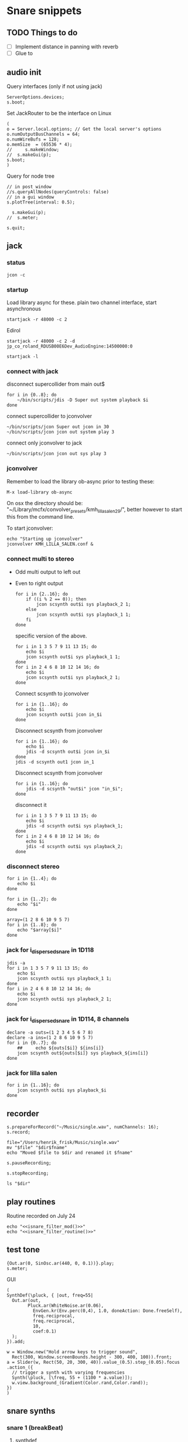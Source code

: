 #+STARTUP: indent overview hidestars

* Snare snippets
** TODO Things to do
- [ ] Implement distance in panning with reverb
- [ ] Glue \nlevel to \pulse
** audio init
Query interfaces (only if not using jack)
#+begin_src sclang :results none
  ServerOptions.devices;
  s.boot;
#+end_src

Set JackRouter to be the interface on Linux
#+name: boot_jack
#+begin_src sclang :results none
  (
  o = Server.local.options; // Get the local server's options
  o.numOutputBusChannels = 64;
  o.numWireBufs = 128;
  o.memSize  = (65536 * 4);
  //     s.makeWindow;
  //  s.makeGui(p);
  s.boot;
  )
#+end_src

Query for node tree
#+begin_src sclang :results none
  // in post window
  //s.queryAllNodes(queryControls: false)
  // in a gui window
  s.plotTree(interval: 0.5);
#+end_src

#+begin_src sclang :results none
  s.makeGui(p);
//  s.meter;
#+end_src

#+begin_src sclang :results none
  s.quit;
#+end_src
** jack
*** status
#+begin_src shell
  jcon -c
#+end_src

*** startup
Load library async for these.
plain two channel interface, start asynchronous
#+begin_src shell :async
  startjack -r 48000 -c 2
#+end_src

Edirol
#+begin_src shell :async
  startjack -r 48000 -c 2 -d jp_co_roland_RDUSB00E6Dev_AudioEngine:14500000:0
#+end_src

#+begin_src shell
  startjack -l
#+end_src

*** connect with jack
disconnect supercollider from main out$
#+name: disconnect_sc
#+begin_src shell :dir /home/henrikfr/bin/scripts
  for i in {0..8}; do
      ~/bin/scripts/jdis -D Super out system playback $i
  done
#+end_src

#+RESULTS:

connect supercollider to jconvolver
#+name: connect_sc-jcon-out
#+begin_src shell :results replace
  ~/bin/scripts/jcon Super out jcon in 30
  ~/bin/scripts/jcon jcon out system play 3
#+end_src

#+RESULTS:

connect only jconvolver to jack
#+begin_src shell :dir /home/henrikfr/bin/scripts
  ~/bin/scripts/jcon jcon out sys play 3
#+end_src

#+RESULTS:

*** jconvolver
Remember to load the library ob-async prior to testing these:

~M-x load-library ob-async~

On osx the directory should be: "~/Library/mcfx/convolver_presets/kmh_lilla_salen_29/", better however to start this from the command line.

To start jconvolver:
#+name: jconvolver
#+begin_src shell :async :dir /home/henrikfr/Music/spatialization/klangkupolen/gerhard/convolution_config/kmh_lilla_salen_29
  echo "Starting up jconvolver"
  jconvolver KMH_LILLA_SALEN.conf &
#+end_src

*** connect multi to stereo
- Odd multi output to left out
- Even to right output
  #+begin_src shell
    for i in {2..16}; do
        if ((i % 2 == 0)); then
            jcon scsynth out$i sys playback_2 1;
        else 
            jcon scsynth out$i sys playback_1 1;
        fi
    done
  #+end_src

  specific version of the above.
  #+begin_src shell :results replace
    for i in 1 3 5 7 9 11 13 15; do 
        echo $i
        jcon scsynth out$i sys playback_1 1; 
    done
    for i in 2 4 6 8 10 12 14 16; do 
        echo $i
        jcon scsynth out$i sys playback_2 1; 
    done
  #+end_src

  Connect scsynth to jconvolver 
  #+begin_src shell :results replace
    for i in {1..16}; do
        echo $i
        jcon scsynth out$i jcon in_$i
    done
  #+end_src

  Disconnect scsynth from jconvolver 
  #+begin_src shell :results replace
    for i in {1..16}; do
        echo $i
        jdis -d scsynth out$i jcon in_$i
    done
    jdis -d scsynth out1 jcon in_1
  #+end_src

  Disconnect scsynth from jconvolver 
  #+begin_src shell :results replace
    for i in {1..16}; do
        jdis -d scsynth "out$i" jcon "in_$i";
    done
  #+end_src

  disconnect it
  #+begin_src shell :results replace
    for i in 1 3 5 7 9 11 13 15; do 
        echo $i
        jdis -d scsynth out$i sys playback_1;
    done
    for i in 2 4 6 8 10 12 14 16; do 
        echo $i
        jdis -d scsynth out$i sys playback_2;
    done
  #+end_src

*** disconnect stereo
#+begin_src shell :results replace
  for i in {1..4}; do
      echo $i
  done
#+end_src

#+begin_src shell :results replace
  for i in {1..2}; do
      echo "$i"
  done
#+end_src

#+begin_src shell :results replace
  array=(1 2 8 6 10 9 5 7)
  for i in {1..8}; do
      echo "$array[$i]"
  done
#+end_src

*** jack for i_dispersed_snare in 1D118
#+begin_src shell :results replace
  jdis -a
  for i in 1 3 5 7 9 11 13 15; do 
      echo $i
      jcon scsynth out$i sys playback_1 1; 
  done
  for i in 2 4 6 8 10 12 14 16; do 
      echo $i
      jcon scsynth out$i sys playback_2 1; 
  done
#+end_src
*** jack for i_dispersed_snare in 1D114, 8 channels
#+begin_src shell :results replace
  declare -a outs=(1 2 3 4 5 6 7 8)
  declare -a ins=(1 2 8 6 10 9 5 7)
  for i in {0..7}; do
      ##	 echo ${outs[$i]} ${ins[i]}
      jcon scsynth out${outs[$i]} sys playback_${ins[i]}
  done
#+end_src
*** jack for lilla salen
#+begin_src shell :results replace
  for i in {1..16}; do
      jcon scsynth out$i sys playback_$i
  done
#+end_src
    
** recorder
#+property: header-args:shell :var dir="/Users/henrik_frisk/Music/pieces/snares/audio/"

#+name: record_me
#+begin_src sclang :results none
  s.prepareForRecord("~/Music/single.wav", numChannels: 16);
  s.record;
#+end_src
#+name: rename_file
#+begin_src shell :var fname="isnare_filter_routine.wav"
  file="/Users/henrik_frisk/Music/single.wav"
  mv "$file" "$dir$fname"
  echo "Moved $file to $dir and renamed it $fname"
#+end_src

#+begin_src sclang :results none
  s.pauseRecording;
#+end_src
   
#+name: stop_record
#+begin_src sclang :results none
  s.stopRecording;
#+end_src

#+name: print_files
#+begin_src shell
  ls "$dir"
#+end_src

** play routines
Routine recorded on July 24
#+begin_src shell :noweb yes :results none
  echo "<<isnare_filter_mod()>>"
  echo "<<isnare_filter_routine()>>"
#+end_src
** test tone
#+name: ssingle
#+begin_src sclang :results none
  {Out.ar(0, SinOsc.ar(440, 0, 0.1))}.play;
  s.meter;
#+end_src

GUI
#+begin_src sclang :results none
  (
  SynthDef(\pluck, { |out, freq=55|
    Out.ar(out,
          Pluck.ar(WhiteNoise.ar(0.06),
            EnvGen.kr(Env.perc(0,4), 1.0, doneAction: Done.freeSelf),
            freq.reciprocal,
            freq.reciprocal,
            10,
            coef:0.1)
    );
  }).add;

  w = Window.new("Hold arrow keys to trigger sound",
    Rect(300, Window.screenBounds.height - 300, 400, 100)).front;
  a = Slider(w, Rect(50, 20, 300, 40)).value_(0.5).step_(0.05).focus
  .action_({
    // trigger a synth with varying frequencies
    Synth(\pluck, [\freq, 55 + (1100 * a.value)]);
    w.view.background_(Gradient(Color.rand,Color.rand));
  })
  )
#+end_src
** snare synths
*** snare 1 (breakBeat)
**** synthdef
Simple instance of a snare synth played by an impulse.

This may be used for polyrhythmic snare using [[generic_snare][generic_snare]] below.

Used by a variety of snippets:
- [[*pbind for accelerando][pbind for accelerando]]
#+name: original_snare
#+begin_src sclang :results none
  ~snare_simple = SynthDef(\snare, {
    var snd;
    var env = Env([0, 1, 0], [0.0001, \length.ir(0.5)], \sine);
    var imp = Impulse.ar(\impf.kr(1), 0.0, 0.5, 0);
    var frq1=\freq.kr(300), frq2=frq1-100;
    snd = OGenericSnarefs.ar(imp, 0.00001, 0.001, \noiselvl.kr(0.1), \nrel.ir(0.1), frq1, frq2, \rel.ir(0.1), \trifrq.kr(111)) * EnvGen.kr(env, doneAction: Done.freeSelf);
    Out.ar(\out.ir(0), snd*\gain.ir(1));
  }).add;
#+end_src
  
#+name: break_snare
#+begin_src sclang :results none
  ~snare_simple = SynthDef(\breakSnare, {
    var snd;
    var env = Env([0, 1, 0], [0.000001, \length.ir(0.5)], \sine);
    var imp = Impulse.ar(\impf.kr(1), 0.0, 0.5, 0);
    var frq1=\freq.kr(300);
    var frq2 = \freq2.kr(200);
    snd = OGenericSnarefs.ar(imp, 0.00001, 0.001, \noiselvl.kr(0.1), \nrel.ir(0.1), frq1, frq2, \rel.ir(0.1), \trifrq.kr(111)) * EnvGen.kr(env, doneAction: Done.freeSelf);
    Out.ar(\out.ir(0), snd*\gain.ir(1));
  }).add;
#+end_src

#+name: break_snare_b
#+begin_src sclang :results none
  ~snare_phase_b = SynthDef(\breakSnareB, {
    arg pulse_bus;
    var snd,
    /* envelope for duration of phrase */
    env = Env(levels: [0, 1, 1, 0], times: [0.01, \length.ir(0.4), \fade.ir(2)], curve: \sine),
    pulse = \impf.kr(10),
    frq1 = \freq.kr(470),
    frq2 = \freq2.kr(245),
    trifreq = \trifrq.kr(65),
    nlevel = LinLin.kr(pulse / 120, 0, 1, 0.1, 0.001) * \noiselvl.kr(0.208);
    snd = ISnarePhase.ar(pulse, \amp.kr(0.369), \attack.ir(0.000001), \fsweep.kr(0), \nattack.kr(0.009), nlevel, \nrel.kr(0.2), frq1, frq2, \rel.kr(0.135), trifreq) * EnvGen.kr(env, doneAction: Done.freeSelf);
    Out.ar(31, snd * \gain.kr(0.5));
    Out.ar(\out.kr(0), snd * \gain.kr(0.5));
  }).add;
#+end_src

Väldigt snygg, on hit.
#+begin_src sclang :results none
  Synth.new("snare", [\impf, 100, \noiselvl, 0]);
#+end_src

#+begin_src sclang :results none
  Synth.new(\breakSnareB, [\impf, 840, \noiselvl, 0.0, \fade, 1]);
#+end_src

***** Gesture one
Similar to the above, but with modulation of Impulse tempo
#+name: extended_snare
#+begin_src sclang :results none
  (
  ~snare_simple = SynthDef(\snare_imp_mod, { 
    var snd,
    crv = \curve.ir(0),
    lngth = \length.ir(1),
    sstrt = \speedStart.ir(1),
    send = \speedEnd.ir(1),
    frq1 = \freq.kr(300),
    frq2 = \freq2.kr(200),
    nlvl = \noiselvl.kr(0.1),
    nrel = \nrel.ir(0.1),
    rel = \rel.ir(0.1),
    trifrq = \trifrq.kr(111),
    out = \out.ir(0),
    gain = \gain.ir(1),
    envcrv = \envCurve.ir(6);
    var mod_env = Env(
          levels: [sstrt, send],
          times: [lngth],
          curve: crv,
          releaseNode: 0,
          loopNode: 1,
    );
    var env = Env(
          levels: [0, 1, 0.7, 0],
          times: [0.0001, lngth*0.8, lngth*0.2],
          curve: \squared);
    var imp = Impulse.ar(EnvGen.ar(mod_env, gate: Impulse.ar(0.001), levelScale: 1, levelBias: 0.0, timeScale: 1, doneAction: 0));
    snd = OGenericSnarefs.ar(imp, 0.000001, 0.0001, nlvl, nrel, frq1, frq2, rel, trifrq) * EnvGen.kr(env, doneAction: Done.freeSelf);
    Out.ar(out, snd*gain);
  }).add;
  )
#+end_src

#+begin_src sclang :results none

  Env(
    levels: [0, 1, 0.9, 0],
    times: [1, 10-5, 10-4],
    curve: \squared,
  ).plot;
~snare_simple.play;
#+end_src
#+name: acc_long_640
#+begin_src sclang :results none :noweb yes
  ~reg_snare = Synth.new("snare_imp_mod", [\curve, 4,  \speedStart, 640, \speedEnd, 640 , \freq1, 200, \freq2, 210, \trifrq, 100, \noiseless, 0.001, \nrel, 0.01, \lngth, 0.1, \length, 15, \rel, 0.005, \out, [0,1], \gain, 1, \envCurve, 10] );
#+end_src

#+name: acc_long_400
#+begin_src sclang :results none :noweb yes
  ~reg_snare = Synth.new("snare_imp_mod", [\curve, 4,  \speedStart, 400, \speedEnd, 400 , \freq1, 200, \freq2, 210, \trifrq, 100, \noiselvl, 0.001, \nrel, 0.01, \lngth, 0.1, \length, 15, \rel, 0.005, \out, 1, \gain, 1, \envCurve, 10] );
#+end_src

#+name: acc_snare
#+begin_src sclang :results none :noweb yes
  ~reg_snare = Synth.new("snare_imp_mod", [\curve, 4,  \speedStart, 1, \speedEnd, 25, \freq, 400, \trifrq, 100, \length, 5, \rel, 0.08, \nrel, 0.05, \out, 0, \gain, 1, \envCurve, 10] );
#+end_src

#+name: acc_deep
#+begin_src sclang :results none :noweb yes
  ~reg_snare = Synth.new("snare_imp_mod", [\curve, 2,  \speedStart, 2, \speedEnd, 40, \freq, 200, \trifrq, 420, \length, 1, \out, 1, \gain, 0.2, \envCurve, 40] );
#+end_src

#+name: snare_single
#+begin_src sclang :results none :noweb yes
  ~test = Synth.new("snare_imp_mod", [\freq, 400, \freq2, 300, \trifrq, 80, \length, 5, \out, 0, \gain, 1.3, \envCurve, 10, \noiselvl, 0.01, \nrel, 0.04, \curve, 4,  \speedStart, 0.01, \speedEnd, 0.01] );
#+end_src

#+name: snare_bass
#+begin_src sclang :results none :noweb yes
  ~test2 = Synth.new("snare_imp_mod", [\curve, 1,  \speedStart, 100, \speedEnd, 100, \freq, 80, \freq2, 90, \trifrq, 60, \noiselvl, 0.001, \length, 20, \rel, 0.08, \nrel, 0.05, \out, 0, \gain, 1, \envCurve, 10] );
#+end_src

#+name: snare_bass
#+begin_src sclang :results none :noweb yes
  ~test3 = Synth.new("snare_imp_mod", [\curve, 1,  \speedStart, 60, \speedEnd, 70, \freq, 100, \freq2, 110, \trifrq, 85, \noiselvl, 0.01, \length, 10, \rel, 0.08, \nrel, 0.05, \out, 0, \gain, 1, \envCurve, 10] );
#+end_src

#+begin_src sclang :results none
  ~play_snares = { |start, end, frq, time, out|
    var frq2, tri;
    frq2 = frq * 2;
    tri = frq / 2;
    ~test3 = Synth.new("snare_imp_mod", [\curve, 1,  \speedStart, start, \speedEnd, end, \freq, frq, \freq2, frq2, \trifrq, tri, \noiselvl, 0.01, \length, time, \rel, 0.08, \nrel, 0.05, \out, 0, \gain, 1, \envCurve, 10, \out, out] );
  }; 
  ~play_snares.value(9, 90, 100, 30, 0);
  ~play_snares.value(8, 80, 180, 30, 1);
#+end_src

#+begin_src sclang :results none
  ~test3.set(\freq, 100);
#+end_src

#+begin_src sclang :results none :noweb yes
  {<<acc_snare>>}.defer(0);
  {<<acc_deep>>}.defer(3.95);
  {<<snare_single>>}.defer(4.88);
#+end_src

***** Stuff
Example routine, as a looping gesture
#+name: looping_gesture
#+begin_src sclang :results none :tangle testme.sc :noweb yes
  ~intro_gesture = Routine ({
    var delta;
    loop {
          delta = 1;
          <<acc_snare>>
          delta.yield;
    }
  });
#+end_src

Another simple routine (not good for time critical events.
#+begin_src sclang :results none :noweb yes
  { 20.do({ <<snare_single>> 0.1.wait;}) }.fork;
#+end_src
     
#+begin_src sclang :results none :noweb yes
  <<looping_gesture>>
  ~intro_gesture.play;
  ~intro_gesture.stop;
#+end_src

#+name: dacc_snare
#+begin_src sclang :noweb yes
  <<acc_snare>>
  ~reg_snare = Synth.new("snare_imp_mod", [\envCurve, 1, \curve, -4, \speedStart, 20, \speedEnd, 1, \freq, 400, \trifrq, 100, \length, 5, \out, 1, \gain, 1, \vol, 1] );
#+end_src

A feedback snare
#+begin_src sclang :results none
  (
  ~snare_fb = SynthDef(\snarefb, { | gain=4, freq=200, vol=2, q=1, out=0 |
    var snd;
    var env = Env([0, 1, 0], [0.0001, 0.5]);
    snd = SnaresFb.ar(gain: gain, vol: vol) * EnvGen.kr(env, doneAction: Done.freeSelf);
    Out.ar(out, snd);
  }).add;
  )
#+end_src

A dispersed snare over many channels
#+begin_src sclang :results none
  (
  ~snare_disp = SynthDef(\snaredisp, { | freq=200, q=1, out=0, pos=0, disp=1, impf=0, attack=0.0001, noiselvl=0.1, noiserel=0.1, osc1f=330, osc2f=180, trianglef=111, mainlvl=0.5, length=1 |
    var snd;
    var env = Env([0, 1, 0], [0.0001, length]);
    var imp = Impulse.ar(impf, 0.0, 0.5, 0);
    snd = ODispersedSnare.ar(imp, pos, disperse: disp, attack: attack, noise_lvl: noiselvl, noise_rel: noiserel, osc_1_freq: osc1f, osc_2_freq: osc2f, triangle_freq: trianglef);// * EnvGen.kr(env, doneAction: Done.freeSelf);
    Out.ar(out, snd * mainlvl);
  }).add;
  )
#+end_src

A second version of the dispersed snare above
#+begin_src sclang :results none
  (
  ~snare_disp = SynthDef(\snaredisp2, { | out=0, length=2 |
    var snd;
    var env = Env([0, 1, 0], [0.0001, length]);
    var imp = Impulse.ar(10, 0.0, 0.5, 0);
    snd = ODispersedSnare.ar(imp);
    Out.ar(out, snd);
  }).add;
  )
#+end_src

#+begin_src sclang :results none
  ~snare_simple.free;
  ~snare_fb.free;
  ~snare_disp.free;
#+end_src

**** break beat
Use this to start the synth for break beats.
#+name: play_break_snare
#+begin_src sclang :results none :noweb yes
  <<break_snare>>
  ~playBreakSnare = { |start=1, bus, noise=0.0001, length=40, release=0.05|
    Synth.new("breakSnare", [\impf, start, \freq, 50, \freq2, 110, \trifrq, 50, \noiselvl, noise, \length, length, \rel, release, \nrel, 0.05, \out, bus, \gain, 1] );
  };
#+end_src

Call this function to double the impulse speed and alter the parameters of the [[snare_break][snare_break]] synth. The divisor indicates where in te scale the current note is.
#+name: double_pace
#+begin_src sclang :results none
  ~doubleSpeed = { |synth, divisor=0|
    var fractions = [1.0, 1.0125, 1.024, 1.08, 1.125, 1.25, 1.2656, 1.4815, 1.5, 1.7778, 1.875, 2.0 ],
    breakpoint = 70;
    synth.get(\pulse, {arg val;
          var newVal = val,
          newFreq,
          newFreq2,
          relDivisor = 0.9,	
          newNoise;
          if(newVal > 6, {
            synth.get(\noiselvl, {arg nse;
                  newNoise = nse * 0.85;
                  synth.set(\noiseScale, newNoise);
                  "New noise level is ".post;
                  newNoise.postln;		
            });
          });
          synth.get(\rel, {arg rel;
            synth.set(\rel, rel * relDivisor);
            "New release is ".post;
            (rel * relDivisor).postln;	  
          });	  
          if(newVal > breakpoint, { newFreq = newVal * fractions[divisor] });
          if(newVal > (breakpoint * 2), { newFreq2 = newVal * 0.5 * fractions[divisor] });
          newVal = (val*2) * fractions[divisor];
          synth.set(\pulse, newVal);
          synth.set(\freq, newFreq);
          synth.set(\freq2, newFreq2);
          "New impulse frequency is ".post;
          newVal.postln;
    });
  };
#+end_src

Run [[double_pace][double_pace]] to increase the speed of the snare pulses.
#+name: start_double
#+begin_src sclang :results none :noweb yes
  var synth, index, audioBus;
  <<double_pace>>
  synth = ~synths[0];
  r = Routine({
    var delta;
    loop {
          delta = 5;
          delta.yield;
          ~doubleSpeed.value(synth, 1);
    }
  });
  TempoClock.default.sched(0, r);
#+end_src

#+begin_src sclang :results none :noweb yes
  <<update_panning_scale>>
  ~updatePanningScale.value(11, , 1);
#+end_src
#+begin_src sclang :results none :noweb yes
  ~updatePanningScale.value(11, 90, 60);
#+end_src

**** player
Play one hit on the snare above.
#+name: reg_snare_load
#+begin_src sclang :results none
  ~reg_snare = Synth.new("snare", [\freq, 400, \trifrq, 100, \length, 0.09, \out, 25, \gain, 1, \vol, 1] );
#+end_src

Play a series of hits for the duration of ~\length~.
#+name: generic_snare
#+begin_src sclang :results none
  ~snare_simple = Synth.new("snare", [\impf, 0.1, \freq, 300, \nrel, 0.05, \length, 0.1, \noiselvl, 0.002, \out, 0] );
  //       s.meter;
#+end_src

#+begin_src sclang :results none
  ~breakBeat = Pbind 
#+end_src
Exaple of speeding up hits using a ~Routine~
#+begin_src sclang :results none :noweb yes
  (
  <<generic_snare>>

  Routine({
    x=1;
    0.2.wait;
    100.do({
          ~snare_simple.set(\impf, x);
          x.postilion;
          x = x + 1;
          0.1.wait
    })
  }).play;
  )
#+end_src
     
#+begin_src sclang :results none
  Pbind(\instrument, \snare,
    \out, 0,
    \impf, 0.1,
    \freq, Pseq((150..600), 100),
    \nrel, Pseq((0.005..0.4), 100),
    \length, 0.15,
    \dur, Pseries((0.5..0.01), 10),
  ).play;
#+end_src

#+begin_src sclang :results none
  ~fb_snare = Synth.new("snarefb", [\out, 1, \gain, 2, \vol, 2] );
#+end_src

Snygga effekter genom att panorera dessa två ljud med Radius och Elevation.
#+begin_src sclang :results none
  ~disp_snare1 = Synth.new("snaredisp", [\out, 1, \impf, 3000, \pos, 0, \disp, 0, \noiserel, 0, \noiselvl, 0.0001, \length, 20] );
  ~disp_snare1 = Synth.new("snaredisp", [\out, 0, \impf, 2000, \pos, 0, \disp, 0, \noiserel, 0, \noiselvl, 0.0001, \length, 25] );
  s.meter;
#+end_src

#+begin_src sclang :results none
  Pbind(\instrument, \snaredisp,
    \out, 0,
    \impf, 10,
    \dur, 0.5,
    \pos, 6,
  ).play
#+end_src

#+begin_src sclang :results none
  ~dist_snare = Synth.new("snaredisp", [\out, 0, \impf, 0, \pos, 0, \disp, 1, \noiserel, 0, \noiselvl, 0.01] );
#+end_src

Closer and closer.
#+begin_src sclang :results none
  ~range = [(1..10)].do({ arg item, i; [item/20]; });
  Pbind(\instrument, \snaredisp,
    \out, Pseq((31..31), 16), // This is for feeding the signal to the ambisonics engine
    \noiserel, Pseq([0.0, 0.001, 0.002, 0.003, 0.005, 0.007, 0.01, 0.02, 0.03, 0.04, 0.045, 0.050, 0.055, 0.06, 0.065, 0.07], 16),
    \nopiselvl, 0.0,
    \osc1f, Pseq((150..2000), 16),
    \osc2f, 180,
    \mainlvl, Pseq([0.01, 0.02, 0.03, 0.04, 0.05, 0.06, 0.07, 0.08, 0.09, 0.1, 0.11, 0.12, 0.13, 0.14, 0.15, 0.16], 16),
    \dur, 1
  ).play;
  //s.meter;
#+end_src
     
**** pbind: fast irregular, no snare.
Very nice sounding pattern
#+begin_src sclang :results none
  Pbind(\instrument, \snare,
    \freq, Prand([100,110,140, 180, 260, 320, 640, 80, 200], 64),
    \dur, Prand([0.1, 0.2], inf),
    \q, Prand([0.001, 5, 2], inf),
    \out, Prand((0..1), inf) //([0, 1, 2, 3, 4, 5, 6, 7, 8, 9, 10, 11, 12, 13, 14, 15], inf)
  ).play;
#+end_src
     

#+begin_src sclang :results none
  Pbind(\instrument, \snarefb,
    \freq, Prand([100,110,140, 180, 260, 320, 640, 80, 200], 64),
    \dur, Prand([0.1, 0.2, 0.4], inf),
    \q, Prand([0.001, 5, 2], inf),
    \out, Prand( (0 .. 16), inf)
  ).play;
#+end_src

Ptpar running two Pbinds
#+begin_src sclang :results none
  a = Pbind(\instrument, \snare,
    \freq, Prand([100,110,140, 180, 260, 320, 640, 80, 200], 64),
    \dur, Pseq([0.29411764705882354, 0.29411764705882354, 0.29411764705882354, 0.29411764705882354, 0.29411764705882354, 0.29411764705882354, 0.29411764705882354, 0.29411764705882354, 0.29411764705882354, 0.29411764705882354, 0.29411764705882354, 0.29411764705882354, 0.29411764705882354, 0.29411764705882354, 0.29411764705882354, 0.29411764705882354, 0.29411764705882354, 0.29411764705882354, 0.29411764705882354, 0.29411764705882354, 0.29411764705882354, 0.29411764705882354, 0.29411764705882354, 0.29411764705882354, 0.35294117647058826, 0.35294117647058826, 0.35294117647058826, 0.35294117647058826, 0.35294117647058826, 0.35294117647058826, 0.35294117647058826, 0.35294117647058826, 0.35294117647058826, 0.35294117647058826, 0.35294117647058826, 0.35294117647058826, 0.35294117647058826, 0.35294117647058826, 0.35294117647058826, 0.35294117647058826, 0.4117647058823529, 0.4117647058823529, 0.4117647058823529, 0.4117647058823529, 0.4117647058823529, 0.4117647058823529, 0.4117647058823529, 0.4117647058823529, 0.4117647058823529, 0.4117647058823529, 0.4117647058823529, 0.4117647058823529, 0.4117647058823529, 0.4117647058823529, 0.4117647058823529, 0.4117647058823529, 0.47058823529411764, 0.47058823529411764, 0.47058823529411764, 0.47058823529411764, 0.47058823529411764, 0.47058823529411764, 0.47058823529411764, 0.47058823529411764, 0.47058823529411764, 0.47058823529411764, 0.47058823529411764, 0.47058823529411764, 0.47058823529411764, 0.47058823529411764, 0.47058823529411764, 0.47058823529411764, 0.5294117647058824, 0.5294117647058824, 0.5294117647058824, 0.5294117647058824, 0.5294117647058824, 0.5294117647058824, 0.5294117647058824, 0.5294117647058824, 0.5882352941176471, 0.5882352941176471, 0.5882352941176471, 0.5882352941176471, 0.5882352941176471, 0.5882352941176471, 0.5882352941176471, 0.5882352941176471, 0.6470588235294118, 0.6470588235294118, 0.6470588235294118, 0.6470588235294118, 0.6470588235294118, 0.6470588235294118, 0.6470588235294118, 0.6470588235294118, 0.7058823529411765, 0.7058823529411765, 0.7058823529411765, 0.7058823529411765, 0.7058823529411765, 0.7058823529411765, 0.7058823529411765, 0.7058823529411765, 0.7647058823529411, 0.7647058823529411, 0.7647058823529411, 0.7647058823529411, 0.7647058823529411, 0.7647058823529411, 0.7647058823529411, 0.7647058823529411, 0.8235294117647058, 0.8235294117647058, 0.8235294117647058, 0.8235294117647058, 0.8235294117647058, 0.8235294117647058, 0.8235294117647058, 0.8235294117647058, 0.8823529411764706, 0.8823529411764706, 0.8823529411764706, 0.8823529411764706, 0.8823529411764706, 0.8823529411764706, 0.8823529411764706, 0.8823529411764706, 0.9411764705882353, 0.9411764705882353, 0.9411764705882353, 0.9411764705882353, 0.9411764705882353, 0.9411764705882353, 0.9411764705882353, 0.9411764705882353, 1.0, 1.0, 1.0, 1.0, 1.0, 1.0, 1.0, 1.0 ], inf),
    \q, Prand([0.001, 5, 2], inf)
  );
  b = Pbind(\instrument, \snare,
    \freq, Prand([100,110,140, 180, 260, 320, 640, 80, 200], 64),
    \dur, Pseq([0.23529411764705882, 0.23529411764705882, 0.23529411764705882, 0.23529411764705882, 0.23529411764705882, 0.23529411764705882, 0.23529411764705882, 0.23529411764705882, 0.23529411764705882, 0.23529411764705882, 0.23529411764705882, 0.23529411764705882, 0.23529411764705882, 0.23529411764705882, 0.23529411764705882, 0.23529411764705882, 0.23529411764705882, 0.23529411764705882, 0.23529411764705882, 0.23529411764705882, 0.23529411764705882, 0.23529411764705882, 0.23529411764705882, 0.23529411764705882, 0.23529411764705882, 0.23529411764705882, 0.23529411764705882, 0.23529411764705882, 0.23529411764705882, 0.23529411764705882, 0.23529411764705882, 0.23529411764705882, 0.29411764705882354, 0.29411764705882354, 0.29411764705882354, 0.29411764705882354, 0.29411764705882354, 0.29411764705882354, 0.29411764705882354, 0.29411764705882354, 0.29411764705882354, 0.29411764705882354, 0.29411764705882354, 0.29411764705882354, 0.29411764705882354, 0.29411764705882354, 0.29411764705882354, 0.29411764705882354, 0.29411764705882354, 0.29411764705882354, 0.29411764705882354, 0.29411764705882354, 0.29411764705882354, 0.29411764705882354, 0.29411764705882354, 0.29411764705882354, 0.35294117647058826, 0.35294117647058826, 0.35294117647058826, 0.35294117647058826, 0.35294117647058826, 0.35294117647058826, 0.35294117647058826, 0.35294117647058826, 0.35294117647058826, 0.35294117647058826, 0.35294117647058826, 0.35294117647058826, 0.35294117647058826, 0.35294117647058826, 0.35294117647058826, 0.35294117647058826, 0.4117647058823529, 0.4117647058823529, 0.4117647058823529, 0.4117647058823529, 0.4117647058823529, 0.4117647058823529, 0.4117647058823529, 0.4117647058823529, 0.4117647058823529, 0.4117647058823529, 0.4117647058823529, 0.4117647058823529, 0.4117647058823529, 0.4117647058823529, 0.4117647058823529, 0.4117647058823529, 0.47058823529411764, 0.47058823529411764, 0.47058823529411764, 0.47058823529411764, 0.47058823529411764, 0.47058823529411764, 0.47058823529411764, 0.47058823529411764, 0.47058823529411764, 0.47058823529411764, 0.47058823529411764, 0.47058823529411764, 0.47058823529411764, 0.47058823529411764, 0.47058823529411764, 0.47058823529411764, 0.5294117647058824, 0.5294117647058824, 0.5294117647058824, 0.5294117647058824, 0.5294117647058824, 0.5294117647058824, 0.5294117647058824, 0.5294117647058824, 0.5882352941176471, 0.5882352941176471, 0.5882352941176471, 0.5882352941176471, 0.5882352941176471, 0.5882352941176471, 0.5882352941176471, 0.5882352941176471, 0.6470588235294118, 0.6470588235294118, 0.6470588235294118, 0.6470588235294118, 0.6470588235294118, 0.6470588235294118, 0.6470588235294118, 0.6470588235294118, 0.7058823529411765, 0.7058823529411765, 0.7058823529411765, 0.7058823529411765, 0.7058823529411765, 0.7058823529411765, 0.7058823529411765, 0.7058823529411765, 0.7647058823529411, 0.7647058823529411, 0.7647058823529411, 0.7647058823529411, 0.7647058823529411, 0.7647058823529411, 0.7647058823529411, 0.7647058823529411, 0.8235294117647058, 0.8235294117647058, 0.8235294117647058, 0.8235294117647058, 0.8235294117647058, 0.8235294117647058, 0.8235294117647058, 0.8235294117647058, 0.8823529411764706, 0.8823529411764706, 0.8823529411764706, 0.8823529411764706, 0.8823529411764706, 0.8823529411764706, 0.8823529411764706, 0.8823529411764706, 0.9411764705882353, 0.9411764705882353, 0.9411764705882353, 0.9411764705882353, 0.9411764705882353, 0.9411764705882353, 0.9411764705882353, 0.9411764705882353, 1.0, 1.0, 1.0, 1.0, 1.0, 1.0, 1.0, 1.0 ], inf),
  );
  Ptpar([0.0, a, 1, b, 2, a]).play;
#+end_src
*** snare phase (polyrhythmic harmony)
**** synthdef
Four hits per pulse. Min speed is 1/2 sec. These synths play severl hits for each impuls to allow for high frequencies. ~ISnarePhase~ in this version has an accent on every four hits, which may not be desireable in all cases. Plays until stopped.
#+name: i_snare_phase_1
#+begin_src sclang :results none
  ~phased_snare = SynthDef(\snare_phase, {
    var snd, pulse = \pulse.kr(10);
    var frq1 = \freq.kr(300),
    frq2 = \freq2.kr(300);
    snd = ISnarePhase.ar(pulse, \amp.kr(0.5), \attack.ir(0.00001), \fsweep.kr(0), \nattack.kr(0.001), \nlevel.kr(0.2), \nrel.kr(0.1), frq1, frq2, \rel.kr(0.1), \trifreq.kr(111));
    Out.ar(\out.kr(0), snd * \gain.kr(0.5));
  }).add
#+end_src

~i_snare_phase_2~ differs from the above ([[i_snare_phase_1][i_snare_phase_1]]) only by the addition of an envelope over the ~\length~ of the instance. 
#+name: i_snare_phase_2
#+begin_src sclang :results none
  ~phased_snare = SynthDef(\snare_phase_2, {
    var snd, pulse = \pulse.kr(10);
    var frq1 = \freq.kr(300),
    frq2 = \freq2.kr(300),
    env = Env.new(levels: [0, 1, 0], times: [0.2, \length.ir(0.1)], curve: \sin);
    snd = ISnarePhase.ar(pulse, \amp.kr(0.5), \attack.ir(0.00001), \fsweep.kr(0), \nattack.kr(0.001), \nlevel.kr(0.2), \nrel.kr(0.1), frq1, frq2, \rel.kr(0.1), \trifreq.kr(111)) * EnvGen.kr(env, timeScale: \length.ir(0.1), doneAction: Done.freeSelf);
    Out.ar(\out.kr(0), snd * \gain.kr(0.5));
  }).add
#+end_src

**** player
Simple example, of a snare with no snare.
#+name: single
#+begin_src sclang :results none :noweb yes
  <<i_snare_phase_1>>;
  ~singletest = Synth.new("snare_phase", [\pulse, 1, \length, 1, \freq, 290, \nlevel, 0, \out, 0, \gain, 0.9]);
#+end_src

Make a series of notes up the harmonic series. Works very nicely. The variables for the function are:
1. ~mode~: which mode to run the function in (0: harmonic rising, 1: inharmonic falling, 2: experimental
2. ~fund~: fundamental frequency for the modes.
3. ~reps~: how many rrepetitions of the function.
4. ~delta~: delta time bwetween the notes.
#+name: play_snare_phase
#+begin_src sclang :results none :noweb yes
  <<i_snare_phase_2>>;
  ~play_chord = { |mode, fund, reps, delta, out|
    var freq, len, osc1, osc2, tri, nlvl, gain;

    switch(mode,
          /* mode == 0 */	
          0, 	{
            /* Starting from frequency x going down */
            freq = Array.fill(reps, {arg i; fund * (i + 1)});
            osc1 = Array.fill(reps, {arg i; 200 * (i + 1)});
            osc2 = Array.fill(reps, {arg i; 100 * (i + 1)});
            tri =  Array.fill(reps, {arg i; 410 * (i + 1)});

          },
          /* mode == 1 */	
          1,  {
            /* Starting from the fundamental, going up */
            //                          freq = Array.fill(reps, {arg i; fund - (100 * i)});
            freq = Array.fill(reps, {arg i; fund /  (1 + i)});	
            osc1 = Array.fill(reps, {arg i; 250 * (i + 1)});
            osc2 = Array.fill(reps, {arg i; 100 * (i + 1)});
            tri =  Array.fill(reps, {arg i; 410 * (i + 1)});

          },
          2,  {
            /* Inharmonic */
            freq = Array.fill(reps, {arg i; fund * ((i * 1) + 1)});
            osc1 = Array.fill(reps, {arg i; 200 * (i + 1)});
            osc2 = Array.fill(reps, {arg i; 100 * (i + 1)});
            tri =  Array.fill(reps, {arg i; 310 * (i + 1)});
          });
    len = Array.exprand(reps, 8, 12);
    gain = Array.fill(reps, {arg i; 1 / (i + 1) * 0.8;});
    nlvl = Array.rand(reps, 0, 0);

    fork {
          [\pulse, freq, \length, len, \freq, osc1, \freq2, osc2, \trifreq, tri, \nlevel, nlvl, \gain, gain, \out, out].flop.do { |args|
            args.postln;
            Synth("snare_phase_2", args);
            delta.wait;
          }
    };
  };
#+end_src

Play a chord according to [[play_snare_phase][play_snare_phase]] with the synth [[i_snare_phase_2][i_snare_phase_2]].
Very nice sound and texture. Useful.
#+begin_src sclang :results none
  ~play_chord.value(1, 9, 2, 2, 0);
  ~play_chord.value(1, 8, 2, 2, 1);
  ~play_chord.value(1, 5, 2, 2, 1);
#+end_src

***** Polyrhythmic functions (works)
Polyrhythmic function with two synths (in the array ~synths~) at different speeds. 
#+name: poly_rythm
#+begin_src sclang :results none
  ~polyr = { | nom, denom, f, osc1, osc2 |
    var f1, f2, phase1, phase2, synths;
    postf("freq is %\n", f);
    f1 = nom * f;
    "f1 is ".post; f1.postln;
    f2 = denom * f;
    "f2 is ".post; f2.postln;
    synths = [
          Synth.new("snare_phase", [\pulse, f1, \freq, 100, \freq2, 130, \nlevel, 0.3, \nrel, 0.1, \gain, 0.4, \out, 1] ),
          Synth.new("snare_phase", [\pulse, f2, \freq, 50, \freq2, 230, \nlevel, 0.3, \nrel, 0.1, \gain, 0.4, \out, 0] )
    ];
  };
#+end_src

Start the polyrhythmic structure above
#+begin_src sclang :results none
  k = ~polyr.value(3, 5, 1);
#+end_src

Adjust values in the polyrhythmic structure above.
#+begin_src sclang :results none
  k[1].set(\nlevel, 0.2);
  //k[0].set(\pulse, 1, \nlevel, 0.0, \freq, 400, \freq2, 200, \trifreq, 300);
#+end_src

Function setting the values relative to the pulse. This relies on ~poly_rhythm~ above that delivers the synths.
#+name: phased_set_values
#+begin_src sclang :results none :noweb yes
  <<poly_rythm>>
  ~phased_set_values = { |frequency=10, nom, denom, synth|
    var freq = frequency, nlevel, f1, f2, t3, normalizedf, maxf = 2000;
    normalizedf = freq / maxf;
    c = ControlSpec(1, 2000, \lin, 0.0001);
    freq = c.unmap(freq);
    //d = [0.05, 0.00001, -40].asSpec;
    d = ControlSpec(0.005, 0.00001, -40, 0.00001);
    nlevel = d.map(freq);
    f1 = freq * 2 + 50;
    f2 = freq * 3 + 50;
    t3 = freq * 4 + 50;
    synth[0].set(\pulse, frequency*nom, \nlevel, nlevel, \freq, f1*nom, \freq2, f2*nom, \trifreq, 300);
    synth[1].set(\pulse, frequency*denom, \nlevel, nlevel, \freq, f1*denom, \freq2, f2*denom, \trifreq, 300);
  };
  ~polyr_synth = ~polyr.value(1, 2, 3);
  ~phased_set_values.value(1, 2,  3, k);
#+end_src

Change values in the synth
#+begin_src sclang :results none
  ~phased_set_values.value(1, 5, 3, k);
  ~phased_set_values.value(2, 5, 4, l);
#+end_src

Loop to do a accelerando. Uncomment the first two lines to also load the other patches.
#+begin_src sclang :results none :noweb yes
  <<phased_set_values>>
  (
  t = Task({
    (1..500).do({ |pulse|
          ~phased_set_values.value(pulse*1, 3, 4, ~polyr_synth);
          ~polyr_synth[0].set(\nlevel, 1/pulse);
          ~polyr_synth[1].set(\nlevel, 1/pulse);
          ~polyr_synth[0].set(\freq, 100 + (pulse / 100));
          ~polyr_synth[1].set(\freq, 100 - (pulse / 250));
          if(pulse % 10 == 1,
            { "Current nlevel: ".post;		
                  (1/pulse).postln;
            }, { });
          0.2.wait;
    });
  }).play;
  )
#+end_src

GUI for controling the speed.
#+begin_src sclang :results none
  (
  var mapped;
  w = Window.new.front;
  c = ControlSpec(1, 1000, \linear, 0.01); // min, max, mapping, step
  b = NumberBox(w, Rect(20, 20, 150, 20));
  d = NumberBox(w, Rect(20, 120, 150, 20));

  a = Slider(w, Rect(20, 60, 150, 20)).action_({
    mapped = c.map(a.value);
    b.value_(mapped);
    k[0].set(\pulse, mapped);
  });

  e = Slider(w, Rect(20, 160, 150, 20)).action_({
    mapped = c.map(e.value);
    d.value_(mapped);
    k[1].set(\pulse, mapped);
  });
  a.action.value;
  e.action.value;
  )     
#+end_src

Polyrhythmic object with two synths at different speeds. (Doesn't work)
#+name: poly_rhythm_ii
#+begin_src sclang :results none
  PolyRhythm = {
    var f=1, f1, f2, nom=1, denom=1, phase_1, phase_2;
    f1 = nom * f;
    f2 = denom * f;
    phase_1 = Synth.new("snare_phase", [\pulse, f1, \freq, 100, \nlevel, 0.5, \nrel, 0.2, \gain, 0.4, \out, 0] );
    phase_2 = Synth.new("snare_phase", [\pulse, f2, \freq, 50, \nlevel, 0.5, \nrel, 0.2, \gain, 0.4, \out, 1] );
  };
  a = PolyRhythm.new;
  a.f_(2);
  a.nom_(2);
  a.denom_(3);
#+end_src

*** snare dispersed
This is very nice with a few patterns to it at the bottom under control signals
**** synth
define the synth
#+name: snare_disp_4
#+begin_src sclang :results none
  ~disp_snare = SynthDef(\snaredisp4, { | dur=60, out=33, pos=0, disp=0, pulse=2000, att=0.00001, n_attack=0.01, n_level=0.2, n_rel=0.1, osc1_f=100, osc2_f=130, release=0.01, tri_f=300 |
    var snd, env;
    env = Env.new(levels: [0, 1, 1, 0], times: [0.01, dur, 0.01]);
    snd = IDispersedSnare.ar(pos, disp, pulse, att, n_attack, n_level, n_rel, osc1_f, osc2_f, release, tri_f) * EnvGen.kr(env, doneAction: Done.freeSelf);
    Out.ar(out, snd);
  }).play(s);
  //s.plotTree;
#+end_src
     
define the busses
#+name: snare_disp_4_bus
#+begin_src sclang :results none
  ~busses = Array.new(4);
  ~duration = 20;

  b = Bus.control(s, 1);
  ~disp_snare.map(\pos, b);
  c = Bus.control(s, 1);
  c.set(4000);
  ~disp_snare.map(\pulse, c);
  d = Bus.control(s, 1);
  d.set(0.1);
  ~disp_snare.map(\n_rel, d);
  e = Bus.control(s, 1);
  e.set(0.2);
  ~disp_snare.map(\n_level, e);

  //      {Out.kr(b, Line.kr(0, 29, ~duration, doneAction: Done.freeSelf))}.play(addAction: \addToHead);
  {Out.kr(c, Line.kr(4000, 200, ~duration, doneAction: Done.freeSelf))}.play(addAction: \addToHead);
  {Out.kr(c, Line.kr(0.1, 0.005, ~duration, doneAction: Done.freeSelf))}.play(addAction: \addToHead);
  {Out.kr(c, Line.kr(0.2, 0.001, ~duration, doneAction: Done.freeSelf))}.play(addAction: \addToHead);
#+end_src

#+begin_src sclang :results none
  s.makeGui(p);
#+end_src
**** player
#+name: play_disp_snare_4
#+begin_src sclang :results none
  ~reg_snare = Synth.new("snaredisp4", [\dur, 30, \out, 0, \pos, 2, \disp, 0, \pulse, 500, \gain, 20, \vol, 5] );
  //       ~reg_snare.free;
#+end_src

**** control signals
Various tasks that alter the parameters of the synth
This takes the positions parameter
#+begin_src sclang :results none :noweb yes
  <<snare_disp_4>>
  <<snare_disp_4_bus>>
  <<play_disp_snare_4>>
  ~pos_task = Task({
    loop {
          (0..28).do({ |position|
            position.postln;
            ~reg_snare.set(\pos, position);
            0.5.wait;
          });
    }
  }).play;
#+end_src

Slowly increaseing disperse parameter
#+begin_src sclang :results none :noweb yes
  <<snare_disp_4>>
  <<snare_disp_4_bus>>
  <<play_disp_snare_4>>
  ~disp_task = Task({
    loop {
          (0..100).do({ |disperse|
            var disp;
            disp = disperse/100;
            ~reg_snare.set(\disp, disp);
            0.1.wait;
          });
    }
  }).play;
#+end_src

#+begin_src sclang :results none :noweb yes
  <<snare_disp_4>>
  <<snare_disp_4_bus>>
  <<play_disp_snare_4>>
  ~pulse_task = Task({
    loop {
          (5000..100).do({ |pulse_time|
            var pulse, disp;
            pulse = pulse_time;
            disp = 1 / pulse_time;
            ~reg_snare.set(\pulse, pulse);
            ~reg_snare.set(\disp, pulse);	
            0.01.wait;
          });
    }
  }).play;
#+end_src

Control the speed via a slider.
#+begin_src sclang :results none
  (
  w = Window.new.front;
  b = NumberBox(w, Rect(20, 20, 150, 20));
  a = Slider(w, Rect(20, 60, 150, 20)).action_({
    b.value_(a.value);
    ~reg_snare.set(\pos, (a.value * 10));
  });
  a.action.value;
  )     
#+end_src

*** snare 2 (osx)
Simple instance of a snare synth with more noise
#+begin_src sclang :results none
  (
  SynthDef(\snares, { | gain=2, freq=200, vol=2, q=10 |
    var snd;
    var env = Env([0, 1, 0], [0.0001, 0.5]);
    snd = Snares.ar(attack: 0.00001, freq: freq, gain: gain, q: q, rel: 0.01, vol_0: vol) * EnvGen.kr(env, doneAction: Done.freeSelf);
    Out.ar(0, snd);
  }).add;
  )
#+end_src
**** player
Play one hit on the snare above.
#+name: snares_load
#+begin_src sclang :results none
  ~reg_snare = Synth.new("snares", [\freq, 100] );
#+end_src
*** snare 3 (isnare2)
**** Example without groups
Synth that is driven by an Impulse pulse generator.
Load first the SynthDefs below.
#+name: isnare_def
#+begin_src sclang :results none
  (
  // Main snare synth
  SynthDef(\isnare, { | inBus1=0, inBus2=1, inBus3=2, inBus4=3, outBus=0, freq=2, cBus1=1, gain=0.5, osc1=330, osc2=180, tri=111, noise=0.1, position=0, disperse=0, dur=1 |
    var snd;
    var env;
    var envelope = Env.new([0, 1, 0.9, 0], [0.1, 0.5, 1],[-5, 0, -5]);
    b = 0;
    envelope.times.do({ arg i; b = b + i; });
    c = dur / b;
    env = EnvGen.kr(
          envelope,
          timeScale: c,
          doneAction: Done.freeSelf);
    snd = IDispersedSnare.ar(Impulse.ar(freq), position, disperse, osc_1_freq: In.kr(inBus2), osc_2_freq: In.kr(inBus2) - 50, triangle_freq: In.kr(inBus3), noise_lvl: In.kr(inBus4)) * gain * env;
    Out.ar(outBus, snd);
  }).add;

  // Control synth 1, modulated oscillator
  SynthDef(\control_osc, {
    Out.kr(\bus.ir,
          SinOsc.kr(
            // modulate the frequency of the modulator
            Line.kr(\start.ir(0.1),
                  \end.ir(2),
                  \dur.ir(10),
                  \lmult.ir(1),
                  \ladd.ir(0)),
            \phase.kr(0),
            \mult.ir(1),
            \add.ir(0)));
  }).send(s);

  // Control synth 2, line
  SynthDef(\control_line, {
    Out.kr(\bus.ir, Line.kr(\start.kr(0), \end.kr(1), \dur.kr(10), \mult.kr(1), \add.kr(0)));
  }).send(s);

  // Control synth 3, saw-tooth
  SynthDef(\control_saw, {
    Out.kr(\bus.ir, Saw.kr(\freq.kr(1), \mult.kr(1), \add.kr(0)));
  }).send(s);

  ~osc_control_1_bus = Bus.control(s, 1);
  ~osc_control_2_bus = Bus.control(s, 1);
  ~line_control_1_bus = Bus.control(s, 1);
  ~line_control_2_bus = Bus.control(s, 1);
  ~saw_control_1_bus = Bus.control(s, 1);
  )
#+end_src

Instantiate the synths. 
#+name: isnare_load
#+begin_src sclang :results none
  (
  ~osc_control_1 = Synth.new(\control_osc, [
    \bus, ~osc_control_1_bus.index,
    \add, 7,
    \dur, 2,
    \start, 10,
    \end, 0.0001,
    \mult, 5
  ]);
  ~rising_line_1 = Synth.after(~osc_control_1, \control_line, [
    \bus, ~line_control_1_bus.index,
    \mult, 500,
    \add, 50,
    \dur, 2]);
  ~falling_line_1 = Synth.after(~osc_control_1, \control_line, [
    \bus, ~line_control_2_bus.index,
    \start, 200,
    \end, 40,
    \dur, 2]);
  ~isnare_synth = Synth.after(~saw_control_1, \isnare, [
    \inBus1, ~saw_control_1_bus.index,
    \inBus2, ~line_control_1_bus.index,
    \inBus3, ~line_control_2_bus.index,
    \freq, 10,
    \dur, 2]);
  )
#+end_src

Example note with decaying hits.
#+begin_src sclang :results none
  Pbind(
    \instrument, \isnare,
    \dur, 1,
    \freq, 10
  ).play;
#+end_src

**** Example using groups
***** Synth and modulator (1)
#+name: isnare2_def
#+begin_src sclang :results none
  (
  // Main snare synth
  ~isnare_def = SynthDef(\isnare2, { | position=0, disperse=0 |
    var snd, env, envelope, duration;
    envelope = Env.new([0, 1, 0.9, 0], [0.1, 0.5, 1], [-5, 0, -5]);
    b = 0;
    envelope.times.do({ arg i; b = b + i; });
    duration = \dur.ir / b;
    env = EnvGen.kr(envelope, timeScale: duration, doneAction: Done.freeSelf);
    snd = IDispersedSnare.ar(Impulse.ar(\freq.kr(1) * In.kr(\inBus3.kr)),
          position,
          disperse,
          osc_1_freq: (\osc1.kr(330) * In.kr(\inBus1.kr)) + 100,
          osc_2_freq: (\osc2.kr(180) * In.kr(\inBus2.kr)) + 120,
          triangle_freq: (\tri.kr * In.kr(\inBus3.kr) + 200),
          noise_lvl: \noise.kr(0.1)) * \gain.kr(0.5) * env;
    Out.ar(\outBus.ir, snd);
  }).add;

  // Control synth saw-tooth
  SynthDef(\control_saw2, {
    Out.kr(\bus.ir(0), Saw.kr(\freq.kr(1), \mult.kr(1), \add.kr(0)));
  }).send(s);

  // Busses
  ~saw_control_bus_1 = Bus.control(s, 1);
  ~saw_control_bus_2 = Bus.control(s, 1);
  ~saw_control_bus_3 = Bus.control(s, 1);
  )
#+end_src

One hit
#+begin_src sclang :results none
  a = Synth(\isnare2, [ \position, 0, \disperse, 0, \noise, 0.5, \dur, 0.03, \freq, 1]);
#+end_src
#+begin_src sclang :results none
  s.plotTree;
#+end_src

***** Create group and add control instrument (2)
Instantiate all control instruments. This could be integrated into the main routine above: [[*Synth and modulator (1)][Synth and modulator (1)]] thus not needed to be loaded separately.
#+name: start_controls
#+begin_src sclang :results none
  ~group = Group.new;
  ~freq_ctrl = Synth(\control_saw2, [
    \bus, ~saw_control_bus_1.index,
    \freq, 1,
    \mult, 1,
    \add, 1], ~group, \addToHead);
  ~freq_ctrl2 = Synth(\control_saw2, [
    \bus, ~saw_control_bus_2.index,
    \freq, 1, 
    \mult, 1, 
    \add, 1], ~group, \addToHead);
  ~impulse_ctrl = Synth(\control_saw2, [
    \bus, ~saw_control_bus_3.index, 
    \freq, 0.5, 
    \mult, 1, 
    \add, 1], ~group, \addToHead);
  // ~group.group.inspect;
#+end_src

Function to set attributes for ~impulse_ctrl~. Use ~~group.set(\freq, 10)~ to set all ~\freq~ attributes in one go.
#+name: load_presets
#+begin_src sclang :results none
  ~param_update = { | range1=1, freq1=0.01, range2=1, freq2=1, range3=1, freq3=1 |
    ~impulse_ctrl.set(\mult, range1);
    ~impulse_ctrl.set(\add, range1);
    ~impulse_ctrl.set(\freq, freq1);

    ~freq_ctrl.set(\freq, freq2);
    ~freq_ctrl.set(\mult, range2);
    ~freq_ctrl.set(\add, range2);

    ~freq_ctrl2.set(\freq, freq3);
    ~freq_ctrl2.set(\mult, range3);
    ~freq_ctrl2.set(\add, range3);
  };
  "loaded".postln;
#+end_src

***** Presets
Nice and noisy
#+name: isnare_preset_1
#+begin_src sclang :results none :noweb yes
  <<load_presets>>
  ~param_update.value(10, 1, 10, 1, 11, 1);
#+end_src

Dark and bassy
#+name: isnare_preset_2
#+begin_src sclang :results none :noweb yes :var mark="hoo"
  <<load_presets>>
  ~param_update.value(1, 1, 0, 1, 0, 1);
#+end_src

Heavily modulated
#+name: isnare_preset_3
#+begin_src sclang :results none :noweb yes :var mark="hoo"
  <<load_presets>>
  ~param_update.value(4, 5, 1.1, 100, 2, 110);
#+end_src

Medium dark
#+name: isnare_preset_3
#+begin_src sclang :results none :noweb yes :var mark="hoo"
  <<load_presets>>
  ~param_update.value(6, 100, 0.01, 0.002, 1.3, 0.001);
#+end_src

Inharmonic
#+name: isnare_preset_4
#+begin_src sclang :results none :noweb yes :var mark="hoo"
  <<load_presets>>
  ~param_update.value(1, 52, 1, 50, 1, 100);
#+end_src

Shady
#+name: isnare_preset_4
#+begin_src sclang :results none :noweb yes :var mark="hoo"
  <<load_presets>>
  ~param_update.value(10, 23, 10, 24, 10, 200);
#+end_src

Poll a bus:
#+begin_src sclang :results none
  {Poll.kr(Impulse.kr(10), In.kr(~saw_control_bus_3.index))}.play;
#+end_src
***** Updating values in a routine
Nice and noisy, lots of variation.
#+begin_src sclang :results none
  (
  ~routine = Routine({
    var delta;
    loop {
          delta = rrand(1, 10);
          "Will wait ".post; delta.postln;
          ~impulse_ctrl.set(\add, delta);
          ~freq_ctrl.set(\add, delta * 0.5);
          ~freq_ctrl2.set(\mult, delta);
          1.yield;
    }
  });
  ~routine.play;
  )
#+end_src

#+begin_src sclang :results none
  ~routine.stop;
#+end_src
***** Add and play the main instrument, depends on [[*Create group and add control instrument][Create group...]] and [[*Synth and modulator][Synth and modulator]] (3)
Play it:
#+name: play_isnare2
#+begin_src sclang :results none :noweb yes
  <<start_controls>>
  ~isnarce_synth = Synth.after(~group, \isnare2, [
    <<bus_assignment>>
    \freq, 10,
    \dur, 20]);
  ~tempo_update.value(20, 0.01);
#+end_src

***** Play with a Pbind (4)
These work really well!

Now including [[*Create group and add control instrument (2)][Create group ...]] with a noweb link. This can be tangled to self contained sclang code (test.sc in this example)
#+begin_src sclang :results none :tangle test.sc :noweb yes
  <<start_controls>>
  <<isnare_preset_4>>
  ~event_str = Pbind(\instrument, \isnare2,
    <<bus_assignment>>
    \group, ~group,
    \addAction, 1,
    \position, 0,
    \disperse, 1,
    \noise, 0.0001,
    \freq, 10,
    \dur, 0.1
  ).play;
#+end_src

#+begin_src sclang :results none :tangle test.sc :noweb yes
  <<start_controls>>
  <<isnare_preset_1>>
  ~event_str = Pbind(\instrument, \isnare2,
    <<bus_assignment>>
    \group, ~group,
    \position, 12,
    \disperse, 0,
    \noise, 0.01,
    \freq, 1,
    \dur, 0.1,
  ).play;
#+end_src

Move repeated stuff out for cleaner Pbind
#+name: bus_assignment
#+begin_src sclang :results none
  \inBus1, ~saw_control_bus_1.index,
  \inBus2, ~saw_control_bus_2.index,
  \inBus3, ~saw_control_bus_3.index,
#+end_src

To play from the variable.
#+begin_src sclang :results none
  ~event_str.play;
  ~event_str.reset;
#+end_src

Free the group
#+name: free_group
#+begin_src sclang :results none
  ~group.freeAll;
  ~group.free;
#+end_src
**** Stuff
Plot a control bus
#+begin_src sclang :results none
  {In.kr(~saw_control_bus_3.index)}.plot;
#+end_src

Inspect a control bus:
#+begin_src sclang :results none
  {Poll.kr(Impulse.kr(10), In.kr(~saw_control_bus_2.index))}.play;
#+end_src

#+begin_src sclang :results none :noweb eval
  //~init_durs.value
  (     
  ~player1 = Pbind(
    \instrument, \isnare,
    \dur, Pseq(~init_durs.value, inf),
    \freq, Prand([0, 0, 20], inf),
    \osc1, Pgauss(330, 10, inf),
    \osc2, Pgauss(180, 10, inf),
    \tri, Pgauss(110, 30, inf),
    \gain, Prand([0.5, 0.3, 0.45, 0.35], inf),
    \noise, Pgauss(0.3, 0.1, inf)
  ).play;
  )
#+end_src

Test the Pbind ~~player1~
#+begin_src sclang :results none
  //     ~player1.next(());
  ~player1.stop;
#+end_src
#+begin_src sclang :results none :noweb eval
  (     
  ~player1 = Pbind(
    \instrument, \impulseA,
    \dur, Pseq(~init_durs.value, 1),
    \freq, Prand([0, 0], inf)
  ).play;
  ) 
#+end_src

**** Method generation and manipulation
Test method to generate the array.
#+begin_src sclang :results none
  ~init_durs.value;
#+end_src
   
Create duration array
#+name: create_durs
#+begin_src sclang :results none
  (
  ~create_durs = { |arr=0, div=1, elem=4|
    var ldiv = 1/div;
    var lelem = elem * div;
    arr ++ Array.fill(lelem, {ldiv;});
  }
  )
#+end_src
   
Load create_durs first (if not loaded silently through the fake variable x)
#+name: init_durs
#+begin_src sclang :results none :noweb yes
  (
  ~init_durs = {
    (
          ~times = Array.new();
          for(1, 3, {arg i; ~times = ~create_durs.value(~times, (2**i), 4);});
          ~times.postln;
    )
  }
  )
#+end_src

Alternative function for creating an array of durations.
#+name: durations_array
#+begin_src sclang
  ~durations = {
    var durs = Array.new(64);
    a = (1!4);
    b = (0.5!8);
    c = (0.25!16);
    d = (0.125!32);
    durs = a ++ b;
    durs = durs ++ c;
    durs = durs ++ d;
  };
#+end_src

*** snare 4 filtered
Synth that is driven by an Impulse pulse generator.
#+name: isnare_filter_def
#+begin_src sclang :results none
  (
  ~controlBus_1 = Bus.control(s, 1);
  SynthDef(\isnare_filter, { | outBus=0, freq=0, cBus1=1, gain=0.5, osc1=330, osc2=180, tri=111, noise=0.1, b1, b2, b3, b4, b5, b6, b7, b8, b9, b10, b11, b12, b13, b14, b15, b16 |
    var snd;
    var env = EnvGen.kr(Env.perc, doneAction: Done.freeSelf);
    var modulator = SinOsc.kr([1!16],[0.1!16]);
    var par = [b1, b2, b3, b4, b5, b6, b7, b8, b9, b10, b11, b12, b13, b14, b15, b16];
    par = par * modulator;
    snd = IFilteredSnare.ar(Impulse.ar(freq),
          band_1: b1, band_2: b2, band_3: b3,
          band_4: b4, band_5: b5, band_6: b6,
          band_7: b7, band_8: b8, band_9: b9,
          band10: b10, band11: b11, band12: b12,
          band13: b13, band14: b14, band15: b15,
          band16: b16,  osc_1_freq: osc1, osc_2_freq: osc2,
          triangle_freq: tri) * gain * env;
    Out.ar(outBus, snd);
  }).add;

  SynthDef(\control_synth, { | bus |
    Out.kr(bus, SinOsc.kr(2, 0, 1, 1));
  }).send(s);
  )
#+end_src

#+begin_src shell :results none :noweb yes
  echo <<record_me()>>
#+end_src
#+begin_src shell :results none :noweb yes
  echo <<stop_record()>>

#+end_src
#+begin_src shell :noweb yes
  <<rename_file("isnare_filter_routine_b.wav")>>
#+end_src

SynthDef for a modulating snare drum synth. Parameters are:
- ~freq~: The frequency of the impulse playing the snare.
- ~gain~: General gain (0-1)
- ~osc1/2~: The frequecy of the two osccilators in the synth.
- ~tri~: The triangle wave frequecy
- ~noise~: The noise level (0-1)
- ~b1-16~: The level of each of the 16 bands of the filterbank in dB (-70 - 10)
- ~del~: The delay of each successive band (0 - 1024). If set to 100, b0 will be delayed 100 samples, b1 200 samples, etc.
- ~dur~: The duration of the note.
- ~mod_freq_stretch~: The difference in frequency of the modulating SinOsc on the level of each band. If set to 0.1 b0 will have frequency 1 Hz, b1 1.1 Hz, b2 1.2 Hz, etc.
- ~freq_mod~: If 0, the Impulse freq is not modulated, if 1, it is speeding up, if -1 it is slowing down.
  #+name: isnare_filter_mod
  #+begin_src sclang :results none
    (
    SynthDef(\isnare_filter_mod_8, { | out=0, freq=0, freq_mod, cBus1=1, gain=0.5, osc1=330, osc2=180, tri=111, noise=0.1, b1, b2, b3, b4, b5, b6, b7, b8, del, del_mod=0, dur, mod_freq_stretch |
      var snd, modulator_pf;
      var env = EnvGen.kr(Env.new([0, 1, 0.9, 0], [0.0, 0.85, 0.15],[-5, 0, -5]), doneAction: Done.freeSelf, timeScale: dur);
      var modulator_d = (EnvGen.kr(Env.new([0,0.1,1], [0,1], [0, -5]), timeScale: dur) * del_mod);
      modulator_pf = Select.kr(freq_mod + 1, [
            (EnvGen.kr(Env.new([0, 1, 0], [0,1], [-5, -5]), timeScale: dur) * freq),
            freq, 
            (EnvGen.kr(Env.new([0, 1, 0], [1,0], [-5, -5]), timeScale: dur) * freq)]);
      snd = IFilteredSnare8.ar(Impulse.ar(modulator_pf),
            band_1: b1, band_2: b2, band_3: b3,
            band_4: b4, band_5: b5, band_6: b6,
            band_7: b7, band_8: b8, delay: (modulator_d * 1024), osc_1_freq: osc1, osc_2_freq: osc2,
            triangle_freq: tri) * gain * env;
      Out.ar(out, snd);
    }).add;
    )
  #+end_src

  #+begin_src sclang :results none
    p = Pbind(\instrument, \isnare_filter_mod_8,
      \dur, 0.1,
      \out, 0,
      \freq, 1,
      \freq_mod, 0,
      \del_mod, 0,
      \b1, Pshuf([-0.0, -5.023241563000106, -10.02665868644665, -14.990505168792087, -19.89519097573123, -24.721359553116837, -29.44996421843568, -34.062343329362875, -38.5402939327384, -42.86614360330715, -47.02282018870768, -50.99391918545801, -54.763768480036426, -58.31749019955368, -61.6410594279202, -64.72135955578251, -67.54623404578808, -70.10453440888432, -72.38616420231169, -74.38211887565073, -76.08452130766864, -77.48665289371817, -78.58298006100074, -79.36917610705021, -79.8421382752508, -80.0, -79.84213827319023, -79.3691761029372, -78.58298005485153, -77.48665288555702, -76.08452129752777, -74.38211886357016, -72.3861641883391, -70.10453439307483, -67.5462340282041, -64.72135953649345, -61.64105940700216, -58.317490177089226, -54.763768456114185, -50.9939191601724, -47.02282016215851, -42.86614357559923, -38.54029390398104, -34.06234329966957, -29.44996418792362, -24.721359521906425, -19.895190943945654, -14.990505136556822, -10.026658653888878, -5.023241530248318, ], inf),
      \b2, Pshuf([-5.023241563000106, -10.02665868644665, -14.990505168792087, -19.89519097573123, -24.721359553116837, -29.44996421843568, -34.062343329362875, -38.5402939327384, -42.86614360330715, -47.02282018870768, -50.99391918545801, -54.763768480036426, -58.31749019955368, -61.6410594279202, -64.72135955578251, -67.54623404578808, -70.10453440888432, -72.38616420231169, -74.38211887565073, -76.08452130766864, -77.48665289371817, -78.58298006100074, -79.36917610705021, -79.8421382752508, -80.0, -79.84213827319023, -79.3691761029372, -78.58298005485153, -77.48665288555702, -76.08452129752777, -74.38211886357016, -72.3861641883391, -70.10453439307483, -67.5462340282041, -64.72135953649345, -61.64105940700216, -58.317490177089226, -54.763768456114185, -50.9939191601724, -47.02282016215851, -42.86614357559923, -38.54029390398104, -34.06234329966957, -29.44996418792362, -24.721359521906425, -19.895190943945654, -14.990505136556822, -10.026658653888878, -5.023241530248318, -0.0, ], inf),
      \b3, Pshuf([-10.02665868644665, -14.990505168792087, -19.89519097573123, -24.721359553116837, -29.44996421843568, -34.062343329362875, -38.5402939327384, -42.86614360330715, -47.02282018870768, -50.99391918545801, -54.763768480036426, -58.31749019955368, -61.6410594279202, -64.72135955578251, -67.54623404578808, -70.10453440888432, -72.38616420231169, -74.38211887565073, -76.08452130766864, -77.48665289371817, -78.58298006100074, -79.36917610705021, -79.8421382752508, -80.0, -79.84213827319023, -79.3691761029372, -78.58298005485153, -77.48665288555702, -76.08452129752777, -74.38211886357016, -72.3861641883391, -70.10453439307483, -67.5462340282041, -64.72135953649345, -61.64105940700216, -58.317490177089226, -54.763768456114185, -50.9939191601724, -47.02282016215851, -42.86614357559923, -38.54029390398104, -34.06234329966957, -29.44996418792362, -24.721359521906425, -19.895190943945654, -14.990505136556822, -10.026658653888878, -5.023241530248318, -0.0, -5.023241563000106, ], inf),
      \b4, Pshuf([-14.990505168792087, -19.89519097573123, -24.721359553116837, -29.44996421843568, -34.062343329362875, -38.5402939327384, -42.86614360330715, -47.02282018870768, -50.99391918545801, -54.763768480036426, -58.31749019955368, -61.6410594279202, -64.72135955578251, -67.54623404578808, -70.10453440888432, -72.38616420231169, -74.38211887565073, -76.08452130766864, -77.48665289371817, -78.58298006100074, -79.36917610705021, -79.8421382752508, -80.0, -79.84213827319023, -79.3691761029372, -78.58298005485153, -77.48665288555702, -76.08452129752777, -74.38211886357016, -72.3861641883391, -70.10453439307483, -67.5462340282041, -64.72135953649345, -61.64105940700216, -58.317490177089226, -54.763768456114185, -50.9939191601724, -47.02282016215851, -42.86614357559923, -38.54029390398104, -34.06234329966957, -29.44996418792362, -24.721359521906425, -19.895190943945654, -14.990505136556822, -10.026658653888878, -5.023241530248318, -0.0, -5.023241563000106, -10.02665868644665, ], inf),
      \b5, Pshuf([-19.89519097573123, -24.721359553116837, -29.44996421843568, -34.062343329362875, -38.5402939327384, -42.86614360330715, -47.02282018870768, -50.99391918545801, -54.763768480036426, -58.31749019955368, -61.6410594279202, -64.72135955578251, -67.54623404578808, -70.10453440888432, -72.38616420231169, -74.38211887565073, -76.08452130766864, -77.48665289371817, -78.58298006100074, -79.36917610705021, -79.8421382752508, -80.0, -79.84213827319023, -79.3691761029372, -78.58298005485153, -77.48665288555702, -76.08452129752777, -74.38211886357016, -72.3861641883391, -70.10453439307483, -67.5462340282041, -64.72135953649345, -61.64105940700216, -58.317490177089226, -54.763768456114185, -50.9939191601724, -47.02282016215851, -42.86614357559923, -38.54029390398104, -34.06234329966957, -29.44996418792362, -24.721359521906425, -19.895190943945654, -14.990505136556822, -10.026658653888878, -5.023241530248318, -0.0, -5.023241563000106, -10.02665868644665, -14.990505168792087, ], inf),
      \b6, Pshuf([-24.721359553116837, -29.44996421843568, -34.062343329362875, -38.5402939327384, -42.86614360330715, -47.02282018870768, -50.99391918545801, -54.763768480036426, -58.31749019955368, -61.6410594279202, -64.72135955578251, -67.54623404578808, -70.10453440888432, -72.38616420231169, -74.38211887565073, -76.08452130766864, -77.48665289371817, -78.58298006100074, -79.36917610705021, -79.8421382752508, -80.0, -79.84213827319023, -79.3691761029372, -78.58298005485153, -77.48665288555702, -76.08452129752777, -74.38211886357016, -72.3861641883391, -70.10453439307483, -67.5462340282041, -64.72135953649345, -61.64105940700216, -58.317490177089226, -54.763768456114185, -50.9939191601724, -47.02282016215851, -42.86614357559923, -38.54029390398104, -34.06234329966957, -29.44996418792362, -24.721359521906425, -19.895190943945654, -14.990505136556822, -10.026658653888878, -5.023241530248318, -0.0, -5.023241563000106, -10.02665868644665, -14.990505168792087, -19.89519097573123, ], inf),
      \b7, Pshuf([-29.44996421843568, -34.062343329362875, -38.5402939327384, -42.86614360330715, -47.02282018870768, -50.99391918545801, -54.763768480036426, -58.31749019955368, -61.6410594279202, -64.72135955578251, -67.54623404578808, -70.10453440888432, -72.38616420231169, -74.38211887565073, -76.08452130766864, -77.48665289371817, -78.58298006100074, -79.36917610705021, -79.8421382752508, -80.0, -79.84213827319023, -79.3691761029372, -78.58298005485153, -77.48665288555702, -76.08452129752777, -74.38211886357016, -72.3861641883391, -70.10453439307483, -67.5462340282041, -64.72135953649345, -61.64105940700216, -58.317490177089226, -54.763768456114185, -50.9939191601724, -47.02282016215851, -42.86614357559923, -38.54029390398104, -34.06234329966957, -29.44996418792362, -24.721359521906425, -19.895190943945654, -14.990505136556822, -10.026658653888878, -5.023241530248318, -0.0, -5.023241563000106, -10.02665868644665, -14.990505168792087, -19.89519097573123, -24.721359553116837, ], inf),
      \b8, Pshuf([-34.062343329362875, -38.5402939327384, -42.86614360330715, -47.02282018870768, -50.99391918545801, -54.763768480036426, -58.31749019955368, -61.6410594279202, -64.72135955578251, -67.54623404578808, -70.10453440888432, -72.38616420231169, -74.38211887565073, -76.08452130766864, -77.48665289371817, -78.58298006100074, -79.36917610705021, -79.8421382752508, -80.0, -79.84213827319023, -79.3691761029372, -78.58298005485153, -77.48665288555702, -76.08452129752777, -74.38211886357016, -72.3861641883391, -70.10453439307483, -67.5462340282041, -64.72135953649345, -61.64105940700216, -58.317490177089226, -54.763768456114185, -50.9939191601724, -47.02282016215851, -42.86614357559923, -38.54029390398104, -34.06234329966957, -29.44996418792362, -24.721359521906425, -19.895190943945654, -14.990505136556822, -10.026658653888878, -5.023241530248318, -0.0, -5.023241563000106, -10.02665868644665, -14.990505168792087, -19.89519097573123, -24.721359553116837, -29.44996421843568, ], inf),
    ).play;

    b = Pbind(\instrument, \isnare_filter_mod_8,
      \dur, 1,
      \out, 8, 
      \freq, 10,
      \freq_mod, 0,
      \del_mod, 0,
      \b1, Pseq([-0.0, -2.7586206896551726, -5.517241379310345, -8.275862068965518, -11.03448275862069, -13.793103448275863, -16.551724137931036, -19.310344827586206, -22.06896551724138, -24.82758620689655, -27.586206896551726, -30.344827586206897, -33.10344827586207, -35.86206896551724, -38.62068965517241, -41.37931034482759, -44.13793103448276, -46.89655172413793, -49.6551724137931, -52.41379310344827, -55.17241379310345, -57.93103448275862, -60.689655172413794, -63.44827586206897, -66.20689655172414, -68.9655172413793, -71.72413793103448, -74.48275862068965, -77.24137931034483, -80.0, ], inf),
      \b2, Pseq([-0.0, -2.7586206896551726, -5.517241379310345, -8.275862068965518, -11.03448275862069, -13.793103448275863, -16.551724137931036, -19.310344827586206, -22.06896551724138, -24.82758620689655, -27.586206896551726, -30.344827586206897, -33.10344827586207, -35.86206896551724, -38.62068965517241, -41.37931034482759, -44.13793103448276, -46.89655172413793, -49.6551724137931, -52.41379310344827, -55.17241379310345, -57.93103448275862, -60.689655172413794, -63.44827586206897, -66.20689655172414, -68.9655172413793, -71.72413793103448, -74.48275862068965, -77.24137931034483, -80.0, ], inf),
      \b3, Pseq([-0.0, -2.7586206896551726, -5.517241379310345, -8.275862068965518, -11.03448275862069, -13.793103448275863, -16.551724137931036, -19.310344827586206, -22.06896551724138, -24.82758620689655, -27.586206896551726, -30.344827586206897, -33.10344827586207, -35.86206896551724, -38.62068965517241, -41.37931034482759, -44.13793103448276, -46.89655172413793, -49.6551724137931, -52.41379310344827, -55.17241379310345, -57.93103448275862, -60.689655172413794, -63.44827586206897, -66.20689655172414, -68.9655172413793, -71.72413793103448, -74.48275862068965, -77.24137931034483, -80.0, ], inf),
      \b4, Pseq([-0.0, -2.7586206896551726, -5.517241379310345, -8.275862068965518, -11.03448275862069, -13.793103448275863, -16.551724137931036, -19.310344827586206, -22.06896551724138, -24.82758620689655, -27.586206896551726, -30.344827586206897, -33.10344827586207, -35.86206896551724, -38.62068965517241, -41.37931034482759, -44.13793103448276, -46.89655172413793, -49.6551724137931, -52.41379310344827, -55.17241379310345, -57.93103448275862, -60.689655172413794, -63.44827586206897, -66.20689655172414, -68.9655172413793, -71.72413793103448, -74.48275862068965, -77.24137931034483, -80.0, ], inf),
      \b5, Pseq([-0.0, -2.7586206896551726, -5.517241379310345, -8.275862068965518, -11.03448275862069, -13.793103448275863, -16.551724137931036, -19.310344827586206, -22.06896551724138, -24.82758620689655, -27.586206896551726, -30.344827586206897, -33.10344827586207, -35.86206896551724, -38.62068965517241, -41.37931034482759, -44.13793103448276, -46.89655172413793, -49.6551724137931, -52.41379310344827, -55.17241379310345, -57.93103448275862, -60.689655172413794, -63.44827586206897, -66.20689655172414, -68.9655172413793, -71.72413793103448, -74.48275862068965, -77.24137931034483, -80.0, ], inf),
      \b6, Pseq([-0.0, -2.7586206896551726, -5.517241379310345, -8.275862068965518, -11.03448275862069, -13.793103448275863, -16.551724137931036, -19.310344827586206, -22.06896551724138, -24.82758620689655, -27.586206896551726, -30.344827586206897, -33.10344827586207, -35.86206896551724, -38.62068965517241, -41.37931034482759, -44.13793103448276, -46.89655172413793, -49.6551724137931, -52.41379310344827, -55.17241379310345, -57.93103448275862, -60.689655172413794, -63.44827586206897, -66.20689655172414, -68.9655172413793, -71.72413793103448, -74.48275862068965, -77.24137931034483, -80.0, ], inf),
      \b7, Pseq([-0.0, -2.7586206896551726, -5.517241379310345, -8.275862068965518, -11.03448275862069, -13.793103448275863, -16.551724137931036, -19.310344827586206, -22.06896551724138, -24.82758620689655, -27.586206896551726, -30.344827586206897, -33.10344827586207, -35.86206896551724, -38.62068965517241, -41.37931034482759, -44.13793103448276, -46.89655172413793, -49.6551724137931, -52.41379310344827, -55.17241379310345, -57.93103448275862, -60.689655172413794, -63.44827586206897, -66.20689655172414, -68.9655172413793, -71.72413793103448, -74.48275862068965, -77.24137931034483, -80.0, ], inf),
      \b8, Pseq([-0.0, -2.7586206896551726, -5.517241379310345, -8.275862068965518, -11.03448275862069, -13.793103448275863, -16.551724137931036, -19.310344827586206, -22.06896551724138, -24.82758620689655, -27.586206896551726, -30.344827586206897, -33.10344827586207, -35.86206896551724, -38.62068965517241, -41.37931034482759, -44.13793103448276, -46.89655172413793, -49.6551724137931, -52.41379310344827, -55.17241379310345, -57.93103448275862, -60.689655172413794, -63.44827586206897, -66.20689655172414, -68.9655172413793, -71.72413793103448, -74.48275862068965, -77.24137931034483, -80.0, ], inf),
    );

    Ptpar([0, p, 0.66666, b]).play
    //      b.play;
  #+end_src

  SynthDef for a modulating snare drum synth. Parameters are:
  - ~freq~: The frequency of the impulse playing the snare.
  - ~gain~: General gain (0-1)
  - ~osc1/2~: The frequecy of the two osccilators in the synth.
  - ~tri~: The triangle wave frequecy
  - ~noise~: The noise level (0-1)
  - ~b1-16~: The level of each of the 16 bands of the filterbank in dB (-70 - 10)
  - ~del~: The delay of each successive band (0 - 1024). If set to 100, b0 will be delayed 100 samples, b1 200 samples, etc.
  - ~dur~: The duration of the note.
  - ~mod_freq_stretch~: The difference in frequency of the modulating SinOsc on the level of each band. If set to 0.1 b0 will have frequency 1 Hz, b1 1.1 Hz, b2 1.2 Hz, etc.
  - ~freq_mod~: If 0, the Impulse freq is not modulated, if 1, it is speeding up, if -1 it is slowing down.
    #+name: isnare_filter_mod
    #+begin_src sclang :results none
      (
      SynthDef(\isnare_filter_mod, { | out=0, freq=0, freq_mod, cBus1=1, gain=0.5, osc1=330, osc2=180, tri=111, noise=0.1, b1, b2, b3, b4, b5, b6, b7, b8, b9, b10, b11, b12, b13, b14, b15, b16, del, del_mod=0, dur, mod_freq_stretch |
        var snd, modulator_pf;
        var env = EnvGen.kr(Env.new([0, 1, 0.9, 0], [0.0, 0.85, 0.15],[-5, 0, -5]), doneAction: Done.freeSelf, timeScale: dur);
        var modulator_d = (EnvGen.kr(Env.new([0,0.1,1], [0,1], [0, -5]), timeScale: dur) * del_mod);
        var mod_f = Array.series(16, 1, mod_freq_stretch);
        var mod_p = Array.series(16, 0, 0.4);
        var modulator_f = SinOsc.kr(mod_f, mod_p, add: 0);
        var unused = Array.series(16, 0.1, 0.05);
        var par = [b1, b2, b3, b4, b5, b6, b7, b8, b9, b10, b11, b12, b13, b14, b15, b16];
        modulator_pf = Select.kr(freq_mod + 1, [
              (EnvGen.kr(Env.new([0, 1, 0], [0,1], [-5, -5]), timeScale: dur) * freq),
              freq, 
              (EnvGen.kr(Env.new([0, 1, 0], [1,0], [-5, -5]), timeScale: dur) * freq)]);
        par = par * modulator_f;
        snd = IFilteredSnare.ar(Impulse.ar(modulator_pf),
              band_1: par[0], band_2: par[1], band_3: par[2],
              band_4: par[3], band_5: par[4], band_6: par[5],
              band_7: par[6], band_8: par[7], band_9: par[8],
              band10: par[9], band11: par[10], band12: par[11],
              band13: par[12], band14: par[13], band15: par[14],
              band16: par[15], delay: (modulator_d * 1024), osc_1_freq: osc1, osc_2_freq: osc2,
              //band16: par[15], delay: del, osc_1_freq: osc1, osc_2_freq: osc2,	
              triangle_freq: tri) * gain * env;
        Out.ar(out, snd);
      }).add;
      )
    #+end_src

    #+begin_src sclang :results none
      ~sisnare_flt = Synth.new("isnare_filter_mod", [\out, 0, \freq, 0.1, \freq_mod, 00, \mod_freq_stretch, 1, \dur, 10, \osc1, 200, \osc2, 330, \tri, 340, \noise, 1, \del_mod, 2, \del, 2000] );
      ~sisnare_flt = Synth.new("isnare_filter_mod", [\out, 1, \freq, 10, \freq_mod, 2, \dur, 12, \osc1, 120, \osc2, 235, \tri, 140, \del_mod, 0.5] );
      // s.meter;
    #+end_src

    #+name: isnare_filter_routine
    #+begin_src sclang :results none
      Pbind(
        \instrument, \isnare_filter_mod,
        \dur, 5,
        \freq, Pgauss(8, 3, inf),
        \freq_mod, Prand([0,1], inf),
        \del_mod, Pgauss(0.5, 0.5, inf),
        \b1, -120,
        \b2, -120,
        \b3, -120,
        \b4, -120,
        \b5, -120,
        \b6, -120,
        \b7, -120,
        \b8, -120,
        \b9, -120,
        \b10, -120,
        \b11, -120,
        \b12, -120,
        \b13, -120,
        \b14, -120,
        \b15, -120,
        \b16, -120,
        \osc1, Pgauss(230, 50, inf),
        \osc2, Pgauss(180, 50, inf),
        \tri, Pgauss(110, 30, inf),
        \gain, Prand([0.5, 0.3, 0.45, 0.35], inf),
        \noise, Pgauss(0.0, 0.1, inf),
        \mod_freq_stretch, Prand([0.1, 0.3, 0.5], inf)
      ).play;
    #+end_src

    Example of spatialization with filtering, no delay.
    #+begin_src sclang :results none
      Pbind(
        \out, 0,
        \instrument, \isnare_filter_mod,
        \del_mod, 0,
        \freq_mod, Prand([-0.2, 0, 1], inf),
        \dur, 10,
        \freq, Pgauss(10, 8, inf),
        \b1, Pgauss(-70, 20, inf),
        \b2, Pgauss(-70, 20, inf),
        \b3, Pgauss(-70, 20, inf),
        \b4, Pgauss(-70, 20, inf),
        \b5, Pgauss(-70, 20, inf),
        \b6, Pgauss(-70, 20, inf),
        \b7, Pgauss(-70, 20, inf),
        \b8, Pgauss(-70, 20, inf),
        \b9, Pgauss(-70, 20, inf),
        \b10, Pgauss(-70, 20, inf),
        \b11, Pgauss(-70, 20, inf),
        \b12, Pgauss(-70, 20, inf),
        \b13, Pgauss(-70, 20, inf),
        \b14, Pgauss(-70, 20, inf),
        \b15, Pgauss(-70, 20, inf),
        \b16, Pgauss(-70, 20, inf)
      ).play;
    #+end_src

    #+begin_src sclang :results none
      Pbind(
        \instrument, \isnare_filter_mod,
        \out, 0,
        \del_mod, 0,
        \freq_mod, Prand([0, 0], inf),
        \dur, 0.1,
        \freq, 1,
        \b1, Pseq([-0.0, -4.2105263157894735, -8.421052631578947, -12.631578947368421, -16.842105263157894, -21.052631578947366, -25.263157894736842, -29.473684210526315, -33.68421052631579, -37.89473684210526, -42.10526315789473, -46.31578947368421, -50.526315789473685, -54.73684210526316, -58.94736842105263, -63.15789473684211, -67.36842105263158, -71.57894736842105, -75.78947368421052, -80.0, ], inf),
        \b2, Pseq([-4.2105263157894735, -8.421052631578947, -12.631578947368421, -16.842105263157894, -21.052631578947366, -25.263157894736842, -29.473684210526315, -33.68421052631579, -37.89473684210526, -42.10526315789473, -46.31578947368421, -50.526315789473685, -54.73684210526316, -58.94736842105263, -63.15789473684211, -67.36842105263158, -71.57894736842105, -75.78947368421052, -80.0, -0.0, ], inf),
        \b3, Pseq([-8.421052631578947, -12.631578947368421, -16.842105263157894, -21.052631578947366, -25.263157894736842, -29.473684210526315, -33.68421052631579, -37.89473684210526, -42.10526315789473, -46.31578947368421, -50.526315789473685, -54.73684210526316, -58.94736842105263, -63.15789473684211, -67.36842105263158, -71.57894736842105, -75.78947368421052, -80.0, -0.0, -4.2105263157894735, ], inf),
        \b4, Pseq([-12.631578947368421, -16.842105263157894, -21.052631578947366, -25.263157894736842, -29.473684210526315, -33.68421052631579, -37.89473684210526, -42.10526315789473, -46.31578947368421, -50.526315789473685, -54.73684210526316, -58.94736842105263, -63.15789473684211, -67.36842105263158, -71.57894736842105, -75.78947368421052, -80.0, -0.0, -4.2105263157894735, -8.421052631578947, ], inf),
        \b5, Pseq([-16.842105263157894, -21.052631578947366, -25.263157894736842, -29.473684210526315, -33.68421052631579, -37.89473684210526, -42.10526315789473, -46.31578947368421, -50.526315789473685, -54.73684210526316, -58.94736842105263, -63.15789473684211, -67.36842105263158, -71.57894736842105, -75.78947368421052, -80.0, -0.0, -4.2105263157894735, -8.421052631578947, -12.631578947368421, ], inf),
        \b6, Pseq([-21.052631578947366, -25.263157894736842, -29.473684210526315, -33.68421052631579, -37.89473684210526, -42.10526315789473, -46.31578947368421, -50.526315789473685, -54.73684210526316, -58.94736842105263, -63.15789473684211, -67.36842105263158, -71.57894736842105, -75.78947368421052, -80.0, -0.0, -4.2105263157894735, -8.421052631578947, -12.631578947368421, -16.842105263157894, ], inf),
        \b7, Pseq([-25.263157894736842, -29.473684210526315, -33.68421052631579, -37.89473684210526, -42.10526315789473, -46.31578947368421, -50.526315789473685, -54.73684210526316, -58.94736842105263, -63.15789473684211, -67.36842105263158, -71.57894736842105, -75.78947368421052, -80.0, -0.0, -4.2105263157894735, -8.421052631578947, -12.631578947368421, -16.842105263157894, -21.052631578947366, ], inf),
        \b8, Pseq([-29.473684210526315, -33.68421052631579, -37.89473684210526, -42.10526315789473, -46.31578947368421, -50.526315789473685, -54.73684210526316, -58.94736842105263, -63.15789473684211, -67.36842105263158, -71.57894736842105, -75.78947368421052, -80.0, -0.0, -4.2105263157894735, -8.421052631578947, -12.631578947368421, -16.842105263157894, -21.052631578947366, -25.263157894736842, ], inf),
        \b9, Pseq([-33.68421052631579, -37.89473684210526, -42.10526315789473, -46.31578947368421, -50.526315789473685, -54.73684210526316, -58.94736842105263, -63.15789473684211, -67.36842105263158, -71.57894736842105, -75.78947368421052, -80.0, -0.0, -4.2105263157894735, -8.421052631578947, -12.631578947368421, -16.842105263157894, -21.052631578947366, -25.263157894736842, -29.473684210526315, ], inf),
        \b10, Pseq([-37.89473684210526, -42.10526315789473, -46.31578947368421, -50.526315789473685, -54.73684210526316, -58.94736842105263, -63.15789473684211, -67.36842105263158, -71.57894736842105, -75.78947368421052, -80.0, -0.0, -4.2105263157894735, -8.421052631578947, -12.631578947368421, -16.842105263157894, -21.052631578947366, -25.263157894736842, -29.473684210526315, -33.68421052631579, ], inf),
        \b11, Pseq([-42.10526315789473, -46.31578947368421, -50.526315789473685, -54.73684210526316, -58.94736842105263, -63.15789473684211, -67.36842105263158, -71.57894736842105, -75.78947368421052, -80.0, -0.0, -4.2105263157894735, -8.421052631578947, -12.631578947368421, -16.842105263157894, -21.052631578947366, -25.263157894736842, -29.473684210526315, -33.68421052631579, -37.89473684210526, ], inf),
        \b12, Pseq([-46.31578947368421, -50.526315789473685, -54.73684210526316, -58.94736842105263, -63.15789473684211, -67.36842105263158, -71.57894736842105, -75.78947368421052, -80.0, -0.0, -4.2105263157894735, -8.421052631578947, -12.631578947368421, -16.842105263157894, -21.052631578947366, -25.263157894736842, -29.473684210526315, -33.68421052631579, -37.89473684210526, -42.10526315789473, ], inf),
        \b13, Pseq([-50.526315789473685, -54.73684210526316, -58.94736842105263, -63.15789473684211, -67.36842105263158, -71.57894736842105, -75.78947368421052, -80.0, -0.0, -4.2105263157894735, -8.421052631578947, -12.631578947368421, -16.842105263157894, -21.052631578947366, -25.263157894736842, -29.473684210526315, -33.68421052631579, -37.89473684210526, -42.10526315789473, -46.31578947368421, ], inf),
        \b14, Pseq([-54.73684210526316, -58.94736842105263, -63.15789473684211, -67.36842105263158, -71.57894736842105, -75.78947368421052, -80.0, -0.0, -4.2105263157894735, -8.421052631578947, -12.631578947368421, -16.842105263157894, -21.052631578947366, -25.263157894736842, -29.473684210526315, -33.68421052631579, -37.89473684210526, -42.10526315789473, -46.31578947368421, -50.526315789473685, ], inf),
        \b15, Pseq([-58.94736842105263, -63.15789473684211, -67.36842105263158, -71.57894736842105, -75.78947368421052, -80.0, -0.0, -4.2105263157894735, -8.421052631578947, -12.631578947368421, -16.842105263157894, -21.052631578947366, -25.263157894736842, -29.473684210526315, -33.68421052631579, -37.89473684210526, -42.10526315789473, -46.31578947368421, -50.526315789473685, -54.73684210526316, ], inf),
        \b16, Pseq([-63.15789473684211, -67.36842105263158, -71.57894736842105, -75.78947368421052, -80.0, -0.0, -4.2105263157894735, -8.421052631578947, -12.631578947368421, -16.842105263157894, -21.052631578947366, -25.263157894736842, -29.473684210526315, -33.68421052631579, -37.89473684210526, -42.10526315789473, -46.31578947368421, -50.526315789473685, -54.73684210526316, -58.94736842105263, ], inf),
      ).play;
    #+end_src

    #+begin_src sclang :results none
      a = Pbind(\instrument, \isnare_filter_mod,
        \dur, 0.001,
        \freq, 5,
        \freq_mod, 0.09,
        \del_mod, 0.1,
        \b1, Pseq([-0.0, -24.721359553116837, -47.02282018870768, -64.72135955578251, -76.08452130766864, -80.0, -76.08452129752777, -64.72135953649345, -47.02282016215851, -24.721359521906425, ], inf),
        \b2, Pseq([-24.721359553116837, -47.02282018870768, -64.72135955578251, -76.08452130766864, -80.0, -76.08452129752777, -64.72135953649345, -47.02282016215851, -24.721359521906425, -0.0, ], inf),
        \b3, Pseq([-47.02282018870768, -64.72135955578251, -76.08452130766864, -80.0, -76.08452129752777, -64.72135953649345, -47.02282016215851, -24.721359521906425, -0.0, -24.721359553116837, ], inf),
        \b4, Pseq([-64.72135955578251, -76.08452130766864, -80.0, -76.08452129752777, -64.72135953649345, -47.02282016215851, -24.721359521906425, -0.0, -24.721359553116837, -47.02282018870768, ], inf),
        \b5, Pseq([-76.08452130766864, -80.0, -76.08452129752777, -64.72135953649345, -47.02282016215851, -24.721359521906425, -0.0, -24.721359553116837, -47.02282018870768, -64.72135955578251, ], inf),
        \b6, Pseq([-80.0, -76.08452129752777, -64.72135953649345, -47.02282016215851, -24.721359521906425, -0.0, -24.721359553116837, -47.02282018870768, -64.72135955578251, -76.08452130766864, ], inf),
        \b7, Pseq([-76.08452129752777, -64.72135953649345, -47.02282016215851, -24.721359521906425, -0.0, -24.721359553116837, -47.02282018870768, -64.72135955578251, -76.08452130766864, -80.0, ], inf),
        \b8, Pseq([-64.72135953649345, -47.02282016215851, -24.721359521906425, -0.0, -24.721359553116837, -47.02282018870768, -64.72135955578251, -76.08452130766864, -80.0, -76.08452129752777, ], inf),
        \b9, Pseq([-47.02282016215851, -24.721359521906425, -0.0, -24.721359553116837, -47.02282018870768, -64.72135955578251, -76.08452130766864, -80.0, -76.08452129752777, -64.72135953649345, ], inf),
        \b10, Pseq([-24.721359521906425, -0.0, -24.721359553116837, -47.02282018870768, -64.72135955578251, -76.08452130766864, -80.0, -76.08452129752777, -64.72135953649345, -47.02282016215851, ], inf),
        \b11, Pseq([-0.0, -24.721359553116837, -47.02282018870768, -64.72135955578251, -76.08452130766864, -80.0, -76.08452129752777, -64.72135953649345, -47.02282016215851, -24.721359521906425, ], inf),
        \b12, Pseq([-24.721359553116837, -47.02282018870768, -64.72135955578251, -76.08452130766864, -80.0, -76.08452129752777, -64.72135953649345, -47.02282016215851, -24.721359521906425, -0.0, ], inf),
        \b13, Pseq([-47.02282018870768, -64.72135955578251, -76.08452130766864, -80.0, -76.08452129752777, -64.72135953649345, -47.02282016215851, -24.721359521906425, -0.0, -24.721359553116837, ], inf),
        \b14, Pseq([-64.72135955578251, -76.08452130766864, -80.0, -76.08452129752777, -64.72135953649345, -47.02282016215851, -24.721359521906425, -0.0, -24.721359553116837, -47.02282018870768, ], inf),
        \b15, Pseq([-76.08452130766864, -80.0, -76.08452129752777, -64.72135953649345, -47.02282016215851, -24.721359521906425, -0.0, -24.721359553116837, -47.02282018870768, -64.72135955578251, ], inf),
        \b16, Pseq([-80.0, -76.08452129752777, -64.72135953649345, -47.02282016215851, -24.721359521906425, -0.0, -24.721359553116837, -47.02282018870768, -64.72135955578251, -76.08452130766864, ], inf),
      );

      b = Pbind(\instrument, \isnare_filter_mod,
        \dur, 0.005,
        \freq, 1,
        \freq_mod, 2,
        \del_mod, 5,
        \b1, Prand([-80.0, -40.0, -26.666666666666664, -20.0, -16.0, -13.333333333333332, -11.428571428571427, -10.0, -8.88888888888889, -8.0, ], inf),
        \b2, Prand([-40.0, -26.666666666666664, -20.0, -16.0, -13.333333333333332, -11.428571428571427, -10.0, -8.88888888888889, -8.0, -80.0, ], inf),
        \b3, Prand([-26.666666666666664, -20.0, -16.0, -13.333333333333332, -11.428571428571427, -10.0, -8.88888888888889, -8.0, -80.0, -40.0, ], inf),
        \b4, Prand([-20.0, -16.0, -13.333333333333332, -11.428571428571427, -10.0, -8.88888888888889, -8.0, -80.0, -40.0, -26.666666666666664, ], inf),
        \b5, Prand([-16.0, -13.333333333333332, -11.428571428571427, -10.0, -8.88888888888889, -8.0, -80.0, -40.0, -26.666666666666664, -20.0, ], inf),
        \b6, Prand([-13.333333333333332, -11.428571428571427, -10.0, -8.88888888888889, -8.0, -80.0, -40.0, -26.666666666666664, -20.0, -16.0, ], inf),
        \b7, Prand([-11.428571428571427, -10.0, -8.88888888888889, -8.0, -80.0, -40.0, -26.666666666666664, -20.0, -16.0, -13.333333333333332, ], inf),
        \b8, Prand([-10.0, -8.88888888888889, -8.0, -80.0, -40.0, -26.666666666666664, -20.0, -16.0, -13.333333333333332, -11.428571428571427, ], inf),
        \b9, Prand([-8.88888888888889, -8.0, -80.0, -40.0, -26.666666666666664, -20.0, -16.0, -13.333333333333332, -11.428571428571427, -10.0, ], inf),
        \b10, Prand([-8.0, -80.0, -40.0, -26.666666666666664, -20.0, -16.0, -13.333333333333332, -11.428571428571427, -10.0, -8.88888888888889, ], inf),
        \b11, Prand([-80.0, -40.0, -26.666666666666664, -20.0, -16.0, -13.333333333333332, -11.428571428571427, -10.0, -8.88888888888889, -8.0, ], inf),
        \b12, Prand([-40.0, -26.666666666666664, -20.0, -16.0, -13.333333333333332, -11.428571428571427, -10.0, -8.88888888888889, -8.0, -80.0, ], inf),
        \b13, Prand([-26.666666666666664, -20.0, -16.0, -13.333333333333332, -11.428571428571427, -10.0, -8.88888888888889, -8.0, -80.0, -40.0, ], inf),
        \b14, Prand([-20.0, -16.0, -13.333333333333332, -11.428571428571427, -10.0, -8.88888888888889, -8.0, -80.0, -40.0, -26.666666666666664, ], inf),
        \b15, Prand([-16.0, -13.333333333333332, -11.428571428571427, -10.0, -8.88888888888889, -8.0, -80.0, -40.0, -26.666666666666664, -20.0, ], inf),
        \b16, Prand([-13.333333333333332, -11.428571428571427, -10.0, -8.88888888888889, -8.0, -80.0, -40.0, -26.666666666666664, -20.0, -16.0, ], inf),
      );
      Ptpar([0, a, 0.5, b]).play;
    #+end_src

    Controlling the filters
    #+begin_src sclang :results none :noweb eval
      ~init_durs.value
      (     
      ~player1 = Pbind(
        \instrument, \isnare,
        \dur, Pseq(~init_durs.value, inf),
        \freq, Prand([0, 0, 20], inf),
        \osc1, Pgauss(330, 10, inf),
        \osc2, Pgauss(180, 10, inf),
        \tri, Pgauss(110, 30, inf),
        \gain, Prand([0.5, 0.3, 0.45, 0.35], inf),
        \noise, Pgauss(0.3, 0.1, inf)
      ).play;
      )
    #+end_src

    Stop playback
    #+begin_src sclang :results none
      ~player1.stop;
    #+end_src
*** bass snare 1
Used in the drum loop among other places.
**** synthdef
#+name: bsnare
#+begin_src sclang :results none
  (
  ~bass_snare = SynthDef(\bsnare, {
    var snd;
    var impfreq = \impfreq.kr(1),
    osc1 = \osc1.kr(50),
    osc2 = \osc2.kr(70),
    trifreq = \trifreq.kr(10),
    fltq = \fltq.kr(1),
    fltfreq = \fltfrq.kr(100),
    fltgain = \fltgain.kr(1),
    modfreq = \modfreq.kr(0),
    attack = \attack.kr(0.0000001),
    rel = \release.kr(0.1),
    noise_attack = \nattack.kr(1e-08),
    noise_sustain = \nsustain.kr(0.016),
    noise_rel = \nrel.kr(0.1),
    noise_vol = \nvol.kr(0.073),
    dur = \length.ir(0.5),
    gain = \gain.ir(1.0),
    env = Env.new(levels: [0, 1, 0], times: [0.000001, dur]);
    snd = OBassSnare.ar(Impulse.ar(impfreq),
          osc_1_freq: osc1,
          osc_2_freq: osc2, 
          triangle_freq: trifreq,
          flt_frq: fltfreq,
          flt_q: fltq,
          flt_gain: fltgain,
          modulation_freq: modfreq,
          noise_sustain: 0.2,
          noise_vol: 0.05,
          noise_rel: 0.01) * EnvGen.kr(env, doneAction: Done.freeSelf);
    Out.ar(0, snd * gain);
  }).add
  )
#+end_src

#+name: bsnare_play
#+begin_src sclang :results none
  ~bsnare = Synth.new("bsnare", [\impfreq, 0, \mod_freq, 0]);
#+end_src

#+begin_src sclang :results none
  ~bsnare = Synth.new("bsnare", [\impfreq, 1, \mod_freq, 0, \trifreq, 150, \osc1, 130, \osc2, 70, \nvol, 0.5, \nrel, 0.9, \release, 0.001, \fltfrq, 400, \fltq, Kms0.1, \gain, 4]);
#+end_src

#+begin_src sclang :results none
  SynthDef(\odisp_snare, {
    var impfreq = \impfreq.kr(1), position = \pos.kr(0), disperse = \disperse.kr(1), attack = \attack.kr(1e-08),
    noise_attack = \nattack.kr(1e-08), noise_lvl = \nlevel.kr(0.1), noise_rel = \nrel.kr(0.1),
    osc1 = \osc1freq.kr(330), osc2 = \osc2freq.kr(180), rel = \rel.kr(0.1),
    trifreq = \trifreq.kr(111);
    var snd;
    var modulator = SinOsc.kr([1!16],[0.1!16]);
    snd = ODispersedSnare.ar(Impulse.ar(impfreq),
          osc_1_freq: osc1, osc_2_freq: osc2,
          triangle_freq: trifreq);
    Out.ar(position, snd);
  }).add;
#+end_src

#+begin_src sclang :results none
  ~snare = Synth.new("odisp_snare", [\impfreq, 30, \disperse, 0]);
  s.meter;
#+end_src

**** pbind for bsnare
#+begin_src sclang :results none
  (
  ~bsnare_player = Pbind(
    \instrument, \bsnare,
    \dur, 0.5,
    \impfreq, Pwhite(1, 4, inf),
    \mod_freq, 0,
    \fltfrq, Pwhite(100, 200, inf),
    \fltq, Pseq((1..60) / 60, inf),
    \fltgain, Pseq(1 / (1..10), 20),
    \fltfreq, Pseq((100..200), 20)
  ).play;
  )
#+end_src
*** snare 5: isnaredisp 
**** synthdef
#+name: flt_snare_dispersed
#+begin_src sclang :results none
  (
  ~isnaredisp = SynthDef(\isnaredisp, {
    var snd,
    o_offset = \offset.ir(0),
    period = \pulse_period.kr(5000),
    random = \random.ir(1),
    osc1 = \osc1.kr(50),
    osc2 = \osc2.kr(60),
    tri = \triangle.kr(90),
    noise_lvl = \noise_lvl.kr(0.1),
    noise_attack = \noise_attack.kr(0.0001),
    noise_rel = \noise_rel.kr(0.1);
    snd = IFilteredSnareDispersed.ar(
          offset: o_offset,
          random: random,
          tempo: period,
          osc_1_freq: osc1,
          osc_2_freq: osc2,
          triangle_freq: tri,
          noise_lvl: noise_lvl,
          noise_attack: noise_attack,
          noise_rel: noise_rel);
    Out.ar(0, snd);
  }).add
  )
#+end_src

Start it up
#+begin_src sclang :results none
  ~ifiltsnare = Synth.new("isnaredisp", [\pulse_period, 10000, \random, 0, \offset, ]);
  s.meter;
#+end_src

Control the speed via a slider.
#+begin_src sclang :results none
  (
  w = Window.new.front;
  b = NumberBox(w, Rect(20, 20, 150, 20));
  a = Slider(w, Rect(20, 60, 150, 20)).action_({
    b.value_(a.value);
    ~ifiltsnare.set(\pulse_period, (a.value * 48000));
  });
  a.action.value;
  )     
#+end_src

*** snare 6: ambisonics
**** synthdef
Simple instance of a snare synth

#+begin_src sclang :results none :noweb yes
  <<boot_jack>>
#+end_src

#+name: original_snare_two
#+begin_src sclang :results none
  (
  ~snare_one = SynthDef(\snare, { | gain=1, freq=2000, vol=4, q=1, out=0, length=0.5 |
    var snd;
    var env = Env([0, 1, 0], [0.0001, length]);
    snd = IGenericSnarefs.ar(freq,
          \attack.kr(0.000001),
          \noiseattack.kr(0.000001),
          \noiselvl.kr(0.1),
          \noiserel.kr(0.01),
          \osc1.kr(300),
          \osc2.kr(200),
          \release.ir(0.1),
          \tri.kr(400)) * EnvGen.kr(env, doneAction: Done.freeSelf);
    snd = snd * 0.2;
    Out.ar(out, snd);
  }).add;
  )
#+end_src

#+begin_src sclang :results none
  ~snare_one.free;
#+end_src

**** player
Play one hit on the snare above.
#+name: reg_snare_load
#+begin_src sclang :results none
  ~reg_snare = Synth.new("snare", [\freq, 5000, \noiselvl, 0.1, \out, 0, \length, 0.1] );
#+end_src
     
Pbind for ambisonics
#+name: player
#+begin_src sclang :results none
  Pbind(\instrument, \snare,
    \freq, 3000,
    \out, 0,
    \dur, Prand([0.1, 0.2], inf)
  ).play;
  s.meter;
#+end_src
     
#+call: play()

Double player
#+name: play
#+begin_src sclang :results none
  ~a_player = Pbind(\instrument, \snare,
    \freq, 3000,
    \out, 31,
    \dur, 0.1,
    \freq, 300
  ); 
  ~b_player = Pbind(\instrument, \snare,
    \freq, 1000,
    \out, 33,
    \dur, 0.2
  );
  ~a_player.play;
  ~b_player.play;
  s.meter;
#+end_src

#+begin_src sclang :results none
  ~a_player.stop;
  ~b_player.stop;
#+end_src
     
#+call: connect()

**** ambisonics
     
***** 1D114 3rd order
Set the environment variables, then, create the encoder and the decoder.
Two encoders in parallel feeding to the same decoder (see [[*Connect][Connect]] below)
#+name: encode
#+begin_src sclang :results none
  (
  // Settings
  ~order = 3;
  ~hoaNumChannels = (~order+1).pow(2);
  ~decoderNumChannels = 16;
  s.scope(~hoaNumChannels);

  // Create the input bus and the encoder
  ~hoaSignal = NodeProxy.new(s, \audio, ~hoaNumChannels);

  // hoaSignal.source och hoaSignal.add verkar fungera lika bra.
  ~hoaSignal.put(0, {HOAEncoder.ar(~order, In.ar(31, 1), \azpana.kr(3.14), \elpana.kr(3.14))});
  ~hoaSignal.put(1, ({HOAEncoder.ar(~order, In.ar(33, 1), \azpanb.kr(3.14), \elpanb.kr(3.14))}));
  ~hoaSignal.fadeTime = 1;

  // Decoder
  ~decoder = NodeProxy.new(s, \audio, ~decoderNumChannels);
  ~decoder.source = {
    var in; in = \in.ar(0!~hoaNumChannels);
    in.add(0);
    KMH114AEC3h3pFull6.ar(*in);
  };
  ~decoder.fadeTime = 1;
  )
#+end_src

Print the possible control keys for this NodeProxy
#+begin_src sclang :results none
  ~hoaSignal.controlKeys;
#+end_src
      
Clear the instances
#+begin_src sclang :results none
  ~hoaSignal.clear;
  ~azimuthA.clear;
  ~decoder.clear;
#+end_src
***** 1D108 3rd order
Start the player
#+call: play()
Start the encoder
#+call: encode()
Connect the encoder with the decoder
#+call: connect()


Set the environment variables, then, create the encoder and the decoder.
Two encoders in parallel feeding to the same decoder (see [[*Connect][Connect]] below)
See also the demo in [[file:~/org/babel/sc_snippets.org::*Example%20with%20control][Example with control]]
#+name: encode
#+begin_src sclang :results none :noweb yes
  (
  // Settings
  ~order = 3;
  ~hoaNumChannels = (~order+1).pow(2);
  ~decoderNumChannels = 8;
  s.scope(~hoaNumChannels);

  // Create the input bus and the encoder
  ~hoaSignal = NodeProxy.new(s, \audio, ~hoaNumChannels);
  ~hoaSignal.play;

  // hoaSignal.source och hoaSignal.add verkar fungera lika bra.
  ~hoaSignal[0] = { HOAEncoder.ar(~order, In.ar(31, 1), \azpana.kr(-3.14), \elpana.kr(0), \gaina.kr(0), plane_spherical:1) };
  ~hoaSignal[1] = { HOAEncoder.ar(~order, In.ar(33, 1), \azpanb.kr(-3.14), \elpanb.kr(0),  plane_spherical:1) };
  ~hoaSignal.fadeTime = 0.1;

  // Panning automation
  // Create a new panner NodeProxy
  ~azimuthA = NodeProxy.control(s, 1);
  ~azimuthB = NodeProxy.control(s, 1);

  // Set its source to a control signal 
  ~azimuthA.source = { MouseX.kr(-pi, pi); };
  //	 ~azimuthA.source = { SinOsc.kr(0.1, 0, 0.7pi, 0); };
  ~azimuthB.source = { SinOsc.kr(0.2, 0, 0.5pi, 0); };

  // Call .set on the object you want to control given the parameter and the control proxy as arguments

  ~hoaSignal.set(\azpana, ~azimuthA);
  //	 ~hoaSignal.set(\azpanb, ~azimuthB);
  //	 ~azimuthA.play;
  //	 ~azimuthB.play;

  // Decoder
  ~decoder = NodeProxy.new(s, \audio, ~decoderNumChannels);
  ~decoder.source = {
    var in; in = \in.ar(0!~hoaNumChannels);
    in.add(0);
    KMH108AE3h3pNormal6.ar(*in);
  };
  ~decoder.fadeTime = 1;
  )
#+end_src

      
Clear the instances
#+begin_src sclang :results none
  ~hoaSignal.clear;
  ~azimuthA.clear;
  ~decoder.clear;
#+end_src

Control the panning position A
#+begin_src sclang :results none
  ~hoaSignal.set(\azpana, 3.14);
  ~hoaSignal.set(\elpana, 3.14);
  ~hoaSignal.set(\azpanb, 3.14);
  ~hoaSignal.set(\elpanb, 3.14);
#+end_src

Control the panning position B
#+begin_src sclang :results none
  ~hoaSignal.set(\azpana, 0);
  ~hoaSignal.set(\elpana, 0);
  ~hoaSignal.set(\azpanb, 0);
  ~hoaSignal.set(\elpanb, 0);
#+end_src

Control the panning position B
#+begin_src sclang :results none
  ~hoaSignal.set(\azpana, -3.14);
  ~hoaSignal.set(\elpana, -3.14);
  ~hoaSignal.set(\azpanb, -3.14);
  ~hoaSignal.set(\elpanb, -3.14);
#+end_src

Control the panning position B
#+begin_src sclang :results none
  ~hoaSignal.set(\azpana, 1.25);
  ~hoaSignal.set(\elpana, 1.25);
  ~hoaSignal.set(\azpanb, 1.25);
  ~hoaSignal.set(\elpanb, 1.25);
#+end_src

***** Lilla salen 3rd order
Start server
#+call: boot_jack()
Start the player
#+call: play()
Start the encoder
#+call: l_encode()
Connect the encoder with the decoder
#+call: connect()

#+begin_src sclang :results none

#+end_src
Set the environment variables, then, create the encoder and the decoder.
Two encoders in parallel feeding to the same decoder (see [[*Connect][Connect]] below)
See also the demo in [[file:~/org/babel/sc_snippets.org::*Example%20with%20control][Example with control]]
#+name: l_encode
#+begin_src sclang :results none :noweb yes
  (
  // Settings
  var trig;
  ~order = 3;
  ~hoaNumChannels = (~order+1).pow(2);
  ~decoderNumChannels = 29;
  // s.scope(~hoaNumChannels);

  // Create the input bus and the encoder
  ~hoaSignal = NodeProxy.new(s, \audio, ~hoaNumChannels);
  //~hoaSignal.play;

  // hoaSignal.source och hoaSignal.add verkar fungera lika bra.
  ~hoaSignal[0] = { HOAEncoder13.ar(In.ar(31, 1), \gaina.kr(0), \rad.kr(2), \azpana.kr(-3.14), \elpana.kr(0)) };
  ~hoaSignal[1] = { HOAEncoder13.ar(In.ar(33, 1), \gaina.kr(0), \rad.kr(2), \azpanb.kr(-3.14), \elpanb.kr(0)) };
  ~hoaSignal.fadeTime = 0.1;

  // Panning automation
  // Create a new panner NodeProxy
  ~azimuthA = NodeProxy.control(s, 1);
  ~azimuthB = NodeProxy.control(s, 1);
  ~elevationA = NodeProxy.control(s, 1);
  ~elevationB = NodeProxy.control(s, 1);
  ~radiusA = NodeProxy.control(s, 1);

  // Set its source to a control signal 
  // The HOAencoder used above has 0 deg in front moving counter 
  // clockwise to 360 deg at front again.
  // 90 deg Y-axis is top and -90 is bottom

  // ~azimuthA.source = { MouseX.kr(0, 360); };
  // ~azimuthB.source = { MouseX.kr(0, 360); };
  // ~elevationA.source = { MouseY.kr(-90, 90); };
  // ~elevationB.source = { MouseY.kr(-90, 90); };
  trig = Impulse.kr(0.01);
  ~azimuthA.source = { LinLin.kr(Phasor.kr(Impulse.kr(1), 0.05/ControlRate.ir), 0, 1, 0, 360); };
  ~azimuthB.source = { LinLin.kr(Phasor.kr(Impulse.kr(1), 0.1/ControlRate.ir), 0, 1, 0, 360); };
  //~radiusA.source = { MouseX.kr(360, 1); };

  // Call .set on the object you want to control given the parameter and the control proxy as arguments
  ~hoaSignal.set(\azpana, ~azimuthA);
  ~hoaSignal.set(\azpanb, ~azimuthB);
  ~hoaSignal.set(\elpana, ~elevationA);
  ~hoaSignal.set(\elpanb, ~elevationB);
  ~hoaSignal.set(\rad, ~radiusA);

  // Decoder
  ~decoder = NodeProxy.new(s, \audio, ~decoderNumChannels);
  ~decoder.source = {
    var in; in = \in.ar(0!~hoaNumChannels);
    in.add(-10);
    KMHLSDome3h3pNormal6.ar(*in);
  };
  ~decoder.fadeTime = 1;
  )
#+end_src
      
Clear the instances
#+begin_src sclang :results none
  ~hoaSignal.clear;
  ~azimuthA.clear;
  ~decoder.clear;
#+end_src
***** panning
Panning instrument
#+name: snare_panner
#+begin_src sclang :results none
  ~hoaSignal.set(\azpana, In.kr();
#+end_src

***** Connect
Signal, encoded and decoded, but not mapped. Use this.
#+name: connect
#+begin_src sclang :results none
  (
  ~decoder.play(0, ~decoderNumChannels, vol: 16.0);
  ~hoaSignal <>> ~decoder;
  )
#+end_src

***** Disconnect
#+begin_src sclang :results none
  ~decoder.clear;
  ~hoaSignal.clear;
  ~hoaSignalA.clear;
  ~hoaSignalB.clear;
#+end_src

*** snare 7: convolution
**** synthdef
#+begin_src sclang :results none
  (
  SynthDef(\isnare, { | outBus=0, cBus1=1, gain=0.5, freq=200, osc1=330, osc2=180, tri=111, noise=0.1, position=0, disperse=0, pulse=200, dur=1, distance=0 |
    var snd, rev;
    var env = Env([0, 1, 0], [0.0001, 0.5]);
    snd = IDispersedSnare.ar(position, disperse, pulse) * EnvGen.kr(env, timeScale: dur, doneAction: Done.freeSelf);
    rev = FreeVerb.ar(snd * gain, mix: distance, room: 1, damp: 0.5);
    Out.ar(outBus, snd);
  }).add;
  )
#+end_src

Named controls
#+begin_src sclang :results none
  (
  SynthDef(\isnarenc, {
    var snd;
    var env = Env([0, 1, 0], [0.0001, 0.5]);
    snd = ODispersedSnare.ar(Impulse.ar(\pulse.ar(440)), \position.kr(0), \disperse.kr(0)) * EnvGen.kr(env, timeScale: \dur.kr(1), doneAction: Done.freeSelf);
    //	   rev = FreeVerb.ar(snd * gain, mix: distance, room: 1, damp: 0.5);
    Out.ar(\outBus.ir, snd);
  }).add;
  )
#+end_src
     
**** player
#+begin_src sclang :results none
  (
  a = Array.fill(16, { arg i; (i + 1) / 16 });
  Pbind (\instrument, \isnarenc,
    //	   \position, Pseq((0..29), inf),
    \position, 0,
    \outBus, 0,
    \disperse, 0.0,
    \pulse, 10000,
    \osc1, Pseq([330,320,310,300,290,250,220,250,280,300,320], inf),
    \gain, Pseq(a, inf),
    \distance, Pseq(a.reverse, inf),
    \dur, 2
  ).play;
  )
  //       s.meter;
#+end_src

#+begin_src sclang :results none
  a = Array.fill(16, { arg i; (i + 1) / 16 });
  Pbind (\instrument, \isnare,
    \position, Pseq((0..29), inf),
    \disperse, 0.0,
    \impf, 80000, //Pfunc({30.rand2}),
    \osc1, Pseq([330,320,310,300,290,250,220,250,280,300,320], inf),
    \gain, Pseq(a, 16),
    \distance, Pseq(a.reverse, 16),
    \dur, 1
  ).play;

  Pbind (\instrument, \isnare,
    \position, 1,
    \distance, Pseq([0, 0.1, 0.2, 0.3, 0.4, 0.5], 10),
    \disperse, 0,
    \impf, 10000,
    \dur, 1,
    \delta, 0
  ).play;
#+end_src

**** convolution
preparation; essentially, allocate an impulse response buffer, then
follow a special buffer preparation step to set up the data the plugin needs.
Different options are provided commented out for loading impulse responses from soundfiles.
 

#+begin_src sclang :results none

  (
  ​
  // also 4096 works on my machine; 1024 too often and amortisation too pushed, 8192 more high load FFT
  ~fftsize = 4096;
  ​
  s.waitForBoot {
    ​
    {
          var ir, irbuffer, bufsize;
          ​
          // // MONO ONLY
          // pre-existing impulse response sound files
          // (could also use any general soundfile too for cross-synthesis effects)
          // irbuffer = Buffer.read(s, "/Volumes/data/audio/ir/ir2.wav");
          ​
          // synthesise the honourable 'Dan Stowell' impulse response
          ​
          ir = [1] ++ 0.dup(100) ++ (
            (1, 0.99998 .. 0)
            .collect {|f|
                  f = f.squared.squared;
                  f = if(f.coin) { 0 }{ f.squared };
                  f = if(0.5.coin) { 0 - f } { f }
            } * 0.1
          );
          ir = ir.normalizeSum;
          ​
          irbuffer = Buffer.loadCollection(s, ir);
          ​
          s.sync;
          ​
          bufsize = PartConv.calcBufSize(~fftsize, irbuffer);
          ​
          // ~numpartitions= PartConv.calcNumPartitions(~fftsize, irbuffer);
          ​
          ~irspectrum = Buffer.alloc(s, bufsize, 1);
          ~irspectrum.preparePartConv(irbuffer, ~fftsize);
          ​
          s.sync;
          ​
          irbuffer.free; // don't need time domain data anymore, just needed spectral version
    }.fork;
    ​
  }
  )
  ​
  ~target = Buffer.read(s, Platform.resourceDir +/+ "sounds/a11wlk01.wav");

  (
  {
    var input = PlayBuf.ar(1, ~target, loop:1);
    var rev = PartConv.ar(input, ~fftsize, ~irspectrum.bufnum, 0.5);
    var mix = (input * 0) + (rev * 1);
    Out.ar(0, mix);
  }.play
  )

  (
  {
    PlayBuf.ar(1, ~target, loop:1);
  }).play

#+end_src
     
*** snare 8: polyrhythmic
**** synthdef
The ~\amp~ parameter does not work in the faust model. Instead, use ~\vol~.
#+name: i_snare_poly
#+begin_src sclang :results none
  (
  ~isnarePoly = SynthDef(\isnarePoly, {
    var snd, env, envelope, duration=1, pulse, nlvl, nr, vol=0.5;
    /* Envelope and duration */
    envelope = Env.new(
          levels: [0, 1, 0.7, 0],
          times: [0.2, 0.2, 0.6],
          curve: \sine
    );
    b = 0;
    envelope.times.do({ arg i; b = b + i; });
    duration = \dur.ir / b;
    env = EnvGen.kr(envelope, timeScale: duration, doneAction: Done.freeSelf);

    /* Parameter: pulse */
    pulse = \pulse.kr(40) * \pulseMod.kr(1);
    /*
          Parameter: noislevel.
          Scale it to pulse
    ,*/
    vol = \vol.kr(0.5);
    nlvl = LinExp.kr(pulse, 1, 800, 0.02, 0.000001);
    nr = LinExp.kr(pulse, 1, 800, 0.2, 0.001);
    snd = ISnarePhaseDisp.ar(\pos.kr(0),
          \disperse.kr(0),
          pulse,
          1,
          \attack.kr(0.0001),
          \fsweep.kr(0),
          \nattack.kr(0.0001),
          nlvl,
          \nrel.kr(0.15),
          //nr,	
          \osc1.kr(300),
          \osc2.kr(140),
          \rel.kr(0.01),
          \tri.kr(130));
    Out.ar(\outBus.ir, snd * env * vol);
  }).add;
  )
#+end_src

#+begin_src sclang :results none
  a = Synth.new(\isnarePoly, [\pulse, 200, \dur, 5, \rel, 0.3, \vol, 0.4, \attack, 0.01, \osc1, 100, \osc2, 200, \tri, 120, \nattack, 0.0002], addAction: \addToTail);
#+end_src

#+begin_src sclang :results none
  (
  SynthDef(\controlSnare, { arg bus;
    Out.kr(bus, Line.kr(\start.kr(0), \end.kr(1), \dur.kr(1), doneAction: Done.freeSelf));
  }).add;
  )
#+end_src

Free busses and instances
#+begin_src sclang :results none
  ~speedControl.numChannels;
  ~speedControl.free;
#+end_src

#+begin_src sclang :results none
  { Poll.kr(Impulse.kr(10), LinExp.kr(Line.kr(1, 100, 5, doneAction: Done.freeSelf), 1, 200, 0.9, 0.00001)) }.play;
#+end_src

#+begin_src sclang :results none
  { Poll.kr(Line.kr(1, 100, 5, doneAction: Done.freeSelf)) }.play;
#+end_src
**** player
Load synth def:
#+call: i_snare_poly()

To play the ISnarePhaseDisp with modulation:
#+begin_src sclang :results none :noweb yes
  ~speedControl = Bus.control(s, 1);
  <<i_snare_poly()>>;
  a = Synth.new(\isnarePoly, [\pulse, 1, \rel, 0.01, \dur, 2], addAction: \addToTail);
  a.map(\pulseMod, ~speedControl);
  // y = {Out.kr(~speedControl, Line.kr(\start.kr(0.001), \end.kr(1), \dur.kr(10), doneAction: Done.freeSelf)) }.play(addAction: \addToHead);
  // y = {Out.kr(~speedControl, SinOsc.kr(1, 0, 1, 1))}.play(addAction: \addToHead);
  // b = Synth.new(\controlSnare, [~speedControl, \dur, 1, \start, 10, \end, 1], addAction: \addToHead);
#+end_src

#+begin_src sclang :results none
  Pbind(
    \instrument, \isnarePoly,
    \pulse, Pxrand([1,2,3,4,5,6,7,8,9], 10) * 100,
    \amp, Pfunc( 1 / Pkey(\pulse) * 0.9),
    \dur, 2,
    \rel, 0.01,
    \outBus, 1,
  ).trace.play;
#+end_src

Harmnony from integer multiples of freq 100 and 200 Hz. Very nice texture.
#+begin_src sclang :results none
  Pbind(
    \instrument, \isnarePoly,
    \pulse, Prand([1,2,3,4], 10) * 200,
    \amp, Pfunc( 1 / Pkey(\pulse) * 0.9),
    \dur, 13,
    \rel, 0.01,
    \outBus, 1,
  ).trace.play;
  Pbind(
    \instrument, \isnarePoly,
    \pulse, Prand([1,2,3,4,5,6], 10) * 200,
    \dur, 21,
    \amp, 0.01,
    \rel, 0.01,
    \outBus, 0
  ).play;
  Pbind(
    \instrument, \isnarePoly,
    \pulse, Pxrand([1,2,3,4,5,6,7,8,9], 10) * 100,
    \amp, Pfunc( 1 / Pkey(\pulse) * 0.9),
    \dur, 13,
    \rel, 0.01,
    \outBus, 1,
  ).trace.play;
  Pbind(
    \instrument, \isnarePoly,
    \pulse, Pxrand([1,2,3,4,5,6,7,8,9], 10) * 100,
    \dur, 8,
    \amp, 0.01,
    \rel, 0.01,
    \outBus, 0
  ).play;
  Pbind(
    \instrument, \isnarePoly,
    \pulse, Pxrand([1,2,3,4,5,6,7,8,9], 10) * 100,
    \dur, 5,
    \amp, 0.01,
    \rel, 0.01,
    \outBus, 1
  ).play;
  Pbind(
    \instrument, \isnarePoly,
    \pulse,  Pfunc(1+ 10.rand2.abs * 100),
    \dur, 3,
    \amp, 0.01,
    \rel, 0.01,
    \outBus, 0
  ).play;
  Pbind(
    \instrument, \isnarePoly,
    \pulse,  Pfunc(1+ 10.rand2.abs * 100),
    \dur, 2,
    \amp, 0.01,
    \rel, 0.01,
    \outBus, 1
  ).play;
#+end_src

Corresponding polyrhythms from the above harmony (at a slower rate)
#+begin_src sclang :results none
  Pbind(
    \instrument, \isnarePoly,
    \pulse, Pxrand([1,2,3,4,5], 10) * 2,
    \amp, Pfunc( 1 / Pkey(\pulse) * 0.9),
    \tri, Pfunc( Pkey(\pulse) * 50),
    \osc1, Pfunc({1.0.rand} * 400 ),
    \osc2, Pfunc({1.0.rand} * 300 ),
    \rel, 0.04,
    \dur, 34,
    \outBus, 1,
  ).play;
  Pbind(
    \instrument, \isnarePoly,
    \pulse, Pxrand([1,2,3,4,5], 10) * 2,
    \amp, Pfunc( 1 / Pkey(\pulse) * 0.9),
    \tri, Pfunc( Pkey(\pulse) * 50),
    \osc1, Pfunc({1.0.rand} * 400 ),
    \osc2, Pfunc({1.0.rand} * 300 ), 
    \rel, 0.045,
    \dur, 21,
    \amp, 0.01,
    \outBus, 0,
  ).play;
  Pbind(
    \instrument, \isnarePoly,
    \pulse, Pxrand([1,2,3,4,5,6,7,8,9], 10) * 1,
    \amp, Pfunc( 1 / Pkey(\pulse) * 0.9),
    \tri, Pfunc( Pkey(\pulse) * 50),
    \osc1, Pfunc({1.0.rand} * 400 ),
    \osc2, Pfunc({1.0.rand} * 300 ),
    \rel, 0.04,
    \dur, 13,
    \outBus, 1,
  ).play;
  Pbind(
    \instrument, \isnarePoly,
    \pulse, Pxrand([1,2,3,4,5,6,7,8,9], 10) * 1,
    \amp, Pfunc( 1 / Pkey(\pulse) * 0.9),
    \tri, Pfunc( Pkey(\pulse) * 50),
    \osc1, Pfunc({1.0.rand} * 400 ),
    \osc2, Pfunc({1.0.rand} * 300 ), 
    \rel, 0.04,
    \dur, 8,
    \amp, 0.01,
    \outBus, 0,
  ).play;
  Pbind(
    \instrument, \isnarePoly,
    \pulse, Pxrand([1,2,3,4,5,6,7,8,9], 10) * 1,
    \amp, Pfunc( 1 / Pkey(\pulse) * 0.9),
    \tri, Pfunc( Pkey(\pulse) * 50),
    \osc1, Pfunc({1.0.rand} * 400 ),
    \osc2, Pfunc({1.0.rand} * 300 ), 
    \rel, 0.04,
    \dur, 5,
    \amp, 0.01,
    \outBus, 1,
  ).play;
  Pbind(
    \instrument, \isnarePoly,
    \pulse, Pxrand([1,2,3,4,5,6,7,8,9], 10) * 1,
    \amp, Pfunc( 1 / Pkey(\pulse) * 0.9),
    \tri, Pfunc( Pkey(\pulse) * 50),
    \osc1, Pfunc({1.0.rand} * 400 ),
    \osc2, Pfunc({1.0.rand} * 300 ), 
    \rel, 0.04,
    \dur, 3,
    \amp, 0.01,
    \outBus, 0,
  ).play;
  Pbind(
    \instrument, \isnarePoly,
    \pulse, Pxrand([1,2,3,4,5,6,7,8,9], 10) * 1,
    \amp, Pfunc( 1 / Pkey(\pulse) * 0.9),
    \tri, Pfunc( Pkey(\pulse) * 50),
    \osc1, Pfunc({1.0.rand} * 400 ),
    \osc2, Pfunc({1.0.rand} * 300 ),
    \rel, 0.04,
    \dur, 2,
    \amp, 0.01,
    \outBus, 1,
  ).play;
#+end_src

Harmony following scale defined in documentation.org
Very nice but dense sound.
#+begin_src sclang :results none
  Pbind(
    \instrument, \isnarePoly,
    \pulse, 261.6,
    \amp, Pfunc( 1 / Pkey(\pulse) * 0.9),
    \dur, 20,
    \rel, 0.01,
    \delta, Pkey(\dur) / 3,
    \outBus, 1,
  ).trace.play;
  Pbind(
    \instrument, \isnarePoly,
    \pulse, 264.87,
    \dur, 21,
    \amp, 0.01,
    \rel, 0.01,
    \delta, Pkey(\dur) / 3,
    \outBus, 0
  ).play;
  Pbind(
    \instrument, \isnarePoly,
    \pulse, 267.87844,
    \amp, Pfunc( 1 / Pkey(\pulse) * 0.9),
    \dur, 21,
    \rel, 0.01,
    \delta, Pkey(\dur) / 3,
    \outBus, 1,
  ).trace.play;
  Pbind(
    \instrument, \isnarePoly,
    \pulse, 282.52807,
    \dur, 13,
    \amp, 0.01,
    \rel, 0.01,
    \delta, Pkey(\dur) / 3,
    \outBus, 0
  ).play;
  Pbind(
    \instrument, \isnarePoly,
    \pulse, 294.3,
    \dur, 21,
    \amp, 0.01,
    \rel, 0.001,
    \delta, Pkey(\dur) / 3,
    \outBus, 1
  ).play;
  Pbind(
    \instrument, \isnarePoly,
    \pulse,  326.99987,
    \dur, 13,
    \amp, 0.01,
    \rel, 0.01,
    \delta, Pkey(\dur) / 3,
    \outBus, 0
  ).play;
  Pbind(
    \instrument, \isnarePoly,
    \pulse, 331.08750,
    \dur, 15,
    \amp, 0.01,
    \rel, 0.001,
    \delta, Pkey(\dur) / 3,
    \outBus, 1
  ).play;
  Pbind(
    \instrument, \isnarePoly,
    \pulse, 387.5554,
    \dur, 13,
    \amp, 0.01,
    \rel, 0.01,
    \delta, Pkey(\dur) / 3,
    \outBus, 0
  ).play;
  Pbind(
    \instrument, \isnarePoly,
    \pulse, 392.4,
    \dur, 15,
    \amp, 0.01,
    \rel, 0.001,
    \delta, Pkey(\dur) / 3,
    \outBus, 1
  ).play;
  Pbind(
    \instrument, \isnarePoly,
    \pulse, 465.06667,
    \dur, 13,
    \amp, 0.01,
    \rel, 0.01,
    \delta, Pkey(\dur) / 3,
    \outBus, 0
  ).play;
  Pbind(
    \instrument, \isnarePoly,
    \pulse, 490.50036,
    \dur, 15,
    \amp, 0.01,
    \rel, 0.001,
    \delta, Pkey(\dur) / 3,
    \outBus, 1
  ).play;
  Pbind(
    \instrument, \isnarePoly,
    \pulse, 523.2,
    \dur, 15,
    \amp, 0.01,
    \rel, 0.001,
    \delta, Pkey(\dur) / 3,
    \outBus, 1
  ).play;
#+end_src

#+begin_src sclang :results none
  Pbind(
    \instrument, \isnarePoly,
    \pulse, Pseq([490.50036, 392.4], inf),
    \dur, 15,
    \amp, 0.01,
    \rel, 0.001,
    \delta, 2,
    \outBus, 1
  ).play;
#+end_src

Pbind with multi channel expansion playing the harmonies of [[file:documentation.org::snares_harmony][snares_harmony]].
#+begin_src sclang :results none
  var tuning, scale,
  freqs = [264.87, 267.87844, 282.52807, 294.3, 326.99987, 331.0875, 387.5554, 392.4, 465.06667, 490.50036, 523.2 ],
  vol = 0.8,
  rel = 0.001,
  delta = 6,
  seqA = [0, 1, 2, 3, 4, 5, 6, 7, 8],
  seqB = [2, 3, 4, 5, 6, 7, 8, 9, 10],
  // combined = [seqA, seqB].flop;
  combined = [[2,5,-3], [13, 7, 10], [0, 6, 8], [11,6,4], [-2, 4, 8], [1,10,7], [0,4,6], [3, 5, 10], [0,4,5], [3, 5, 12], [2,4,9]];
  beatings = [];

  tuning = Tuning.new(#[0, 0.215063, 0.410591, 1.33238, 2.0391, 3.86313, 4.0782, 6.80448, 7.019550000000001, 9.9609, 10.8827 ]);
  scale = Scale.new(#[0, 1, 2, 3, 4, 5, 6, 7, 8, 9, 10], 11, tuning, name: \snarePitch);

  Pbind(
    \instrument, \isnarePoly,
    \note, Pseq(combined, 1),
    \pulse, Pfunc({|ev| midicps(ev.note + 72);}),
    \dur, 6,
    \vol, vol,
    \rel, rel,
    \delta, delta,
    \outBus, 0
  ).play;
#+end_src

#+begin_src sclang
  var tuning, scale,
  freqs = [264.87, 267.87844, 282.52807, 294.3, 326.99987, 331.0875, 387.5554, 392.4, 465.06667, 490.50036, 523.2 ],
  vol = 0.8,
  rel = 0.001,
  delta = 6;

  tuning = Tuning.new(#[0, 0.215063, 0.410591, 1.33238, 2.0391, 3.86313, 4.0782, 6.80448, 7.019550000000001, 9.9609, 10.8827 ]);
  scale = Scale.new(#[0, 1, 2, 3, 4, 5, 6, 7, 8, 9, 10], 11, tuning, name: \snarePitch);

  Pbind(
    \instrument, \isnarePoly,
    \pulse, Pseq([freqs[1], freqs[1]/2, freqs[1]/4, freqs[1]/8, freqs[1]/16, freqs[1]/32, freqs[1]/64, freqs[1]/128, freqs[1]/256], 1),
    \dur, Pseq([10,6, 8, 10, 12, 14, 15, 16], 1),
    \vol, vol,
    \rel, rel,
    \delta, delta,
    \outBus, 0
  );
  Pbind(
    \instrument, \isnarePoly,
    \pulse, Pseq([freqs[4], freqs[4]/2, freqs[4]/4, freqs[4]/8, freqs[4]/16, freqs[4]/32, freqs[4]/64, freqs[4]/128, freqs[4]/256], 1),
    \dur, Pseq([10,6, 8, 10, 12, 14, 20, 30], 1),
    \vol, vol,
    \rel, rel,
    \delta, delta,
    \outBus, 1
  );

  Pbind(
    \instrument, \isnarePoly,
    \pulse, Pseq([freqs[1], freqs[1]/2, freqs[1]/3.8, freqs[1]/7, freqs[1]/15, freqs[1]/30, freqs[1]/60, freqs[1]/120, freqs[1]/248], 1),
    \dur, Pseq([10,6, 8, 10, 12, 14, 20, 30], 1),
    \vol, vol,
    \rel, rel,
    \delta, delta,
    \outBus, 0
  ).play;
  Pbind(
    \instrument, \isnarePoly,
    \pulse, Pseq([freqs[4], freqs[4]/2, freqs[4]/3, freqs[4]/7, freqs[4]/14, freqs[4]/30, freqs[4]/60, freqs[4]/120, freqs[4]/250], 1),
    \dur, Pseq([10,6, 8, 10, 12, 14, 20, 30], 1),
    \vol, vol,
    \rel, rel,
    \delta, delta,
    \outBus, 1
  ).play;
#+end_src

#+begin_src sclang
  var tuning, scale,
  freqs = [264.87, 267.87844, 282.52807, 294.3, 326.99987, 331.0875, 387.5554, 392.4, 465.06667, 490.50036, 523.2 ],
  vol = 0.4,
  rel = 0.001,
  delta = 9,
  seqA = [0, 1, 2, 3, 4, 5, 6, 7, 8],
  seqB = [2, 3, 4, 5, 6, 7, 8, 9, 10];

  tuning = Tuning.new(#[0, 0.215063, 0.410591, 1.33238, 2.0391, 3.86313, 4.0782, 6.80448, 7.019550000000001, 9.9609, 10.8827 ]);
  scale = Scale.new(#[0, 1, 2, 3, 4, 5, 6, 7, 8, 9, 10], 11, tuning, name: \snarePitch);

  Pbind(
    \instrument, \isnarePoly,
    \note, Pseq(seqA, 2),
    \pulse, Pfunc({|ev| midicps(ev.note + 60);}),
    \dur, Pseq([10,6, 8, 10, 12, 14, 15, 16], 1),
    \vol, vol,
    \rel, rel,
    \delta, delta,
    \outBus, 0
  );
  Pbind(
    \instrument, \isnarePoly,
    \note, Pseq(seqB, 2),
    \pulse, Pfunc({|ev| midicps(ev.note + 60);}),
    \dur, Pseq([10,6, 8, 10, 12, 14, 20, 30], 1),
    \vol, vol,
    \rel, rel,
    \delta, delta,
    \outBus, 1
  );

  Pbind(
    \instrument, \isnarePoly,
    \note, Pseq(seqA, 2),
    \pulse, Pfunc({|ev| midicps(ev.note + 48);}),
    \dur, Pseq([10,6, 8, 10, 12, 14, 20, 30], 1),
    \vol, vol,
    \rel, rel,
    \delta, delta,
    \outBus, 0
  ).play;
  Pbind(
    \instrument, \isnarePoly,
    \note, Pseq(seqB, 2),
    \pulse, Pfunc({|ev| midicps(ev.note + 48);}),
    \dur, Pseq([10,6, 8, 10, 12, 14, 20, 30], 1),
    \vol, vol,
    \rel, rel,
    \delta, delta,
    \outBus, 1
  ).play;
#+end_src

#+begin_src sclang
  var tuning, scale, duration = 20, delta = 19;
  var seq1 = [0, 1, 2, 3, 4, 5, 6, 7, 8];
  var seq2 = [3, 4, 5, 6, 7, 6, 7, 9, 10];
  var seqa = [0, 4, 6, 8, 6, 4, 3, 1];
  var seqb = [4, 3, 2, 1, 0, 1, 2, 3];
  //  var seqa = [0, 1, 2, 3, 4, 3, 2, 1];
  //  var seqb = [4, 3, 2, 1, 0, 1, 2, 3];
  tuning = Tuning.new(#[0, 0.215063, 0.410591, 1.33238, 2.0391, 3.86313, 4.0782, 6.80448, 7.019550000000001, 9.9609, 10.8827 ]);
  scale = Scale.new(#[0, 1, 2, 3, 4, 5, 6, 7, 8, 9, 10], 11, tuning, name: \snarePitch);

  Pbind(
    \instrument, \isnarePoly,
    \note, Pseq(seqa, 2),
    \pulse, Pfunc({|ev| tuning[ev.note];}),
    \dur, duration,
    \vol, 0.01,
    \rel, 0.3,
    \attack, 0.01,
    \osc1, Pkey(\pulse) * 100,
    \osc2, Pkey(\pulse) * 200,
    \nattack, 0.0002,
    \delta, delta,
    \outBus, 0
  ).play;

  Pbind(
    \instrument, \isnarePoly,
    \note, Pseq(seqb, 2),
    \pulse, Pfunc({|ev| tuning[ev.note];}),
    \dur, duration,
    \vol, 0.01,
    \rel, 0.3,
    \attack, 0.01,
    \osc1, Pkey(\pulse) * 50,
    \osc2, Pkey(\pulse) * 120,
    \nattack, 0.0002,
    \delta, delta,
    \outBus, 1
  ).play;

  Pbind(
    \instrument, \isnarePoly,
    \note, Pseq(seqa, 2),
    \pulse, Pfunc({|ev| tuning[ev.note];}),
    \dur, duration,
    \vol, 0.01,
    \rel, 0.3,
    \attack, 0.01,
    \osc1, Pkey(\pulse) * 100,
    \osc2, Pkey(\pulse) * 200,
    \nattack, 0.0002,
    \delta, delta,
    \outBus, 0
  ).play;

  Pbind(
    \instrument, \isnarePoly,
    \note, Pseq(seqb, 2),
    \pulse, Pfunc({|ev| tuning[ev.note];}),
    \dur, duration,
    \vol, 0.01,
    \rel, 0.3,
    \attack, 0.01,
    \osc1, Pkey(\pulse) * 50,
    \osc2, Pkey(\pulse) * 120,
    \nattack, 0.0002,
    \delta, delta,
    \outBus, 1
  ).play;

#+end_src

#+begin_src sclang :results none
  s.reboot; // this will restart the server and thus reset the bus allocators
#+end_src

#+begin_src sclang :results none :noweb yes
  <<first_acc()>>
  <<second_acc()>>
#+end_src
#+name: first_acc
#+begin_src sclang :results none
  (
  var busA, busB, dur;
  dur = 24;
  busA = Bus.control(s, 1);
  busB = Bus.control(s, 1);
  y = Synth.tail(s, \controlSnare, [ \out, busA.index, \dur, dur, \start, 0.1, \end, 300]);
  x = Synth.after(y, \isnarePoly, [\pos, 1,\pulse, 1, \dur, dur, \busA, busA.index]);
  )
#+end_src

#+name: second_acc
#+begin_src sclang :results none
  (
  var busA, busB, dur;
  dur = 24;
  busA = Bus.control(s, 1);
  busB = Bus.control(s, 1);
  y = Synth.tail(s, \controlSnare, [ \out, busA.index, \dur, dur, \start, 0.00001, \end, 200]);
  x = Synth.after(y, \isnarePoly, [\pos, 0, \pulse, 0, \dur, dur, \busA, busA.index]);
  )
#+end_src
     
#+begin_src sclang :results none
  (
  f = {
    Task ({
          loop {
            100.do({ |val|
                  a.set(\pulse, 5 * val);
                  val.postln;
                  0.1.wait;
            });
          }
    });
  };
  u = f.value.play;
  )

#+end_src
** break beat
#+begin_src sclang :results none :noweb yes
  <<original_snare>>
  ~breakBeat = Pbind(
    \instrument, \snare,
    //    \dur, Pseq([1, 1, 1, 1, 0.5, 0.5, 0.5, 0.5], inf),
    \dur, Pseq([1, 1, 1, 1, 0.5, 0.5, 0.5, 0.5, 0.5, 0.5, 0.5, 0.5, 0.25, 0.25, 0.25, 0.25, 0.25, 0.25, 0.25, 0.25, 0.25, 0.25, 0.25, 0.25, 0.25, 0.25, 0.25, 0.25, 0.125, 0.125, 0.125, 0.125, 0.125, 0.125, 0.125, 0.125, 0.125, 0.125, 0.125, 0.125, 0.125, 0.125, 0.125, 0.125, 0.125, 0.125, 0.125, 0.125, 0.125, 0.125, 0.125, 0.125, 0.125, 0.125, 0.125, 0.125, 0.125, 0.125, 0.125, 0.125, 0.0625, 0.0625, 0.0625, 0.0625, 0.0625, 0.0625, 0.0625, 0.0625, 0.0625, 0.0625, 0.0625, 0.0625, 0.0625, 0.0625, 0.0625, 0.0625, 0.0625, 0.0625, 0.0625, 0.0625, 0.0625, 0.0625, 0.0625, 0.0625, 0.0625, 0.0625, 0.0625, 0.0625, 0.0625, 0.0625, 0.0625, 0.0625, 0.0625, 0.0625, 0.0625, 0.0625, 0.0625, 0.0625, 0.0625, 0.0625, 0.0625, 0.0625, 0.0625, 0.0625, 0.0625, 0.0625, 0.0625, 0.0625, 0.0625, 0.0625, 0.0625, 0.0625, 0.0625, 0.0625, 0.0625, 0.0625, 0.0625, 0.0625, 0.0625, 0.0625, 0.0625, 0.0625, 0.0625, 0.0625, 0.03125, 0.03125, 0.03125, 0.03125, 0.03125, 0.03125, 0.03125, 0.03125, 0.03125, 0.03125, 0.03125, 0.03125, 0.03125, 0.03125, 0.03125, 0.03125, 0.03125, 0.03125, 0.03125, 0.03125, 0.03125, 0.03125, 0.03125, 0.03125, 0.03125, 0.03125, 0.03125, 0.03125, 0.03125, 0.03125, 0.03125, 0.03125, 0.03125, 0.03125, 0.03125, 0.03125, 0.03125, 0.03125, 0.03125, 0.03125, 0.03125, 0.03125, 0.03125, 0.03125, 0.03125, 0.03125, 0.03125, 0.03125, 0.03125, 0.03125, 0.03125, 0.03125, 0.03125, 0.03125, 0.03125, 0.03125, 0.03125, 0.03125, 0.03125, 0.03125, 0.03125, 0.03125, 0.03125, 0.03125, 0.03125, 0.03125, 0.03125, 0.03125, 0.03125, 0.03125, 0.03125, 0.03125, 0.03125, 0.03125, 0.03125, 0.03125, 0.03125, 0.03125, 0.03125, 0.03125, 0.03125, 0.03125, 0.03125, 0.03125, 0.03125, 0.03125, 0.03125, 0.03125, 0.03125, 0.03125, 0.03125, 0.03125, 0.03125, 0.03125, 0.03125, 0.03125, 0.03125, 0.03125, 0.03125, 0.03125, 0.03125, 0.03125, 0.03125, 0.03125, 0.03125, 0.03125, 0.03125, 0.03125, 0.03125, 0.03125, 0.03125, 0.03125, 0.03125, 0.03125, 0.03125, 0.03125, 0.03125, 0.03125, 0.03125, 0.03125, 0.03125, 0.03125, 0.03125, 0.03125, 0.03125, 0.03125, 0.03125, 0.03125, 0.015625, 0.015625, 0.015625, 0.015625, 0.015625, 0.015625, 0.015625, 0.015625, 0.015625, 0.015625, 0.015625, 0.015625, 0.015625, 0.015625, 0.015625, 0.015625, 0.015625, 0.015625, 0.015625, 0.015625, 0.015625, 0.015625, 0.015625, 0.015625, 0.015625, 0.015625, 0.015625, 0.015625, 0.015625, 0.015625, 0.015625, 0.015625, 0.015625, 0.015625, 0.015625, 0.015625, 0.015625, 0.015625, 0.015625, 0.015625, 0.015625, 0.015625, 0.015625, 0.015625, 0.015625, 0.015625, 0.015625, 0.015625, 0.015625, 0.015625, 0.015625, 0.015625, 0.015625, 0.015625, 0.015625, 0.015625, 0.015625, 0.015625, 0.015625, 0.015625, 0.015625, 0.015625, 0.015625, 0.015625, 0.015625, 0.015625, 0.015625, 0.015625, 0.015625, 0.015625, 0.015625, 0.015625, 0.015625, 0.015625, 0.015625, 0.015625, 0.015625, 0.015625, 0.015625, 0.015625, 0.015625, 0.015625, 0.015625, 0.015625, 0.015625, 0.015625, 0.015625, 0.015625, 0.015625, 0.015625, 0.015625, 0.015625, 0.015625, 0.015625, 0.015625, 0.015625, 0.015625, 0.015625, 0.015625, 0.015625, 0.015625, 0.015625, 0.015625, 0.015625, 0.015625, 0.015625, 0.015625, 0.015625, 0.015625, 0.015625, 0.015625, 0.015625, 0.015625, 0.015625, 0.015625, 0.015625, 0.015625, 0.015625, 0.015625, 0.015625, 0.015625, 0.015625, 0.015625, 0.015625, 0.015625, 0.015625, 0.015625, 0.015625, 0.015625, 0.015625, 0.015625, 0.015625, 0.015625, 0.015625, 0.015625, 0.015625, 0.015625, 0.015625, 0.015625, 0.015625, 0.015625, 0.015625, 0.015625, 0.015625, 0.015625, 0.015625, 0.015625, 0.015625, 0.015625, 0.015625, 0.015625, 0.015625, 0.015625, 0.015625, 0.015625, 0.015625, 0.015625, 0.015625, 0.015625, 0.015625, 0.015625, 0.015625, 0.015625, 0.015625, 0.015625, 0.015625, 0.015625, 0.015625, 0.015625, 0.015625, 0.015625, 0.015625, 0.015625, 0.015625, 0.015625, 0.015625, 0.015625, 0.015625, 0.015625, 0.015625, 0.015625, 0.015625, 0.015625, 0.015625, 0.015625, 0.015625, 0.015625, 0.015625, 0.015625, 0.015625, 0.015625, 0.015625, 0.015625, 0.015625, 0.015625, 0.015625, 0.015625, 0.015625, 0.015625, 0.015625, 0.015625, 0.015625, 0.015625, 0.015625, 0.015625, 0.015625, 0.015625, 0.015625, 0.015625, 0.015625, 0.015625, 0.015625, 0.015625, 0.015625, 0.015625, 0.015625, 0.015625, 0.015625, 0.015625, 0.015625, 0.015625, 0.015625, 0.015625, 0.015625, 0.015625, 0.015625, 0.015625, 0.015625, 0.015625, 0.015625, 0.015625, 0.015625, 0.015625, 0.015625, 0.015625, 0.015625, 0.015625, 0.015625, 0.015625, 0.015625, 0.015625, 0.015625, 0.015625, 0.015625, 0.015625, 0.015625, 0.015625, 0.015625, 0.015625, 0.015625, 0.015625, 0.015625, 0.015625, 0.015625, 0.015625, 0.015625, 0.0078125, 0.0078125, 0.0078125, 0.0078125, 0.0078125, 0.0078125, 0.0078125, 0.0078125, 0.0078125, 0.0078125, 0.0078125, 0.0078125, 0.0078125, 0.0078125, 0.0078125, 0.0078125, 0.0078125, 0.0078125, 0.0078125, 0.0078125, 0.0078125, 0.0078125, 0.0078125, 0.0078125, 0.0078125, 0.0078125, 0.0078125, 0.0078125, 0.0078125, 0.0078125, 0.0078125, 0.0078125, 0.0078125, 0.0078125, 0.0078125, 0.0078125, 0.0078125, 0.0078125, 0.0078125, 0.0078125, 0.0078125, 0.0078125, 0.0078125, 0.0078125, 0.0078125, 0.0078125, 0.0078125, 0.0078125, 0.0078125, 0.0078125, 0.0078125, 0.0078125, 0.0078125, 0.0078125, 0.0078125, 0.0078125, 0.0078125, 0.0078125, 0.0078125, 0.0078125, 0.0078125, 0.0078125, 0.0078125, 0.0078125, 0.0078125, 0.0078125, 0.0078125, 0.0078125, 0.0078125, 0.0078125, 0.0078125, 0.0078125, 0.0078125, 0.0078125, 0.0078125, 0.0078125, 0.0078125, 0.0078125, 0.0078125, 0.0078125, 0.0078125, 0.0078125, 0.0078125, 0.0078125, 0.0078125, 0.0078125, 0.0078125, 0.0078125, 0.0078125, 0.0078125, 0.0078125, 0.0078125, 0.0078125, 0.0078125, 0.0078125, 0.0078125, 0.0078125, 0.0078125, 0.0078125, 0.0078125, 0.0078125, 0.0078125, 0.0078125, 0.0078125, 0.0078125, 0.0078125, 0.0078125, 0.0078125, 0.0078125, 0.0078125, 0.0078125, 0.0078125, 0.0078125, 0.0078125, 0.0078125, 0.0078125, 0.0078125, 0.0078125, 0.0078125, 0.0078125, 0.0078125, 0.0078125, 0.0078125, 0.0078125, 0.0078125, 0.0078125, 0.0078125, 0.0078125, 0.0078125, 0.0078125, 0.0078125, 0.0078125, 0.0078125, 0.0078125, 0.0078125, 0.0078125, 0.0078125, 0.0078125, 0.0078125, 0.0078125, 0.0078125, 0.0078125, 0.0078125, 0.0078125, 0.0078125, 0.0078125, 0.0078125, 0.0078125, 0.0078125, 0.0078125, 0.0078125, 0.0078125, 0.0078125, 0.0078125, 0.0078125, 0.0078125, 0.0078125, 0.0078125, 0.0078125, 0.0078125, 0.0078125, 0.0078125, 0.0078125, 0.0078125, 0.0078125, 0.0078125, 0.0078125, 0.0078125, 0.0078125, 0.0078125, 0.0078125, 0.0078125, 0.0078125, 0.0078125, 0.0078125, 0.0078125, 0.0078125, 0.0078125, 0.0078125, 0.0078125, 0.0078125, 0.0078125, 0.0078125, 0.0078125, 0.0078125, 0.0078125, 0.0078125, 0.0078125, 0.0078125, 0.0078125, 0.0078125, 0.0078125, 0.0078125, 0.0078125, 0.0078125, 0.0078125, 0.0078125, 0.0078125, 0.0078125, 0.0078125, 0.0078125, 0.0078125, 0.0078125, 0.0078125, 0.0078125, 0.0078125, 0.0078125, 0.0078125, 0.0078125, 0.0078125, 0.0078125, 0.0078125, 0.0078125, 0.0078125, 0.0078125, 0.0078125, 0.0078125, 0.0078125, 0.0078125, 0.0078125, 0.0078125, 0.0078125, 0.0078125, 0.0078125, 0.0078125, 0.0078125, 0.0078125, 0.0078125, 0.0078125, 0.0078125, 0.0078125, 0.0078125, 0.0078125, 0.0078125, 0.0078125, 0.0078125, 0.0078125, 0.0078125, 0.0078125, 0.0078125, 0.0078125, 0.0078125, 0.0078125, 0.0078125, 0.0078125, 0.0078125, 0.0078125, 0.0078125, 0.0078125, 0.0078125, 0.0078125, 0.0078125, 0.0078125, 0.0078125, 0.0078125, 0.0078125, 0.0078125, 0.0078125, 0.0078125, 0.0078125, 0.0078125, 0.0078125, 0.0078125, 0.0078125, 0.0078125, 0.0078125, 0.0078125, 0.0078125, 0.0078125, 0.0078125, 0.0078125, 0.0078125, 0.0078125, 0.0078125, 0.0078125, 0.0078125, 0.0078125, 0.0078125, 0.0078125, 0.0078125, 0.0078125, 0.0078125, 0.0078125, 0.0078125, 0.0078125, 0.0078125, 0.0078125, 0.0078125, 0.0078125, 0.0078125, 0.0078125, 0.0078125, 0.0078125, 0.0078125, 0.0078125, 0.0078125, 0.0078125, 0.0078125, 0.0078125, 0.0078125, 0.0078125, 0.0078125, 0.0078125, 0.0078125, 0.0078125, 0.0078125, 0.0078125, 0.0078125, 0.0078125, 0.0078125, 0.0078125, 0.0078125, 0.0078125, 0.0078125, 0.0078125, 0.0078125, 0.0078125, 0.0078125, 0.0078125, 0.0078125, 0.0078125, 0.0078125, 0.0078125, 0.0078125, 0.0078125, 0.0078125, 0.0078125, 0.0078125, 0.0078125, 0.0078125, 0.0078125, 0.0078125, 0.0078125, 0.0078125, 0.0078125, 0.0078125, 0.0078125, 0.0078125, 0.0078125, 0.0078125, 0.0078125, 0.0078125, 0.0078125, 0.0078125, 0.0078125, 0.0078125, 0.0078125, 0.0078125, 0.0078125, 0.0078125, 0.0078125, 0.0078125, 0.0078125, 0.0078125, 0.0078125, 0.0078125, 0.0078125, 0.0078125, 0.0078125, 0.0078125, 0.0078125, 0.0078125, 0.0078125, 0.0078125, 0.0078125, 0.0078125, 0.0078125, 0.0078125, 0.0078125, 0.0078125, 0.0078125, 0.0078125, 0.0078125, 0.0078125, 0.0078125, 0.0078125, 0.0078125, 0.0078125, 0.0078125, 0.0078125, 0.0078125, 0.0078125, 0.0078125, 0.0078125, 0.0078125, 0.0078125, 0.0078125, 0.0078125, 0.0078125, 0.0078125, 0.0078125, 0.0078125, 0.0078125, 0.0078125, 0.0078125, 0.0078125, 0.0078125, 0.0078125, 0.0078125, 0.0078125, 0.0078125, 0.0078125, 0.0078125, 0.0078125, 0.0078125, 0.0078125, 0.0078125, 0.0078125, 0.0078125, 0.0078125, 0.0078125, 0.0078125, 0.0078125, 0.0078125, 0.0078125, 0.0078125, 0.0078125, 0.0078125, 0.0078125, 0.0078125, 0.0078125, 0.0078125, 0.0078125, 0.0078125, 0.0078125, 0.0078125, 0.0078125, 0.0078125, 0.0078125, 0.0078125, 0.0078125, 0.0078125, 0.0078125, 0.0078125, 0.0078125, 0.0078125, 0.0078125, 0.0078125, 0.0078125, 0.0078125, 0.0078125, 0.0078125, 0.0078125, 0.0078125, 0.0078125, 0.0078125, 0.0078125, 0.0078125, 0.0078125, 0.0078125, 0.0078125, 0.0078125, 0.0078125, 0.0078125, 0.0078125, 0.0078125, 0.0078125, 0.0078125, 0.0078125, 0.0078125, 0.0078125, 0.0078125, 0.0078125, 0.0078125, 0.0078125, 0.0078125, 0.0078125, 0.0078125, 0.0078125, 0.0078125, 0.0078125, 0.0078125, 0.0078125, 0.0078125, 0.0078125, 0.0078125, 0.0078125, 0.0078125, 0.0078125, 0.0078125, 0.0078125, 0.0078125, 0.0078125, 0.0078125, 0.0078125, 0.0078125, 0.0078125, 0.0078125, 0.0078125, 0.0078125, 0.0078125, 0.0078125, 0.0078125, 0.0078125, 0.0078125, 0.0078125, 0.0078125, 0.0078125, 0.0078125, 0.0078125, 0.0078125, 0.0078125, 0.0078125, 0.0078125, 0.0078125, 0.0078125, 0.0078125, 0.0078125, 0.0078125, 0.0078125, 0.0078125, 0.0078125 ],1),
    \freq, Prand((300..310), inf),	
    \noiseattack, 0.0001,	
    \noiselvl, 0.0001,
    \noiserel, 0.0005,
    \release, 0.001,
    \gain, 2,
    \tri, 300,
    \length, Prand((10..50)*0.01, inf),		
    \out, 0
  ).play;
#+end_src
** pbind for accelerando
This is the pbind for the acc defined here: [[*accelerando, fixed tempo][accelerando, fixed tempo]]
The Synthdef is here: [[*synthdef][snare]]
#+name: accelerando_accent
#+begin_src sclang :results none :noweb yes
  (
  ~accent = Pbind(
    \instrument, \snare,
    \gain, Pdefn(\accents),
    \dur, Pdefn(\duration),
    \out, 0
  ).play;
  )
  /     Pdefn(\accents, Pseq(seq.value(4), 1));
  //     Pdefn(\accents, Pfunc({{|x=0| x+1; if(x==0, {1.0}, {rrand(0.2, 0.15)})} ! 4 }, 1));
  //     Pdefn(\duration, 1);
#+end_src

Second instance
#+name: accelerando_accent_two
#+begin_src sclang :results none :noweb yes
  // var seq = { |length=4|
  //         { |x=0| x+1; if(x==0, {1.0}, {0.01})} ! length;
  // };
  (
  ~accent_two = Pbind(
    \instrument, \snare,
    \gain, Pdefn(\accents),
    \dur, Pdefn(\duration),
    \out, 1
  );
  // Pdefn(\accents, Pseq(seq.value(4), 1));
  // Pdefn(\duration, 1);
  )
#+end_src

#+begin_src sclang :results none
  ~accent_two.play;
#+end_src

** beat
*** drumloop
#+begin_src sclang :results none
  p = Plambda(
    Pbind(
          \a, Plet(\z, Pseries(0, 1, inf), Pseries(100, -1, inf)),
          \b, Pget(\z, 0, inf) * 2
    ).trace(key: \eventScope, prefix: "\nscope: ")
  ).asStream;

  p.next(());
#+end_src

#+begin_src sclang :results none
  (
  var a, b, c, t;
  a = Pbind(\x, Pseq([1, 2, 3, 4]), \dur, 1);
  b = Pbind(\x, Pseq([10, 20, 30, 40]), \dur, 0.4);
  c = Ppar([a, b]);
  t = c.asStream;
  20.do({ t.next(Event.default).postln; });
  )
#+end_src

Load SynthDefs:
#+call: bsnare()
#+call: original_snare()
#+call: i_snare_phase_2()
#+call: bsnare_play()

#+begin_src sclang :results none
  Synth.new("snare_phase", [\pulse, 1, \nlevel, 0]);
#+end_src

Bass drum pulse with variation
#+begin_src sclang :results none
  var beatsInLoop = 4,
  originalTempo = 110 / 60 * beatsInLoop;

  TempoClock.tempo = originalTempo;

  Pbind(
    \instrument, \bsnare,
    \impfreq, 0,
    \length, 0.2,
    \osc1, 80,
    \osc2, 50,
    \trifreq, 70,
    \fltfrq, Pseq([100, 200, 300, 400, 500, 600, 700, 800], inf) + 200,
    \fltq, Pseq((1..7), inf),
    \release, 0.9,
    \dur, beatsInLoop,
    \time, Pkey(\dur) / Pfunc { thisThread.clock.tempo },
    \rate, Pfunc { thisThread.clock.tempo / originalTempo }
  ).play;
#+end_src

Snare drum beat
#+begin_src sclang :results none
  var beatsInLoop = 4,
  originalTempo = 110 / 60 * beatsInLoop;

  TempoClock.tempo = originalTempo;

  Pbind(
    \instrument, \snare,
    \impf, 10,
    \freq, 300,
    \trifreq, 100,
    \length, 0.2,
    \out, 1,
    \gain, 1,
    \dur, beatsInLoop,
    \time, Pkey(\dur) / Pfunc {thisThread.clock.tempo},
    \rate, Pfunc {thisThread.clock.tempo / originalTempo}
  ).play;
#+end_src

Global variables
#+name: global_tempo
#+begin_src sclang :results none
  ~beatsInLoop = 8;
  ~originalTempo = 90 / 60;
  TempoClock.tempo = ~originalTempo;
#+end_src

First bass drum pattern
#+name: b_drum_1
#+begin_src sclang :results none :noweb yes
  ~loop_bass_dr_1  = Pbind (
    \instrument, \bsnare,
    \impfreq, 100,
    \osc1, 80,
    \osc2, 70,
    \trifreq, 70,
    \fltfrq, Pseq([100, 200, 300, 400, 500, 600, 700, 800], inf) + 200,
    \fltq, Pseq((1..7), inf),
    \gain, 4,
    \release, 0.9,
    \length, Prand([0.2, 0.4, 0.5, 0.6, 0.9], inf) * 0.3,
    \dur, ~beatsInLoop,
    \time, Pkey(\dur) / Pfunc { thisThread.clock.tempo },
    \rate, Pfunc { thisThread.clock.tempo / ~originalTempo }
  );
#+end_src

First bass drum pattern
#+name: b_drum_2
#+begin_src sclang :results none :noweb yes
  ~loop_bass_dr_2  = Pbind (
    \instrument, \bsnare,
    \impfreq, 1,
    \osc1, 70,
    \osc2, 50,
    \trifreq, 75,
    \fltfrq, Pseq([100, 200, 300, 400, 500, 600, 700, 800], inf) + 200,
    \fltq, Pseq((1..7), inf),
    \gain, 4,
    \release, 0.9,
    \length, Prand([0.2, 0.4, 0.5, 0.6, 0.9], inf) * 0.5,
    \dur, ~beatsInLoop,
    \time, Pkey(\dur) / Pfunc { thisThread.clock.tempo },
    \rate, Pfunc { thisThread.clock.tempo / ~originalTempo }
  ).play;
#+end_src

First snare drum
#+name: s_drum_1
#+begin_src sclang :results none
  ~loop_snare_1 = Pbind (
    \instrument, \snare,
    \impf, Prand([~originalTempo, ~originalTempo*7, ~originalTempo*9], inf),
    \freq, Pseq([100, 200], inf),
    \trifreq, 500,
    \length, Prand((40..80), inf) * 0.01,
    \out, 0,
    \gain, 0.05,
    \dur, ~beatsInLoop,
    \time, Pkey(\dur) / Pfunc {thisThread.clock.tempo},
    \rate, Pfunc {thisThread.clock.tempo / ~originalTempo}
  )
#+end_src

#+name: s_drum_2
#+begin_src sclang :results none
  ~loop_snare_2 = Pbind(
    \instrument, \snare,
    \impf, Prand([~originalTempo, ~originalTempo*2, ~originalTempo*3, ~originalTempo*4], inf),
    \freq, Pseq([500, 520, 530], inf),
    \trifreq, 50,
    \length, Prand((80..150), inf) * 0.01,
    \out, 1,
    \gain, 0.2,
    \dur, ~beatsInLoop,
    \time, Pkey(\dur) / Pfunc {thisThread.clock.tempo},
    \rate, Pfunc {thisThread.clock.tempo / ~originalTempo}
  )
#+end_src

#+name: s_drum_3
#+begin_src sclang :results none
  ~loop_snare_3 = Pbind(
    \instrument, \snare_phase_2,
    \freq, Pseq([400, 500], inf),
    \freq2, Pseq([400, 550], inf),	
    \length, Prand((70..100), inf) * 0.01,
    \out, 1,
    \gain, 0.4,
    \dur, ~beatsInLoop,
    \time, Pkey(\dur) / Pfunc {thisThread.clock.tempo},
    \rate, Pfunc {thisThread.clock.tempo / ~originalTempo}
  )
#+end_src

#+begin_src sclang :results none
  s.meter;
#+end_src
Attempt to make a complete beat with variation.
#+begin_src sclang :results none :noweb yes
  (
  <<bsnare()>>;
  <<original_snare()>>;
  <<i_snare_phase_2()>>;
  <<bsnare_play()>>;

  <<global_tempo()>>;
  <<b_drum_1()>>;
  <<b_drum_2()>>;
  <<s_drum_1()>>;
  <<s_drum_2()>>;
  <<s_drum_3()>>;
  p = Ptpar([
    0, ~loop_bass_dr_1,
    0.5, ~loop_bass_dr_2,
    0.75, Pn(
          ~loop_snare_1	
    ),
    1, Pn(
          Plazy {
            ~loop_snare_2	
          }	
  ),
  2, ~loop_bass_dr_1,
  2.75, ~loop_bass_dr_2,
  3, NP(
  ~loop_snare_3
  ),
  4.5, ~loop_bass_dr_1,
  4.75, ~loop_bass_dr_2,
  5, Pn(
  Plazy {
    ~loop_snare_2	
  }	
  ),
  6, ~loop_bass_dr_1,
  6, ~loop_bass_dr_2,
  7, Pn(
  ~loop_snare_3
  )
  ], 1).play;
  )

#+end_src
** panning
*** testing
:PROPERTIES:
:NOTER_DOCUMENT: /home/henrikfr/org/textnotes.org
:END:
Generalized example module for stereo panning.
#+begin_src sclang :results none :noweb yes
  ~panner = SynthDef(\stereo_panner, { |in, out=0, pan=0|
    var sig, output, direction;
    sig = In.ar(in, 1);
    direction = pan;
    Out.ar(out, Pan2.ar(sig, pan));
  }).add;
#+end_src

#+begin_src sclang :results none
  ~panner.free; 
#+end_src

#+begin_src sclang :results none :noweb yes
  var synth;
  ~synth = Synth.after(~snare_phase_2, \stereo_panner, [in: 25, pan: 0, out: 0]);
  <<ssingle>>
  //  s.meter;
#+end_src

Pan the signal in ~\~synth~.
#+begin_src sclang :results none
  ~synth.set(\pan, -1);
#+end_src

#+begin_src sclang :results none
  s.meter;
#+end_src

An example NodeProxy ~\~stereo_panner~ that pans the signal in ~\~player~. This shoule be altered to take a signal as argument. 
#+begin_src sclang :results none
  ~player = NodeProxy.new(s, \audio, 2);
  ~player.fadeTime = 1;
  ~player.source = { SinOsc.ar(440, 0, 0.1); };

  ~stereo_panner = NodeProxy.new.play;
  ~stereo_panner.fadeTime = 1;
  ~stereo_panner.source = {
    var in;
    in = \in.ar(0);
    Pan2.ar(in, \pan.kr(0););
  };

  ~player <>> ~stereo_panner;
#+end_src

Pan the above signal through ~\~stereo_panner~.
#+begin_src sclang :results none
  ~stereo_panner.set(\pan, 1);
#+end_src

*** pan factory
#+call: boot_jack()

Set up a factory method that creates a new NodeProxy and returns it.
#+name: pan_source_factory
#+begin_src sclang :results none :tangle "test_factory.sc"
  ~pan_source_factory = { |synth|
    n = NodeProxy.new(s, \audio, 2);
    n.fadeTime= 1;
    n.source = synth;
    n;
  };
#+end_src

A panner factory that instantiates a NodeProxy for stereo panning.
#+name: panner_factory
#+begin_src sclang :results none :tangle "test_factory.sc"
  ~panner_factory = { |panf|
    p = NodeProxy.new.play(0, 16);
    p.fadeTime = 1;
    p.source = panf;
    p;
  };
#+end_src

Instantiate a new ~\~pan_source_factory~ instance by name of ~\~sounder~.
#+name: sounder
#+begin_src sclang :results none :tangle "test_factory.sc"
  ~sounder = ~pan_source_factory.value({ SinOsc.ar(440, 0, 0.1); });
#+end_src

Instantiate a new ~\~panner_factory~ instance by name of ~\~panner~. This is how one assigns a pan function to a connection.
#+begin_src sclang :results none :tangle "test_factory.sc"
  ~panner = ~panner_factory.value({
    var in;
    in = \in.ar(0);
    Pan2.ar(in, \pan.kr(0););
  });
#+end_src

Assign a new panning function to the ~\~panner~:
#+begin_src sclang :results none
  ~panner.source = {
    var in;
    in = \in.ar(0);
    PanAz.ar(
          numChans: 5,
          in: in,
          pos: LFSaw.kr(MouseX.kr(0.2, 8, 'exponential')),
          level: 0.5,
          width: 3,
          orientation: 0.5
    );
  };
#+end_src

Get back the old panner
#+begin_src sclang :results none
  ~panner.source = {
    var in;
    in = \in.ar(0);
    Pan2.ar(in, \pan.kr(0););
  };
#+end_src

#+begin_src sclang
  s.meter;
#+end_src
Instantiate a new ~\~pan_source_factory~ and a ~\~panner_factory~ at the same time:
#+begin_src sclang :results none :tangle "test_factory.sc"
  ~sounder2 = ~pan_source_factory.value({ SinOsc.ar(600, 0, 0.1); });
  ~panner2 = ~panner_factory.value({
    var in;
    in = \in.ar(0);
    Pan2.ar(in, \pan.kr(-1););
  });
#+end_src

Connect the two and start the process
#+begin_src sclang :results none :tangle "test_factory.sc"
  ~sounder2 <>> ~panner2;
  ~sounder <>> ~panner;
#+end_src

Send messages to the instance:
#+begin_src sclang :results none :tangle "test_factory.sc"
  ~panner.set(\pan, 1);
#+end_src

** accelerando, fixed tempo
This actually works in a weird way.
- Why are the beats sometimes doubled?

- Play with various tempi and distributions.

- Panning?

  Uses the original snare in this instance
  #+call: original_snare()

  Use these Pbinds: [[*pbind for accelerando][pbind for accelerando]]
  #+call: accelerando_accent()
  #+call: accelerando_accent_two()

  Main function:
  #+call: bar_stretching_acc()

  Prepare all fuinctions, then call either of the two functions below.
  #+begin_src sclang :results none :noweb yes :tangle acc.sc
    <<original_snare>>
    <<accelerando_accent>>
    <<accelerando_accent_two>>
    <<bar_stretching_acc>>
  #+end_src

Call the function
#+begin_src sclang :results none
  ~breakFunction.value(1.2, 1, ~accent);
#+end_src

Call two praces going in opposite tempo directions
#+begin_src sclang :results none
  (
  ~breakFunction.value(0.8, 32, ~accent);
  ~breakFunction.value(1.2, 1, ~accenti);
  )
#+end_src

Main routine that creates arrays of snare hits. For each bar the tempo is increased as well as the number of hits. The functions attempts to keep the length of the bar intact while raising the tempo.
#+name: bar_stretching_acc
#+begin_src sclang :results none :noweb yes :tangle yes
  ~beatsPerBar = 4;
  ~breakFunction = { arg mul=1, tpo=1, player = ~accent;	
    var multiplier = mul; //the multiplier, lower than one for deaccelerando
    var tClock, beatsPB=2;
    var seq = { |length=4|
          { |x=0| x+1; if(x==0, {1.0}, {rrand(0.1, 0.07)})} ! length;
    };
    seq.postln;

    tClock = TempoClock(tpo); //start time is 1
    player.play(quant: 0, clock: tClock);
    fork {
          loop {
            var barDur = 4; // Duration in seconds
            var beatsPerBar = ~beatsPerBar;
            tClock.tempo = tClock.tempo * multiplier;
            "Tempo:".postln;
            tClock.tempo.postln;
            if((tClock.beatDur*(beatsPerBar+1)) < barDur,
                  {
                    var beatsToAdd = 1;
                    "Length of bar + 1 beat".postln;
                    (tClock.beatDur*(beatsPerBar+1)).postln;
                    (
                          i = 1;
                          while( {(tClock.beatDur*(beatsPerBar+i)) < barDur }, {i = i+1; beatsToAdd = i});
                    );
                    beatsToAdd.postln;
                    beatsPerBar = beatsPerBar + beatsToAdd;
                    Pdefn(\accents, Pseq(seq.value(beatsPerBar), 1))
                  },
                  {
                    "Length of bar".postln;
                    (tClock.beatDur*beatsPerBar).postln;
                    ((tClock.beatDur*beatsPerBar)/tClock.beatDur).postln
                  });
            (tClock.beatDur*beatsPerBar).wait;
            player.play(quant: 0, clock: tClock);
          }
    };
  }
#+end_src
   
Example: play one segment
#+begin_src sclang :results none
  var seq = { |length=4|
    { |x=0| x+1; if(x==0, {1.0}, {rrand(0.17, 0.3)})} ! length;
  };
  ~accent.play(quant: 0, clock: TempoClock(10));
  Pdefn(\accents, Pseq(seq.value(30), 1))
#+end_src

Example: Create a accent array and print it.
#+begin_src sclang :results none
  (
  var seq = { |length=4|
    { |x=0| x+1; if(x==0, {1.0}, {rrand(0.1, 0.2)})} ! length;
  };
  seq.value(4).postln;
  )
#+end_src
  
** poly rhythm
#+call: original_snare_two
#+begin_src sclang :results none
~task = { |init_tempo=10, nom=3, denom=4|
~clock = TempoClock(init_tempo);
~denom = Pbind(
\instrument, \snare,
\dur, denom,
\freq, Prand((5000..4000), inf),	
\noiseattack, 0.0001,	
\noiselvl, 0.01,
\noiserel, 0.0005,
\release, 0.001,
\gain, 2,
\osc1, 120,
\osc2, 200,	
\tri, 100,
\length, Prand((10..50)*0.01, inf),		
\out, 0,		
).trace;
~nom = Pbind(
\instrument, \snare,
\dur, nom,
\freq, Prand((5000..4000), inf),
\noiseattack, 0.0001,	
\noiselvl, 0.01,
\noiserel, 0.0005,	
\release, 0.001,
\gain, 2,
\osc1, 100,
\osc2, 200,	
\tri, 200,
\length, Prand((10..50)*0.01, inf),	
\out, 1,	
);
~poly = Ppar([~nom, ~denom]).play(quant: 0, clock: ~clock);
}
#+end_src

#+begin_src sclang :results none
  ~task.value(10, 7, 8);
#+end_src

#+begin_src sclang :results none
  ~clock.stop;
#+end_src
#+begin_src sclang :results none
  ~task.value;
  ~clock.stop;
  ~clock.tempo = 50;
  ~clock.tempo = 440;
  ~clock.beatsPerBar = 9
#+end_src

** harmony
*** harmonic spat synth
**** boot audio
#+begin_src sclang :results none :noweb yes
  <<boot_jack>>;
#+end_src
**** list of global variables
Global variables and semaphhores

- ~~fundamental~  The fundamental pitch from which harmonics are built
- ~~alllRings~  General XY positions of the centerrs of the triangles.
- ~~spatializations~  List of the positions for each ~~audioBus~ that may be updated.
- ~~spatChannels~ Array of Ndefs, channels of VBAP panners  (same size as ~audioBusses~
- ~~spatNdefs~ 
- ~~controlBus~ 
- ~~frequencyBus~  The bus through which the frequency of the impulse is controlled (the \pulse)
- ~~audioBusses~ The channels that outputs audio from the synth.
- ~~spatPositions~ An array of initial spat positions, identified by a reference to the ~allRings~ array.

#+name: global_variables
#+begin_src sclang :results none
  /* Fundamental frequency */
  ~fundamental = 0.2;
  /* The general level of loggging */
  ~logging = 2;
  /* Spatialisation positions */
  ~allRings = [[-24.036688, 23.800417, 0.0, 0.0], [21.279257, 23.800417, 0.0, 0.0], [55.741675, 23.800417, 0.0, 0.0], [101.49442, 23.800417, 0.0, 0.0], [147.91193, 23.800417, 0.0, 0.0], [-167.82013, 23.800417, 0.0, 0.0], [ -123.784, 23.800417, 0.0, 0.0], [-79.887731, 23.800417, 0.0, 0.0], [ 0.247203, 56.476405, 0.0, 0.0], [69.013292, 56.476405, 0.0, 0.0], [158.89992, 56.476405, 0.0, 0.0], [-114.65354, 56.476405, 0.0, 0.0], [-90, 86.424489, 0.0, 0.0], [90, 86.424489, 0.0, 0.0], [0, 90, 0.0, 0.0]];
#+end_src

**** synth
#+name: harmonic_synth
#+begin_src sclang :results none
  (
  SynthDef("test", { arg freq = 440, out = 10, amp = 0.2;
    Out.ar(out, SinOsc.ar(freq, 0, amp));
  }).add;
  )
#+end_src

Main snare synth. The pulse parameter is controlled by the ~pulse_bus~
#+name: snare_phase_multi
#+begin_src sclang :results none
  ~phased_snare = SynthDef(\p_snare, { arg pulse_bus;
    var snd,
    pulse = \pulse.kr(10),
    frq1 = \freq.kr(300),
    frq2 = \freq2.kr(300),
    trifreq = pulse * 3,
    nlevel = LinLin.kr(pulse / 120, 0, 1, 0.1, 0.001);
    snd = ISnarePhase.ar(pulse, \amp.kr(0.5), \attack.ir(0.00001), \fsweep.kr(0), \nattack.kr(0.001), nlevel, \nrel.kr(0.1), frq1, frq2, \rel.kr(0.1), trifreq);
    Out.ar(\out.kr(0), snd * \gain.kr(0.5));
  }).add
#+end_src

#+begin_src sclang :results none
  b = Bus.control(s,1).set(10);
  c = Synth.new(\p_snare, [\freq, [100, 200]]);
  c.map(\pulse, b);
  b.set(810);
  b.get.postln;
#+end_src

**** harmonics function
Initialize the arrays for freq/amp for the first 32 harmonics and create audio busses for each Synth that matches the sel array. Loads the synth [[*simple synth][harmonic_synth]].

- sel: Array of partials to play
- fund: Fundamental
- delta: time between notes (only init time)
#+name: harmonics
#+begin_src sclang :results none :noweb yes
  <<harmonic_synth>>;
  <<snare_phase_multi>>;
  f = { arg fund=200, sel = [1,2,3], delta = 0.05, amp_mode = \full, synth_mode = \sin;

    var harmonics, amp, index = 0, noise_level = 0, fbus, nmap;

    /* Fill arrays for pitches */
    harmonics = Array.fill(32, { arg i; (i+1)*fund; });
    switch(amp_mode, 
          \default, {amp = Array.fill(32, { arg i; 1/(i+1); }); },
          /* All harmonics with the same amplitude */	
          \full, {amp = Array.fill(32, { arg i; 0.3; });  },
          \linear, {amp = Array.series(32, 1, -0.03125)},
          \reverse, {amp = Array.series(32, 0.03125, 0.3125)}
    );	

    "Harmonics are loaded:".postln;
    harmonics.postln;

    /* Map frequency to noise level */
    //nmap = ~noiseMap.value;
    g = ControlSpec(0.1, 0.0, \linear, 0.001, 0);
    g.clipHi(0.1);
    g.clipLo(0.0);

    /* Frequency (pulse) control using a Bus */
    ~frequencyBus = Array.new(sel.size);

    /* Run the loop */
    t = Task({
          (0..31).do({ |i|
            var bus, synth;
            if(i == sel[index],
                  {
                    /* audio bus for output */		
                    bus = Bus.audio(s, 1);
                    ~audioBusses.add(bus);

                    /* Control bus for freq control */
                    fbus = Bus.control(s, 1);
                    fbus.value(harmonics[i]);		
                    ~frequencyBus.add(fbus);
                    ~originalFrequencies.add(harmonics[i]);
                    /* This sets the initial nlevel */		
                    noise_level = g.map(harmonics[i] / 120);
                    "pulse: ".post; harmonics[i].postln;		
                    "Noise level: ".post; noise_level.postln;
                    switch(synth_mode,
                          \sin, {			
                            synth = Synth("test", [\pulse, harmonics[i], \amp, amp[i], \out, bus]);
                          },
                          \snare, {
                            synth = Synth.new(\p_snare, [
                                  \bus, fbus,
                                  \pulse, harmonics[i],
                                  \length, 1,
                                  \freq, harmonics[i]/10,
                                  \freq2, harmonics[i]/2,
                                  \trifreq, harmonics[i] /20,
                                  \nlevel, noise_level,
                                  \out, bus,
                                  \gain, amp[i]]);
                            synth.map(\pulse, fbus);
                          }); //switch

                    if(~logging > 0,
                          {			
                            Post << "Harmonic " <<< i << ": " <<< harmonics[i] <<  ", " <<< amp[i] << " at noise level " << noise_level <<< " at Audio bus " <<< bus.index << Char.nl;
                            index = index + 1; i.postln;
                          },
                          { }); //if
                    ~synths.add( synth ); // synths.add
                  }, //if true
                  {  }); // false, end
            delta.wait;
          });
    });
    /* Return the task */
    t;
  };
#+end_src

#+begin_src sclang :results none
  ~synths[0].get(\freq).postln;
#+end_src

Function to map frequency to noise level
#+name: noise_map
#+begin_src sclang :results none
  ~noiseMap = { arg val;
    ~noiseMapSpec.map(val / 120).postln
  };
  ~noiseMap.value(119);
#+end_src

ControlSpec for the mapping between frequency and noise level
#+name: noise_mapping_spec
#+begin_src sclang :results none
  ~noiseMapSpec = ControlSpec(0.1, 0.0, \linear, 0.001, 0);
  ~noiseMapSpec.clipHi(0.1);
  ~noiseMapSpec.clipLo(0);
#+end_src

#+begin_src sclang :results none
  { LinLin.kr(1, 0, 1, 0.1, 0.0); }.plot
#+end_src
**** reverb
Load reverb
#+name: load_reverb
#+begin_src sclang :results none :noweb yes
  <<reverb_ndef>>
  <<reverb_specs>>
  <<reverb_panning>>
  <<connect_reverb>>
#+end_src

#+name: reverb_specs
#+begin_src sclang :results none
  Spec.add(\t60, [0.1, 60, \exp]);
  Spec.add(\damp, [0, 1]);
  Spec.add(\size, [0.5, 3]);
  Spec.add(\earlydiff, [0, 1]);
  Spec.add(\mdepth, [0, 50]);
  Spec.add(\mfreq, [0, 10]);
  Spec.add(\lowx, [0, 1]);
  Spec.add(\midx, [0, 1]);
  Spec.add(\highx, [0, 1]);
  Spec.add(\lowband, [100, 6000, \exp]);
  Spec.add(\highband, [1000, 10000, \exp]);
#+end_src

Load the reverb
#+name: reverb_ndef
#+begin_src sclang :results none
  Ndef(\reverb, {
    var src = In.ar(~reverbSendBus.index) * \amp.kr(1);
    src = JPverb.ar(
          src,
          \t60.kr(1,           0.05),
          \damp.kr(0,          0.05),
          \size.kr(1,          0.05),
          \earlydiff.kr(0.707, 0.05),
          \mdepth.kr(5,        0.05),
          \mfreq.kr(2,         0.05),
          \lowx.kr(1,          0.05),
          \midx.kr(1,          0.05),
          \highx.kr(1,         0.05),
          \lowband.kr(500,     0.05),
          \highband.kr(2000,   0.05)
    );
  });
#+end_src

Reset the two example Ndefs
#+begin_src sclang :results none
  Ndef(\reverb).clear;
  Ndef(\reverbPanning).clear;
#+end_src

#+name: reverb_panning
#+begin_src sclang :results none
  Ndef(\reverbPanning, {
    var src = \input.ar;
    PanX.ar(16, src, \revPanPos.kr(0), \revPanAmp.kr(1), \revPanSpread.kr(64));
  }).mold(16);
#+end_src

Connect the source to the reverb.
#+name: connect_reverb
#+begin_src sclang :results none
  Ndef(\reverb).fadeTime = 1;
  Ndef(\reverbPanning).play(addAction: \addToTail);
  Ndef(\reverbPanning) <<>.input Ndef(\reverb);
  Ndef(\reverb).set(\t60, 0.7);
  Ndef(\reverb).set(\size, 0.2);
  Ndef(\reverb).set(\amp, 0.5);
  Ndef(\reverb).set(\earlydiff, 0.1);
  Ndef(\reverb).set(\mdepth, 1);
  Ndef(\reverbPanning).set(\revPanSpread, 64);
#+end_src

Start the two Ndefs (and stop)
#+begin_src sclang :results none
  Ndef(\reverb).fadeTime = 5;
  Ndef(\reverbPanning).play;
  Ndef(\reverbPanning).stop;
  Ndef(\reverb).play;
  Ndef(\reverb).stop;
  Ndef(\reverbBus).play;
  Ndef(\reverbBus).stop;
#+end_src

#+begin_src sclang :results none
  Ndef(\reverbPanning).set(\revPanSpread, 64);
  Ndef(\reverbPanning).set(\revPanAmp, 0.7);
#+end_src

#+begin_src sclang :results none
  Ndef(\reverbPanning).scope;
#+end_src
**** generate harmonics
Initialize global variable ~~allRings~. Loads and calls the function defined in [[*harmonics function][harmonics function]] and plays it. The ~sel~ array defines the partials to be played. If this is three items long, the array of corresponding synths initatilzed in [[*harmonics function][harmonics function]] will be three.

After calling this, call [[*spatialisation][spatialisation]]: make_vbap to play the busses on the speakers.

- ~select~: The harmonics to play
- ~~spatPositions~: The angles for each audio bus (needs to be of equal length to ~sel~). These are initialized at the same time that the partials are selectd.

_1. Load this_

Function that loads ~global_variables~, ~all_rings~, ~harmonics~. It also initializes the ~~spatialisations~, however only the first value, azimuth. The following three 

#+name: generate_harmonics
#+begin_src sclang :results none :noweb yes :tangle harmony.sc
  (
  var select, task, mode = \dual;
  <<global_variables>>
  <<all_rings>>
  <<harmonics>>

  switch(mode,
    \full, {
          select = [3,5,7,9,11,13,15,17,19,21,23,25,27,29,31];
          ~spatPositions = [0,1,5,6,3,2,7,4,9,11,8,10,12,13,14];
          "Full mode".postln;		
    },
    \dual, {
          select = [7, 9];
          ~spatPositions = [4,6];
          "Dual mode".postln;	
    }); // switch mode

  if(~logging > 1,
    {
          "Select array is ".post; select.size.postln;
          "Spat array is ".post; ~spatPositions.size.postln; },
    { }); //if clause

  /* Holds the busses */
  ~audioBusses = Array.new(select.size);
  /* Holds the synths */
  ~synths = Array.new(select.size);
  /* Holds the original frequency for each bin */
  ~originalFrequencies = Array.new(select.size);
  /* Holds the spat positions for each note, imported from ~allRings */
  ~spatializations = Array.new(~spatPositions.size);

  if(select.size == ~spatPositions.size,
    {
          if(~allRings.size >= ~spatPositions.size,
            {	
                  i = 0;	
                  while( {i < ~spatPositions.size},
                    { ~spatializations.add(~allRings[~spatPositions[i]]);
                          if(~logging > 1,
                            { "Loading spat position ".post; i.post; ":".post; ~allRings[~spatPositions[i]].postln; }, { }); // if clause
                          i = i + 1;
                    }); // while clause
            }, { }); // if clause
    },
    { "'sel' and 'spat' have unequal number of elements".postln; }); // if clause

  /* Call the harmonics function and play it.*/
  task = f.value(~fundamental, select, 0.1, \full, \snare);
  task.play;
  )
#+end_src

Use this to re-initialize the spatialisations array. 
#+name: reinit_spatialisations
#+begin_src sclang :results none
  if(~allRings.size >= ~spatPositions.size,
    {	
          i = 0;	
          while( {i < ~spatPositions.size},
            { ~spatializations.add(~allRings[~spatPositions[i]]);
                  if(~logging > 1,
                    { "Loading spat position ".post; i.post; ":".post; ~allRings[~spatPositions[i]].postln; },
                    { }); // if clause
                  i = i + 1;
            }); // while clause
    },
    { }; // if clause
  );
#+end_src
**** spatialisation
Spatialisation angles for three rings in triangles.

_1. Load all_
#+call: generate_harmonics()
#+call: make_vbap()
#+call: init_spatialization()
#+call: load_reverb()
#+call: show_meter()
#+call: free_all()

#+begin_src sclang :results none :noweb yes
  <<show_meter>>
#+end_src
_2. Load this_
Call this after running [[*generate harmonics][generate harmonics]] to start the spatialisation of the harmonics. It creates the VBAP instances (inside a Ndef) stored in ~~spatNdefs~. It also fills the ~~controlBus~ array with three channel busses for the control of azimuth, elevation and distance respectively.

The functions controlling panning are here: [[inter_pan][inter_pan]].
#+name: make_vbap
#+begin_src sclang :results none :noweb yes :tangle harmony.sc
  var revMap;
  <<vbap_speaker_array>>
  ~spatChannels = Array.new(~audioBusses.size); // Unused
  ~spatNdefs = Array.new(~audioBusses.size);
  ~reverbSendNdefs = Array.new(~audioBusses.size);
  ~reverbBus = Array.new(~audioBusses.size);
  ~controlBus = Array.new(~audioBusses.size);
  ~reverbSendBus = Bus.audio(s, 1);
  revMap = \sin.asWarp;
  ~audioBusses.do({ arg bus, i;
    o = "reverbBus" ++ i.asString.asSymbol;
    m = "ch" ++ i.asString.asSymbol;
    n = Bus.control(s, 4);
    ~controlBus.add(n);
    ~spatNdefs.add(
          Ndef.new(m, { arg src, azi = 0, ele = 0, spr = 0, dist = 0;
            src = In.ar(bus);
            azi = In.kr(n);
            ele = In.kr(n.index + 1);
            dist = LinLin.kr( In.kr(n.index + 2).squared, 0, 1, 1, 0.00001);
            spr = In.kr(n.index + 3);   
            src = src * dist;
            VBAP.ar(29, src, ~spkrBuffer.bufnum, In.kr(n), In.kr(n.index + 1), spr)});
    );
    ~reverbSendNdefs.add(
          Ndef(o, {
            var src;
            src = In.ar(bus) * In.kr(n.index + 2) * \revScaleI.kr(0.62);
            src = src * (revMap.map(In.kr(n.index + 2) + 1) * \revScaleII.kr(0.62));
            Out.ar(~reverbSendBus.index, src)
          });
    );	
    Ndef(m).fadeTime(1);
    Ndef(m).play(addAction: \addToTail);
    Ndef(o).play(addAction: \addToTail);});
  <<inter_pan>>
  <<update_panning>>
  <<reset_freqs>>
#+end_src

Function to start and stop individual nodes
#+name: play_control
#+begin_src sclang :results none
  var playControl = { arg index = 0, message = 0;
    if(index < ~spatNdefs.size,
          {
            case
            { message == \stop } { ~spatNdefs[index].stop; }
            { message == \play } { ~spatNdefs[index].play; };
          },
          { 
            "The index is outside of the size of thhe ~spatNdefs".postln;	
          });
  };
  playControl.value(0, \play);
#+end_src

Set the reverb
#+begin_src sclang :results none
  var setMe = 0.62;
  ~reverbSendNdefs[0].set(\revScaleI, setMe);
  ~reverbSendNdefs[0].set(\revScaleII, setMe);
  ~reverbSendNdefs[1].set(\revScaleI, setMe);
  ~reverbSendNdefs[1].set(\revScaleII, setMe);
#+end_src

#+begin_src sclang :results none
  ~spatNdefs[1].set(\spr, 0);
#+end_src

Set individual controlbusses
#+begin_src sclang :results none
  //  ~controlBus[0].getn(4, { arg n; n[3].postln; });
  ~controlBus[0].getnSynchronous(4)[3].postln;
  //  ~controlBus[1].getnSynchronous(4);
  ~controlBus[0].setn([147, 23, 0, 0]);
#+end_src

Control individual synths pulse.
#+begin_src sclang :results none
  var pulse = 10, synth = 0;
  ~synths[synth].set(\pulse, 2);
  ~synths[synth].get(\pulse, {arg item; item.postln; });
#+end_src

Set all synths parameter to a value.
#+begin_src sclang :results none
  ~updateSynths = { arg parameter = \trifreq, value = 100;
    var changeAll = ~synths.do({ arg item, i;
          item.set(parameter, value);
          "Setting ".post; parameter.post; " to ".post; value.postln;
    });
  };
  ~updateSynths.value(\nlevel, 0.1);
#+end_src

Set all spatNdefs parameter to a value.
#+begin_src sclang :results none
  ~updateVBAP = { arg parameter = \trifreq, value = 0;
    var changeAll = ~spatNdefs.do({ arg item, i;
          item.set(parameter, value);
          "Setting ".post; parameter.post; " to ".post; value.postln;
    });
  };
  ~updateVBAP.value(\spr, 0);
#+end_src

#+begin_src sclang :results none
  s.reboot;
#+end_src

#+begin_src sclang :results none
  ~reverbSendBus.scope;
#+end_src

#+begin_src sclang :results none
  ~controlBus[0].getnSynchronous(4)[3].scope;
#+end_src

Gradually increase parameter in one synth.
#+begin_src sclang :results none
  var speeder;
  speeder = { arg instance = 0, range = (3..200), delta = 0.5, param = \freq;
    var interpolate;
    interpolate = Task({
          range.do({ arg index;
            ~synths[1].set(param, index);
            delta.wait;	
          });
    });
    interpolate.play;
  };
  speeder.value(0, (150..190), 0.05, \freq);
#+end_src

Interpolate one pulse bus.
#+name: interpolate_pulse
#+begin_src sclang :results none  :tangle harmony.sc
  ~interpolatePulseSingle = { arg int, bus, astart, aend, dur;
    {Out.kr(bus, Line.kr(astart, aend, dur, doneAction: 2))}.play(addAction: \addToHead);
  };
  ~interpolatePulseSingle.value(0, ~frequencyBus[0], 3, 1, 10);
#+end_src

Interpolate all busses. Call this from [[pulse_interpolate_array][pulse_interpolate_array]], that creates an array of values for pulse modulation and interpolation.
#+begin_src sclang :results none  :tangle harmony.sc
  ~interpolatePulse = { arg map;
    map.rowsDo({ arg obj, i;
          if(~logging > 1,
            { 
                  "Starting envelope for item ".post; i.post; " from ".post; obj[0].post; " to ".post; obj[1].post; " in ".post; obj[2].post; " seconds.".postln;						
            }, { });
          {Out.kr(~frequencyBus[i], Line.kr(obj[0], obj[1], obj[2], doneAction: 2))}.play(addAction: \addToHead);
    });
    map;};
  /* Interpolate all busses by the same value */
  //  ~interpolatePulse.value(10, 1, 10);
#+end_src

Create an array of arrays, each with a start, end and dur parameter.
#+name: pulse_modulation
#+begin_src sclang :results none
  ~modulateSpeed = { arg mult = 2, dur = 2, end = 100, mode = 0;
    var mod_map = Array2D.new(~spatNdefs.size, 3);
    mod_map.rowsDo({ arg obj, i;
          mod_map[i,0] = ~frequencyBus[i].getSynchronous;
          switch(mode,
            0, {	
                  mod_map[i,1] = ~frequencyBus[i].getSynchronous * mult * ((i * 0.5) + 1);
            },		
            1, {
                  mod_map[i,1] = end;
            });
          mod_map[i,2] = dur;
    });
  };
  //  ~modulateSpeed.value(2, 2, 200, 0).postln;
  //  ~interpolatePulse.value(mod_map);
#+end_src

Build an array of arguments for the interpolation of the pulse frequence of the instruments. This is always relative to the current pulse frequency. Arguments are:
- ~mult~ multiplier for each iteration in the array
- ~duration~ the duration of the interpolation
- ~end~ end value (only for mode 1)
- ~mode~ the mode of the transformation: 0 = modulation map using the index and multiplier, 1 = linear map using end value for the modulation.
#+name: pulse_interpolate_array
#+begin_src sclang :results none
  ~interpolatePulse.value(~modulateSpeed.value(2, 20, 3, 1));
#+end_src

Create an array and interpolate the pulse frequence of the instruments.
#+begin_src sclang :results none :noweb yes
  <<pulse_modulation>>
  <<interpolate_pulse>>
  ~pulsePresets = { arg preset = 0;
    switch(preset,	
          1, {~interpolatePulse.value(Array2D.fromArray(2, 3, [1, 50, 2, 20, 2000, 2])); },
          2, {~interpolatePulse.value(Array2D.fromArray(2, 3, [1, 5, 2, 20, 20, 2]));},
          3, {~interpolatePulse.value(Array2D.fromArray(2, 3, [1, 5, 1, 1, 6, 1]));},
          4, {~interpolatePulse.value(Array2D.fromArray(2, 3, [1, 5, 1, 1, 4, 1]));},
          5, {~interpolatePulse.value(Array2D.fromArray(2, 3, [1, 2, 5, 1, 1, 6]));},
          6, {
            ~interpolatePulse.value(Array2D.fromArray(2, 3, [2, 32, 30, 1.5, 24, 30]));
            ~setSpatialization.value(\nther, 20);   
          },  
          7,  {
            ~interpolatePulse.value(Array2D.fromArray(2, 3, [1, 2, 20, 2, 1.5, 15]));
            ~setSpatialization.value(\sine, 15);
          },
          8,  {
            ~interpolatePulse.value(Array2D.fromArray(2, 3, [6, 100, 40, 2, 160, 45]));
            ~setSpatialization.value(\sine, 40);
          },
          9,  {
            ~interpolatePulse.value(Array2D.fromArray(2, 3, [100, 200, 40, 160, 6, 45]));
            ~setSpatialization.value(\simple, 40);
          },      
          10,  {
            ~interpolatePulse.value(Array2D.fromArray(2, 3, [1, 5, 5, 20, 2, 2]));
            ~setSpatialization.value(\simple, 5);   
          };	
    ) // switch
  };
  ~pulsePresets.value(1);
#+end_src

#+begin_src sclang :results none
  Array2D.fromArray(2, 3, [1, 5, 2, 20, 20, 2]).postln;
#+end_src

Set and get a bus' value:
#+begin_src sclang :results none
  //  ~frequencyBus[1].set(1);
  ~frequencyBus[1].getSynchronous.postln;
#+end_src

Reset original pulse frequencies.
#+name: reset_freqs
#+begin_src sclang :results none
  ~reset_freqs = { arg index = 0, mode = \all;

    if( (index != 0) && (mode == \all),
          {
            "If mode is = \all, index must be 0".postln;
            index = 0;
          }, { });

    switch(mode,
          \all, {
            ~frequencyBus.do({ arg bus, i;
                  "Setting voice ".post; i.post; " to original frequency: ".post; ~originalFrequencies[i].postln;
                  ~frequencyBus[i].set(~originalFrequencies[i]);
            });
          },
          \single, {
            "Setting voice ".post; index.post; " to original frequency: ".post; ~originalFrequencies[index].postln;
            ~frequencyBus[index].set(~originalFrequencies[index]);
          });
  };
  ~reset_freqs.value(0, \all);
#+end_src

#+begin_src sclang :results none
  ~originalFrequencies[0].postln;
#+end_src

#+begin_src sclang :results none
  ~updatePanning.value(5);
#+end_src

Function for generating the lines for the panning modulation using azimuth, elevation and distance.
#+name: inter_pan
#+begin_src sclang :results none  :tangle harmony.sc
  ~interPan = { arg bus, astart, aend, estart, eend, dstart, dend, sstart, send, dur;
    {Out.kr(bus.index, Line.kr(astart, aend, dur, doneAction: 2))}.play(addAction: \addToHead);
    {Out.kr(bus.index + 1, Line.kr(estart, eend, dur, doneAction: 2))}.play(addAction: \addToHead);
    {Out.kr(bus.index + 2, Line.kr(dstart, dend, dur, doneAction: 2))}.play(addAction: \addToHead);
    //          {Out.kr(bus.index + 3, Line.kr(sstart, send, dur, doneAction: 2))}.play(addAction: \addToHead);
    if(~logging > 1,
          {
            "Azimuth from ".post; astart.post; " to ".post; aend.postln;
            "Elevation from ".post; estart.post; " to ".post; eend.postln;
            "Distance from ".post; dstart.post; " to ".post; dend.postln;
            "Spread from ".post; sstart.post; " to ".post; send.postln;	   
          }, { });
  };
#+end_src

~update_panning~ is called to update panning positions in the ~spatNdefs~ arrays. The actual modulation happens in [[inter_pan_full][inter_pan]]. The function takes one argument:
- ~duration~: The interpolation time.
#+name: update_panning
#+begin_src sclang :results none :tangle harmony.sc :noweb yes
  <<inter_pan>>
  ~updatePanning = { arg duration;
    ~spatNdefs.do({ arg channel, i;
          ~spatializations[i].postln;	
          ~interPan.value(~controlBus[i],
            ~controlBus[i].getnSynchronous(3)[0], ~spatializations[i][0],
            ~controlBus[i].getnSynchronous(3)[1], ~spatializations[i][1],
            ~controlBus[i].getnSynchronous(3)[2], ~spatializations[i][2],
            //                          ~controlBus[i].getnSynchronous(4)[3], ~spatializations[i][3],
            0, ~spatializations[i][3],   
            duration);
    }); // end of spatNdefs.do
  }; //end of function
#+end_src

#+begin_src sclang :results none
  ~controlBus[1].getnSynchronous(3)[0].postln;
#+end_src
#+begin_src sclang :results none
  ~spatializations[1].postln;
#+end_src
#+begin_src sclang :results none
  ~updatePanning.value(5);
#+end_src

_3 Setting spatialization_

Loads necesary auxilliary functions and copies over the positions according to the ~spat_array~ argument. If provided it should be an array (length equal to the number of spat channels) of arrays, each of which is an array with [azimuth, elevation, distance and spread]. It calls ~~updatePanning~ before exiting. The function takes one arguments:
- ~spat_array~: An array of arrays with he indexes in the ~~allRings~ array to be copied over, the distancs and the spread.
#+name: set_spatialization
#+begin_src sclang :results none :noweb yes  :tangle harmony.sc
  <<spat_function>>
  <<update_panning>>
  ~setSpatPositions = { arg spat_array;
    ~spatializations.do({ arg item, i;
          var pos;
          /* Get the x/y position */	
          if(spat_array.size == 0,
            {
                  /* The call to ~setSpatPositions was done without an argument */
                  pos = ~spatializations.at(i);
                  if(~spatializations.at(i).size < 4,
                    {
                          pos.extend(4, 0);      
                    },
                    {
                    });      
            }, 
            {
                  /* The call to ~setSpatPositions was done with an argument */
                  pos = ~allRings.wrapAt(spat_array.wrapAt(i)[0]);
                  pos.put(2, spat_array.wrapAt(i)[1]);
                  pos.put(3, spat_array.wrapAt(i)[2]);
                  pos.postln;    
            }); /* End of if(spat_array.size) */
          /* update the distance parameter */
          pos.postln;  
          ~spatializations.put(i, pos);
          if(~logging > 1,
            {
                  "Set panning:".postln;
                  "Putting spat angles ".post;  pos[0].post; "/".post; pos[1].post; " at index ".post; i.post; " with distance ".post; pos[2].post; " and spread ".post; pos[3].postln;
            }, { }); // if logging
    }); // spatialilzation.do
    ~updatePanning.value(10);
  };
#+end_src

#+name: init_spatialization
#+begin_src sclang :results none :noweb yes
  <<set_spatialization>>
  ~setSpatPositions.value();
#+end_src
#+begin_src sclang :results none
  ~spatializations.at(0).size.postln;
#+end_src

Change spatialization. Spat is controlled by an arbitrary length array that points to one of the 14 (0-13) speaker positions available. Use the ~spat_function~ to create new presets.
#+begin_src sclang :results none
  ~setSpatialization.value(\distanceO, 10);
  ~setSpatialization.value(\distanceI, 5);
#+end_src

#+begin_src sclang :results none
  ~setSpatialization.value(\simple, 5);
#+end_src

#+begin_src sclang :results none
  var dist = 0.5, pos;
  pos = ~allRings.wrapAt([0,10].wrapAt(0));
  pos.put(2, dist);
#+end_src
#+name: spat_function
#+begin_src sclang :results none
  ~setSpatialization = { arg preset, time;
    switch(preset,
          \simple, { ~setSpatPositions.value([[0, 0.0, 90.0], [5, 0.0, 80.0]]); },
          \distanceI, { ~setSpatPositions.value([[0, 0.0], [1, 0.0]]); },
          \distanceO, { ~setSpatPositions.value([[0, 1], [1, 1]]); },
          \nther, { ~setSpatPositions.value([[3, 0.1], [0, 0.6]]); },
          \sine, { ~setSpatPositions.value([[0.0, 0.1], [2.0, 0.2], [4.0, 0.3], [6.0, 0.4], [7.0, 0.3], [9.0, 0.3], [10.0, 0.2], [12.0, 0.1], [13.0, 0.1], [13.0 , 0.1], [ 13.0, 0.1], [ 13.0, 0.1], [ 3.0, 0.1], [13.0 , 0.1], [12.0, 0.1], [10.0, 0.1], [9.0 , 0.1], [7.0, 0.1], [6.0, 0.1], [4.0, 0.1], [2.0, 0.1]]); },
          \frontTop, { ~setSpatPositions.value([[9, 0.3], [12, 0.4], [9, 0.3], [12, 0.3],[9, 0.3],[12, 0.3],[9, 0.3],[12, 0.3],[8, 0.3],[9, 0.3]]); },
          \back, { ~setSpatPositions.value([6,5,4,3,3,4,5,6,11,10,11,10,11,10,11]); },
          \allInOne, { ~setSpatPositions.value(Array.fill(15, { arg i; 1; })); },
          \random, { ~setSpatPositions.value(Array.rand(~spatializations.size, 0, 14)); });
  };
#+end_src

_4. Free all_
Free all busses and stop execution
#+name: free_all
#+begin_src sclang :results none :noweb yes
  <<free_busses>>
  Ndef(\reverbBus).clear;
  Ndef(\reverb).clear;
  CmdPeriod.run;
#+end_src

Reboot Supercollider
#+begin_src sclang :results none
  s.reboot;
#+end_src

Show meter
#+name: show_meter
#+begin_src sclang :results none
  s.meter;
#+end_src

Plot tree
#+name: plot_tree
#+begin_src sclang :results none
  s.plotTree
#+end_src
--------------------------------

#+begin_src sclang :results none
  ~audioBusses[1].scope;
#+end_src

#+name: spat_list
#+begin_src scheme :var mult=0.01 :noweb yes :results output
  <<sequenced_array>>
  (map (lambda (x)
         (format #t "~a, " (truncate (* x 14))))
       (seq-array-sin 0 21 (list)))
#+end_src

***** test with Synthdef
#+begin_src sclang :results none
  Synth.new(\vbap_panning, [\bus, ~audioBusses[0], \spkr_buffer, ~spkrBuffer.bufnum, \azimuth, 0, \elevation, 0, \spread, 0], addAction: \addToTail);
#+end_src

#+begin_src sclang :results none
  SynthDef(\vbap_panning, { var input, snd, bus;
    bus = \bus.kr;
    input = In.ar(bus);
    snd = VBAP.ar(29,
          input,
          \spkr_buffer.ir,
          \azimuth.kr(0),
          \elevation.kr(0),
          \spread.kr(0));
    Out.ar(0, snd);
  }).add;
#+end_src

**** free busses
#+name: free_busses
#+begin_src sclang :results none
  ~freeAllBusses = {
    var int = 0;
    if(~audioBusses.size == 0,
          { "Array is empty".postln },
          {
            while({ int < ~audioBusses.size }, {
                  if(~audioBusses[int].index == nil,
                    { "Bus cleared already".postln; },
                    {		
                          "Clearing bus ".post; ~audioBusses[int].index.postln;
                          ~audioBusses[int].free;
                          ~frequencyBus[int].free;			
                          ~controlBus[int].free;
                          ~synths[int].free;			
                    });		
                  int = int + 1;
            });
          })
  };
  ~freeAllBusses.value();
  ~audioBusses = nil;

  ~freeNdefs = {
    Ndef.clear(0);
  };
  ~freeNdefs.value();
#+end_src
**** alternative stuff
Interpolate over pan values by means of Task
#+name: interpolator
#+begin_src sclang :results none 
  ~interpolator = { arg instance = 0, range = (0..180), delta = 0.05, param = \azi;
    var interpolate;
    interpolate = Task({
          range.do({ arg index;
            p = index;
            ~spatNdefs[instance].set(param, p);
            delta.wait;	
          });
    });
    interpolate;
  };
#+end_src

Set all channels' panning positions using the Task above.
#+begin_src sclang :results none
  ~spatNdefs.do({ arg channel, i;
    var ae, as, es = 0, ee = 1;
    as = channel.get(\azi);
    es = channel.get(\ele);
    ae = ~spatializations[i][0];
    ~interpolator.value(i, (as..ae), 0.1, \azi).play;
    ~interpolator.value(i, (es..ee), 0.1, \ele).play;
    //          "Angles are set to ".post; ae.postln;
    channel.set(\ele, ~spatializations[i][1]);
  });
#+end_src

Example calls for the ~~interpolator~ function.
#+begin_src sclang :results none
  q = ~interpolator.value(0, (0..180), 0.1).play;
  p = ~interpolator.value(1, (180..0), 0.1).play;
#+end_src

Fill the ~~spatializations~ array with random indexes.
#+begin_src sclang :results none :noweb yes
  var delta = 0.5;
  Task({
    (1..64).do({ arg index;
          var ~spatPositions =  Array.rand(12, 0, 13);
          ~spatializations.do({ arg item, i;
            ~spatializations.put(i, ~allRings[~spatPositions[i]]);
            "Putting ".post;  ~spatPositions[i].post; " at index ".post; i.postln;
          });
          ~spatChannels.do({ arg channel, i;
            channel.set(\ele, ~spatializations[i][0], \ele, ~spatializations[i][1]);
          });
          delta.wait;	
    });
  }).play;
#+end_src
*** reverb
Create Specs for the reverb parameters. Not sure if this is needed?
#+begin_src sclang :results none
  Spec.add(\t60, [0.1, 60, \exp]);
  Spec.add(\damp, [0, 1]);
  Spec.add(\size, [0.5, 3]);
  Spec.add(\earlydiff, [0, 1]);
  Spec.add(\mdepth, [0, 50]);
  Spec.add(\mfreq, [0, 10]);
  Spec.add(\lowx, [0, 1]);
  Spec.add(\midx, [0, 1]);
  Spec.add(\highx, [0, 1]);
  Spec.add(\lowband, [100, 6000, \exp]);
  Spec.add(\highband, [1000, 10000, \exp]);
#+end_src

Reset the two example Ndefs
#+begin_src sclang :results none
  Ndef(\reverbBus).clear;
  Ndef(\reverb).clear;
#+end_src

Load the source for the reverb.
#+begin_src sclang :results none
  Ndef(\src, {
    Splay.ar(Impulse.ar([1, 3, 5, 7, 9, 11]).scramble);
  });
#+end_src

Backup
#+name: reverb
#+begin_src sclang :results none
  Ndef(\reverb, {
    var src = \input.ar * \amp.kr(1);
    src = JPverb.ar(
          src,
          \t60.kr(1,           0.05),
          \damp.kr(0,          0.05),
          \size.kr(1,          0.05),
          \earlydiff.kr(0.707, 0.05),
          \mdepth.kr(5,        0.05),
          \mfreq.kr(2,         0.05),
          \lowx.kr(1,          0.05),
          \midx.kr(1,          0.05),
          \highx.kr(1,         0.05),
          \lowband.kr(500,     0.05),
          \highband.kr(2000,   0.05)
    );
  });
#+end_src

Start the two Ndefs (and stop)
#+begin_src sclang :results none
  Ndef(\reverb).fadeTime = 1;
  Ndef(\reverb).play;
  Ndef(\src).play;
  Ndef(\src).stop;
  Ndef(\reverb).set(\t60, 0.1);
#+end_src

Connect the source to the reverb.
#+begin_src sclang :results none
  var src = Ndef(\reverb) <<>.input Ndef(\src);
  Out.ar(0, src.at(0!1));
#+end_src

#+begin_src sclang :results none
  var src;
  src = { [SinOsc.ar(440, 0, 0.3), SinOsc.ar(300, 0, 0.3)] };
  src.play(outbus: 2);
#+end_src
** osc
*** set netaddress to 'b'
#+name: set_netaddress
#+begin_src sclang :results none
  b = NetAddr.new("127.0.0.1", 5510);
#+end_src
*** routine to play 10 hits
#+begin_src sclang :results none :noweb yes
  <<set_netaddress()>>
  // the value can also be a stream or a function
  (
  r = Routine {
    10.do( { 
          b.sendMsg("/o_dispersed_snare/impulse/play", 1);
          0.01.wait;
          b.sendMsg("/o_dispersed_snare/impulse/play", 0);
          0.1.wait;
    });
  }.play;
  );
#+end_src
*** task in loop
#+begin_src sclang :results none
  b = NetAddr.new("127.0.0.1", 5510);
  t = Task({ { 
    b.sendMsg("/o_dispersed_snare/impulse/play", 1);
    0.01.wait;
    b.sendMsg("/o_dispersed_snare/impulse/play", 0);
    1.wait;
  }.loop });
  t.start;
#+end_src
#+begin_src sclang :results none
  t.stop;
#+end_src
*** pbind for osc
Sending OSC messages from a Pbind.
#+begin_src sclang :results none
  (
  ~play = Pbind(
    \dur, 1,
    \odur, Pfunc {|ev| b.sendMsg("/o_dispersed_snare/impulse/play", 1)},
    \sdur, Pfunc {|ev| b.sendMsg("//o_dispersed_snare/impulse/play", 0)}
  ));

  ~play.play;
#+end_src
*** definition of ~play
This is made to deal with the faust 'gate' not resetting itself.
Set the netaddress and register the routine.
#+name: set_play
#+begin_src sclang :results none
  (
  ~play = {
    1.do{
          b.sendMsg("/o_dispersed_snare/impulse/play", 1);
          0.01.wait;
          b.sendMsg("/o_dispersed_snare/impulse/play", 0);
    }
  }
  )
#+end_src
Play the routine above:
#+begin_src sclang :results none
  ~play.fork
#+end_src
#+name: set_play_dep
#+begin_src shell :results none :noweb yes
  <<set_netaddress()>>
  <<set_play()>>
#+end_src
*** play routine 1
Depends on [[*deal with faust 'gate'][deal with faust 'gate']]
#+begin_src sclang :results none
  (
  r = Routine {
    0.5.idle(2);
    0.25.idle(2);
    0.125.idle(2);
    0.0625.idle(2);
  };
  fork {
    loop {
          var rest = r.value;
          rest.postln;
          ~play.fork;
          rest.wait;
    }
  }
  );
#+end_src
*** play routine 2
Parameters are:
1. a scaling factor (default to one)
2. the number of notes to play.
   Depends on the definition of ~~play~      
   #+begin_src sclang :results none :noweb yes
     <<set_play()>>
     <<p_random_rhythm_rout()>>
     <<p_random_rhythm()>>
   #+end_src
   #+name: p_random_rhythm_rout
   #+begin_src sclang :results none :noweb yes
     (
     l = Routine { arg in=1, reps=10;
       var length = 1;
       p = Prand([0.5, 0.25, 0.125, 1], inf);
       q = p.asStream;
       50.do { |i=0|
             q.next.postln;
             length = q.next * in;
             b.sendMsg("/o_dispersed_snare/snare/osc_1_freq", [200, 300, 400].choose);
             b.sendMsg("/o_dispersed_snare/snare/osc_2_freq", [210, 320, 440].choose);
             ~play.fork;
             q.next.wait;
       }
     }
     )
   #+end_src
   #+name: p_random_rhythm 
   #+begin_src sclang :results none
     l.play.value(1, 100);
   #+end_src
*** play routine 3
#+begin_src sclang :results none
  (
  var osc1freq = Array.fill(10, { (100.rand*2)+100 });
  ~playme = Pbind(
    \dur, Prand([0.1, 0.15, 0.05, 0.2, 0.25, 0.3], inf),
    \play, Pfunc({[~play.fork, ~play.fork]}),
    \osc1f, Pfunc({b.sendMsg("/o_dispersed_snare/snare/osc_1_freq", [ 190, 174, 178, 204, 138, 218, 232, 222, 276, 158 ].choose)}),
    \osc2f, Pfunc({b.sendMsg("/o_dispersed_snare/snare/osc_2_freq", [200, 300, 400, 500, 450, 350, 250, 150].choose)}),
    \noise_rel, Pfunc({b.sendMsg("/o_dispersed_snare/snare/noise_rel", 0.1.linrand + 0.012 )}),
    \noise_lvl, Pfunc({b.sendMsg("/o_dispersed_snare/snare/noise_lvl", 0.5.linrand + 0.012 )}),
    \noise_attack, Pfunc({b.sendMsg("/o_dispersed_snare/snare/noise_attack", 0.1.linrand )}),
  ).play;
  )
#+end_src

*** play routine 4
#+begin_src sclang :results none
  (
  var durs = Array.new(64);
  a = (1!4);
  b = (0.5!8);
  c = (0.25!16);
  d = (0.125!32);
  durs = a ++ b;
  durs = durs ++ c;
  durs = durs ++ d;
  ~playme = Pbind(
    \dur, Pseq(durs, inf),
    \play, Pn(Pfunc({~play.fork}), inf)
  ).play;
  )
#+end_src
** archive
Synth that is driven by an Impulse pulse generator.
Load first the two SynthDefs below and use a global variable of ~isnare for the snare synth:
#+begin_src sclang :results none
  (
  // Here is where the bus object is created in a global variable:
  ~controlBus_1 = Bus.control(s, 1);
  SynthDef(\isnare, { | outBus=0, inBus=0, cBus1=1, gain=0.5, freq=200, osc1=330, osc2=180, tri=111, noise=0.1, position=0, disperse=0 |
    var snd;
    var trig = In.ar(~impBus.index, 1);
    snd = IDispersedSnare.ar(trig, position, disperse, osc_1_freq: osc1, osc_2_freq: osc2, triangle_freq: tri) * gain;
    Out.ar(outBus, snd);
  }).add;

  SynthDef(\impulseA, { | effectBus=0, freq=1 |
    var outB;
    // Only to automatically free each instance
    var env = EnvGen.kr(Env.perc, doneAction: Done.freeSelf);
    outB = Impulse.ar(freq);
    Out.ar(~impBus.index, outB);
  }).add;

  SynthDef(\control_synth, { | bus |
    Out.kr(bus, SinOsc.kr(2, 0, 1, 1));
  }).send(s);
  )
#+end_src

... and then instantiate the main synth:
#+name: isnare_load
#+begin_src sclang :results none
  ~sisnare = Synth.new("isnare", [\cBus, ~controlBus_1.index, \disperse, 0] );
#+end_src

Play one single shot:
#+begin_src sclang :results none
  ~impulse = Synth.before(~sisnare, "impulseA", [\freq, 0]);
  ~c_synth = Synth.before(~sisnare, "control_synth", [\bus, ~controlBus_1.index]);
  //s.meter;
#+end_src

Set parameters
#+begin_src sclang :results none
  ~impulse.set(\freq, 0);
  ~sisnare.set(\position, {In.kr(~controlBus_1.index)});
#+end_src

*** routine loop
#+begin_src sclang :results none
  (
  r = Routine({
    var delta = 0;
    loop {
          delta = delta + 1;
          "Will wait ".post; delta.postln;
          0.5.yield;
    }
  });
  )
#+end_src
#+begin_src sclang :results none
  r.next;

  TempoClock.default.sched(0, r);
#+end_src
#+begin_src sclang :results none
  r.stop;
#+end_src

    


    

           
** testing
*** ndef
It's possible to map an output of a nedfe to a specific parameter off another.
#+begin_src sclang :results none
  (
  Ndef(\sound, {
    RHPF.ar(
          \in1.ar([0, 0]) * \in2.ar([0, 0]),
          \freq.kr(6000, 2),
          \rq.kr(0.2)
    ) * 7
  }).play;
  Ndef(\sound).fadeTime = 0.2;    // avoid harsh clicks
  )

  Ndef(\a, { SinOsc.ar(MouseX.kr(300, 1000, 1) * [1, 1.2], \phase.ar([0, 0]) * 0.2) });
  Ndef(\b, { LFDNoise3.ar(MouseY.kr(3, 1000, 1) * [1, 1.2]) });
  Ndef(\c, { LFTri.ar(MouseY.kr(3, 10, 1) * [1, 1.2]).max(0) });
  Ndef(\a).fadeTime = 0.2;    // avoid harsh clicks again

  Ndef(\sound) <<>.in1 Ndef(\a);
  Ndef(\sound) <<>.in2 Ndef(\b);
  Ndef(\sound) <<>.in2 Ndef(\c);
  Ndef(\a) <<>.phase Ndef(\sound);
  Ndef(\a) <<>.phase nil;    // unmap
  Ndef.clear(3);        // fade out and clear all Ndefs
#+end_src


